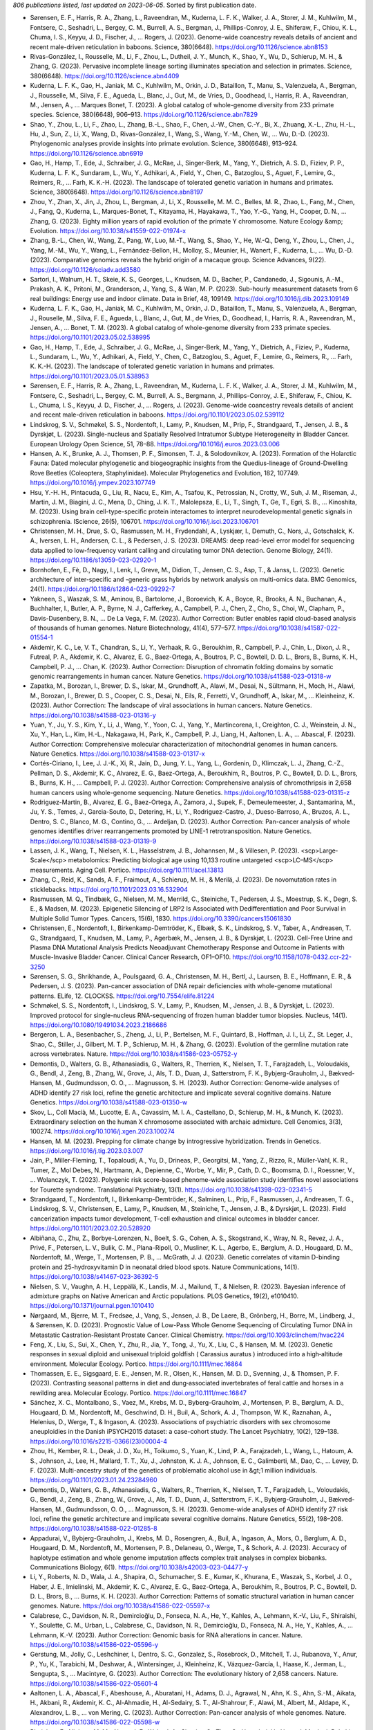 *806 publications listed, last updated on 2023-06-05*. Sorted by first publication date.

* Sørensen, E. F., Harris, R. A., Zhang, L., Raveendran, M., Kuderna, L. F. K., Walker, J. A., Storer, J. M., Kuhlwilm, M., Fontsere, C., Seshadri, L., Bergey, C. M., Burrell, A. S., Bergman, J., Phillips-Conroy, J. E., Shiferaw, F., Chiou, K. L., Chuma, I. S., Keyyu, J. D., Fischer, J., … Rogers, J. (2023). Genome-wide coancestry reveals details of ancient and recent male-driven reticulation in baboons. Science, 380(6648). https://doi.org/10.1126/science.abn8153
* Rivas-González, I., Rousselle, M., Li, F., Zhou, L., Dutheil, J. Y., Munch, K., Shao, Y., Wu, D., Schierup, M. H., & Zhang, G. (2023). Pervasive incomplete lineage sorting illuminates speciation and selection in primates. Science, 380(6648). https://doi.org/10.1126/science.abn4409
* Kuderna, L. F. K., Gao, H., Janiak, M. C., Kuhlwilm, M., Orkin, J. D., Bataillon, T., Manu, S., Valenzuela, A., Bergman, J., Rousselle, M., Silva, F. E., Agueda, L., Blanc, J., Gut, M., de Vries, D., Goodhead, I., Harris, R. A., Raveendran, M., Jensen, A., … Marques Bonet, T. (2023). A global catalog of whole-genome diversity from 233 primate species. Science, 380(6648), 906–913. https://doi.org/10.1126/science.abn7829
* Shao, Y., Zhou, L., Li, F., Zhao, L., Zhang, B.-L., Shao, F., Chen, J.-W., Chen, C.-Y., Bi, X., Zhuang, X.-L., Zhu, H.-L., Hu, J., Sun, Z., Li, X., Wang, D., Rivas-González, I., Wang, S., Wang, Y.-M., Chen, W., … Wu, D.-D. (2023). Phylogenomic analyses provide insights into primate evolution. Science, 380(6648), 913–924. https://doi.org/10.1126/science.abn6919
* Gao, H., Hamp, T., Ede, J., Schraiber, J. G., McRae, J., Singer-Berk, M., Yang, Y., Dietrich, A. S. D., Fiziev, P. P., Kuderna, L. F. K., Sundaram, L., Wu, Y., Adhikari, A., Field, Y., Chen, C., Batzoglou, S., Aguet, F., Lemire, G., Reimers, R., … Farh, K. K.-H. (2023). The landscape of tolerated genetic variation in humans and primates. Science, 380(6648). https://doi.org/10.1126/science.abn8197
* Zhou, Y., Zhan, X., Jin, J., Zhou, L., Bergman, J., Li, X., Rousselle, M. M. C., Belles, M. R., Zhao, L., Fang, M., Chen, J., Fang, Q., Kuderna, L., Marques-Bonet, T., Kitayama, H., Hayakawa, T., Yao, Y.-G., Yang, H., Cooper, D. N., … Zhang, G. (2023). Eighty million years of rapid evolution of the primate Y chromosome. Nature Ecology &amp; Evolution. https://doi.org/10.1038/s41559-022-01974-x
* Zhang, B.-L., Chen, W., Wang, Z., Pang, W., Luo, M.-T., Wang, S., Shao, Y., He, W.-Q., Deng, Y., Zhou, L., Chen, J., Yang, M.-M., Wu, Y., Wang, L., Fernández-Bellon, H., Molloy, S., Meunier, H., Wanert, F., Kuderna, L., … Wu, D.-D. (2023). Comparative genomics reveals the hybrid origin of a macaque group. Science Advances, 9(22). https://doi.org/10.1126/sciadv.add3580
* Sartori, I., Walnum, H. T., Skeie, K. S., Georges, L., Knudsen, M. D., Bacher, P., Candanedo, J., Sigounis, A.-M., Prakash, A. K., Pritoni, M., Granderson, J., Yang, S., & Wan, M. P. (2023). Sub-hourly measurement datasets from 6 real buildings: Energy use and indoor climate. Data in Brief, 48, 109149. https://doi.org/10.1016/j.dib.2023.109149
* Kuderna, L. F. K., Gao, H., Janiak, M. C., Kuhlwilm, M., Orkin, J. D., Bataillon, T., Manu, S., Valenzuela, A., Bergman, J., Rouselle, M., Silva, F. E., Agueda, L., Blanc, J., Gut, M., de Vries, D., Goodhead, I., Harris, R. A., Raveendran, M., Jensen, A., … Bonet, T. M. (2023). A global catalog of whole-genome diversity from 233 primate species. https://doi.org/10.1101/2023.05.02.538995
* Gao, H., Hamp, T., Ede, J., Schraiber, J. G., McRae, J., Singer-Berk, M., Yang, Y., Dietrich, A., Fiziev, P., Kuderna, L., Sundaram, L., Wu, Y., Adhikari, A., Field, Y., Chen, C., Batzoglou, S., Aguet, F., Lemire, G., Reimers, R., … Farh, K. K.-H. (2023). The landscape of tolerated genetic variation in humans and primates. https://doi.org/10.1101/2023.05.01.538953
* Sørensen, E. F., Harris, R. A., Zhang, L., Raveendran, M., Kuderna, L. F. K., Walker, J. A., Storer, J. M., Kuhlwilm, M., Fontsere, C., Seshadri, L., Bergey, C. M., Burrell, A. S., Bergmann, J., Phillips-Conroy, J. E., Shiferaw, F., Chiou, K. L., Chuma, I. S., Keyyu, J. D., Fischer, J., … Rogers, J. (2023). Genome-wide coancestry reveals details of ancient and recent male-driven reticulation in baboons. https://doi.org/10.1101/2023.05.02.539112
* Lindskrog, S. V., Schmøkel, S. S., Nordentoft, I., Lamy, P., Knudsen, M., Prip, F., Strandgaard, T., Jensen, J. B., & Dyrskjøt, L. (2023). Single-nucleus and Spatially Resolved Intratumor Subtype Heterogeneity in Bladder Cancer. European Urology Open Science, 51, 78–88. https://doi.org/10.1016/j.euros.2023.03.006
* Hansen, A. K., Brunke, A. J., Thomsen, P. F., Simonsen, T. J., & Solodovnikov, A. (2023). Formation of the Holarctic Fauna: Dated molecular phylogenetic and biogeographic insights from the Quedius-lineage of Ground-Dwelling Rove Beetles (Coleoptera, Staphylinidae). Molecular Phylogenetics and Evolution, 182, 107749. https://doi.org/10.1016/j.ympev.2023.107749
* Hsu, Y.-H. H., Pintacuda, G., Liu, R., Nacu, E., Kim, A., Tsafou, K., Petrossian, N., Crotty, W., Suh, J. M., Riseman, J., Martin, J. M., Biagini, J. C., Mena, D., Ching, J. K. T., Malolepsza, E., Li, T., Singh, T., Ge, T., Egri, S. B., … Kinoshita, M. (2023). Using brain cell-type-specific protein interactomes to interpret neurodevelopmental genetic signals in schizophrenia. IScience, 26(5), 106701. https://doi.org/10.1016/j.isci.2023.106701
* Christensen, M. H., Drue, S. O., Rasmussen, M. H., Frydendahl, A., Lyskjær, I., Demuth, C., Nors, J., Gotschalck, K. A., Iversen, L. H., Andersen, C. L., & Pedersen, J. S. (2023). DREAMS: deep read-level error model for sequencing data applied to low-frequency variant calling and circulating tumor DNA detection. Genome Biology, 24(1). https://doi.org/10.1186/s13059-023-02920-1
* Bornhofen, E., Fè, D., Nagy, I., Lenk, I., Greve, M., Didion, T., Jensen, C. S., Asp, T., & Janss, L. (2023). Genetic architecture of inter-specific and -generic grass hybrids by network analysis on multi-omics data. BMC Genomics, 24(1). https://doi.org/10.1186/s12864-023-09292-7
* Yakneen, S., Waszak, S. M., Aminou, B., Bartolome, J., Boroevich, K. A., Boyce, R., Brooks, A. N., Buchanan, A., Buchhalter, I., Butler, A. P., Byrne, N. J., Cafferkey, A., Campbell, P. J., Chen, Z., Cho, S., Choi, W., Clapham, P., Davis-Dusenbery, B. N., … De La Vega, F. M. (2023). Author Correction: Butler enables rapid cloud-based analysis of thousands of human genomes. Nature Biotechnology, 41(4), 577–577. https://doi.org/10.1038/s41587-022-01554-1
* Akdemir, K. C., Le, V. T., Chandran, S., Li, Y., Verhaak, R. G., Beroukhim, R., Campbell, P. J., Chin, L., Dixon, J. R., Futreal, P. A., Akdemir, K. C., Alvarez, E. G., Baez-Ortega, A., Boutros, P. C., Bowtell, D. D. L., Brors, B., Burns, K. H., Campbell, P. J., … Chan, K. (2023). Author Correction: Disruption of chromatin folding domains by somatic genomic rearrangements in human cancer. Nature Genetics. https://doi.org/10.1038/s41588-023-01318-w
* Zapatka, M., Borozan, I., Brewer, D. S., Iskar, M., Grundhoff, A., Alawi, M., Desai, N., Sültmann, H., Moch, H., Alawi, M., Borozan, I., Brewer, D. S., Cooper, C. S., Desai, N., Eils, R., Ferretti, V., Grundhoff, A., Iskar, M., … Kleinheinz, K. (2023). Author Correction: The landscape of viral associations in human cancers. Nature Genetics. https://doi.org/10.1038/s41588-023-01316-y
* Yuan, Y., Ju, Y. S., Kim, Y., Li, J., Wang, Y., Yoon, C. J., Yang, Y., Martincorena, I., Creighton, C. J., Weinstein, J. N., Xu, Y., Han, L., Kim, H.-L., Nakagawa, H., Park, K., Campbell, P. J., Liang, H., Aaltonen, L. A., … Abascal, F. (2023). Author Correction: Comprehensive molecular characterization of mitochondrial genomes in human cancers. Nature Genetics. https://doi.org/10.1038/s41588-023-01317-x
* Cortés-Ciriano, I., Lee, J. J.-K., Xi, R., Jain, D., Jung, Y. L., Yang, L., Gordenin, D., Klimczak, L. J., Zhang, C.-Z., Pellman, D. S., Akdemir, K. C., Alvarez, E. G., Baez-Ortega, A., Beroukhim, R., Boutros, P. C., Bowtell, D. D. L., Brors, B., Burns, K. H., … Campbell, P. J. (2023). Author Correction: Comprehensive analysis of chromothripsis in 2,658 human cancers using whole-genome sequencing. Nature Genetics. https://doi.org/10.1038/s41588-023-01315-z
* Rodriguez-Martin, B., Alvarez, E. G., Baez-Ortega, A., Zamora, J., Supek, F., Demeulemeester, J., Santamarina, M., Ju, Y. S., Temes, J., Garcia-Souto, D., Detering, H., Li, Y., Rodriguez-Castro, J., Dueso-Barroso, A., Bruzos, A. L., Dentro, S. C., Blanco, M. G., Contino, G., … Ardeljan, D. (2023). Author Correction: Pan-cancer analysis of whole genomes identifies driver rearrangements promoted by LINE-1 retrotransposition. Nature Genetics. https://doi.org/10.1038/s41588-023-01319-9
* Lassen, J. K., Wang, T., Nielsen, K. L., Hasselstrøm, J. B., Johannsen, M., & Villesen, P. (2023). <scp>Large‐Scale</scp> metabolomics: Predicting biological age using 10,133 routine untargeted <scp>LC–MS</scp> measurements. Aging Cell. Portico. https://doi.org/10.1111/acel.13813
* Zhang, C., Reid, K., Sands, A. F., Fraimout, A., Schierup, M. H., & Merilä, J. (2023). De novomutation rates in sticklebacks. https://doi.org/10.1101/2023.03.16.532904
* Rasmussen, M. Q., Tindbæk, G., Nielsen, M. M., Merrild, C., Steiniche, T., Pedersen, J. S., Moestrup, S. K., Degn, S. E., & Madsen, M. (2023). Epigenetic Silencing of LRP2 Is Associated with Dedifferentiation and Poor Survival in Multiple Solid Tumor Types. Cancers, 15(6), 1830. https://doi.org/10.3390/cancers15061830
* Christensen, E., Nordentoft, I., Birkenkamp-Demtröder, K., Elbæk, S. K., Lindskrog, S. V., Taber, A., Andreasen, T. G., Strandgaard, T., Knudsen, M., Lamy, P., Agerbæk, M., Jensen, J. B., & Dyrskjøt, L. (2023). Cell-Free Urine and Plasma DNA Mutational Analysis Predicts Neoadjuvant Chemotherapy Response and Outcome in Patients with Muscle-Invasive Bladder Cancer. Clinical Cancer Research, OF1–OF10. https://doi.org/10.1158/1078-0432.ccr-22-3250
* Sørensen, S. G., Shrikhande, A., Poulsgaard, G. A., Christensen, M. H., Bertl, J., Laursen, B. E., Hoffmann, E. R., & Pedersen, J. S. (2023). Pan-cancer association of DNA repair deficiencies with whole-genome mutational patterns. ELife, 12. CLOCKSS. https://doi.org/10.7554/elife.81224
* Schmøkel, S. S., Nordentoft, I., Lindskrog, S. V., Lamy, P., Knudsen, M., Jensen, J. B., & Dyrskjøt, L. (2023). Improved protocol for single-nucleus RNA-sequencing of frozen human bladder tumor biopsies. Nucleus, 14(1). https://doi.org/10.1080/19491034.2023.2186686
* Bergeron, L. A., Besenbacher, S., Zheng, J., Li, P., Bertelsen, M. F., Quintard, B., Hoffman, J. I., Li, Z., St. Leger, J., Shao, C., Stiller, J., Gilbert, M. T. P., Schierup, M. H., & Zhang, G. (2023). Evolution of the germline mutation rate across vertebrates. Nature. https://doi.org/10.1038/s41586-023-05752-y
* Demontis, D., Walters, G. B., Athanasiadis, G., Walters, R., Therrien, K., Nielsen, T. T., Farajzadeh, L., Voloudakis, G., Bendl, J., Zeng, B., Zhang, W., Grove, J., Als, T. D., Duan, J., Satterstrom, F. K., Bybjerg-Grauholm, J., Bækved-Hansen, M., Gudmundsson, O. O., … Magnusson, S. H. (2023). Author Correction: Genome-wide analyses of ADHD identify 27 risk loci, refine the genetic architecture and implicate several cognitive domains. Nature Genetics. https://doi.org/10.1038/s41588-023-01350-w
* Skov, L., Coll Macià, M., Lucotte, E. A., Cavassim, M. I. A., Castellano, D., Schierup, M. H., & Munch, K. (2023). Extraordinary selection on the human X chromosome associated with archaic admixture. Cell Genomics, 3(3), 100274. https://doi.org/10.1016/j.xgen.2023.100274
* Hansen, M. M. (2023). Prepping for climate change by introgressive hybridization. Trends in Genetics. https://doi.org/10.1016/j.tig.2023.03.007
* Jain, P., Miller-Fleming, T., Topaloudi, A., Yu, D., Drineas, P., Georgitsi, M., Yang, Z., Rizzo, R., Müller-Vahl, K. R., Tumer, Z., Mol Debes, N., Hartmann, A., Depienne, C., Worbe, Y., Mir, P., Cath, D. C., Boomsma, D. I., Roessner, V., … Wolanczyk, T. (2023). Polygenic risk score-based phenome-wide association study identifies novel associations for Tourette syndrome. Translational Psychiatry, 13(1). https://doi.org/10.1038/s41398-023-02341-5
* Strandgaard, T., Nordentoft, I., Birkenkamp-Demtröder, K., Salminen, L., Prip, F., Rasmussen, J., Andreasen, T. G., Lindskrog, S. V., Christensen, E., Lamy, P., Knudsen, M., Steiniche, T., Jensen, J. B., & Dyrskjøt, L. (2023). Field cancerization impacts tumor development, T-cell exhaustion and clinical outcomes in bladder cancer. https://doi.org/10.1101/2023.02.20.528920
* Albiñana, C., Zhu, Z., Borbye-Lorenzen, N., Boelt, S. G., Cohen, A. S., Skogstrand, K., Wray, N. R., Revez, J. A., Privé, F., Petersen, L. V., Bulik, C. M., Plana-Ripoll, O., Musliner, K. L., Agerbo, E., Børglum, A. D., Hougaard, D. M., Nordentoft, M., Werge, T., Mortensen, P. B., … McGrath, J. J. (2023). Genetic correlates of vitamin D-binding protein and 25-hydroxyvitamin D in neonatal dried blood spots. Nature Communications, 14(1). https://doi.org/10.1038/s41467-023-36392-5
* Nielsen, S. V., Vaughn, A. H., Leppälä, K., Landis, M. J., Mailund, T., & Nielsen, R. (2023). Bayesian inference of admixture graphs on Native American and Arctic populations. PLOS Genetics, 19(2), e1010410. https://doi.org/10.1371/journal.pgen.1010410
* Nørgaard, M., Bjerre, M. T., Fredsøe, J., Vang, S., Jensen, J. B., De Laere, B., Grönberg, H., Borre, M., Lindberg, J., & Sørensen, K. D. (2023). Prognostic Value of Low-Pass Whole Genome Sequencing of Circulating Tumor DNA in Metastatic Castration-Resistant Prostate Cancer. Clinical Chemistry. https://doi.org/10.1093/clinchem/hvac224
* Feng, X., Liu, S., Sui, X., Chen, Y., Zhu, R., Jia, Y., Tong, J., Yu, X., Liu, C., & Hansen, M. M. (2023). Genetic responses in sexual diploid and unisexual triploid goldfish ( Carassius auratus ) introduced into a high‐altitude environment. Molecular Ecology. Portico. https://doi.org/10.1111/mec.16864
* Thomassen, E. E., Sigsgaard, E. E., Jensen, M. R., Olsen, K., Hansen, M. D. D., Svenning, J., & Thomsen, P. F. (2023). Contrasting seasonal patterns in diet and dung‐associated invertebrates of feral cattle and horses in a rewilding area. Molecular Ecology. Portico. https://doi.org/10.1111/mec.16847
* Sánchez, X. C., Montalbano, S., Vaez, M., Krebs, M. D., Byberg-Grauholm, J., Mortensen, P. B., Børglum, A. D., Hougaard, D. M., Nordentoft, M., Geschwind, D. H., Buil, A., Schork, A. J., Thompson, W. K., Raznahan, A., Helenius, D., Werge, T., & Ingason, A. (2023). Associations of psychiatric disorders with sex chromosome aneuploidies in the Danish iPSYCH2015 dataset: a case-cohort study. The Lancet Psychiatry, 10(2), 129–138. https://doi.org/10.1016/s2215-0366(23)00004-4
* Zhou, H., Kember, R. L., Deak, J. D., Xu, H., Toikumo, S., Yuan, K., Lind, P. A., Farajzadeh, L., Wang, L., Hatoum, A. S., Johnson, J., Lee, H., Mallard, T. T., Xu, J., Johnston, K. J. A., Johnson, E. C., Galimberti, M., Dao, C., … Levey, D. F. (2023). Multi-ancestry study of the genetics of problematic alcohol use in &gt;1 million individuals. https://doi.org/10.1101/2023.01.24.23284960
* Demontis, D., Walters, G. B., Athanasiadis, G., Walters, R., Therrien, K., Nielsen, T. T., Farajzadeh, L., Voloudakis, G., Bendl, J., Zeng, B., Zhang, W., Grove, J., Als, T. D., Duan, J., Satterstrom, F. K., Bybjerg-Grauholm, J., Bækved-Hansen, M., Gudmundsson, O. O., … Magnusson, S. H. (2023). Genome-wide analyses of ADHD identify 27 risk loci, refine the genetic architecture and implicate several cognitive domains. Nature Genetics, 55(2), 198–208. https://doi.org/10.1038/s41588-022-01285-8
* Appadurai, V., Bybjerg-Grauholm, J., Krebs, M. D., Rosengren, A., Buil, A., Ingason, A., Mors, O., Børglum, A. D., Hougaard, D. M., Nordentoft, M., Mortensen, P. B., Delaneau, O., Werge, T., & Schork, A. J. (2023). Accuracy of haplotype estimation and whole genome imputation affects complex trait analyses in complex biobanks. Communications Biology, 6(1). https://doi.org/10.1038/s42003-023-04477-y
* Li, Y., Roberts, N. D., Wala, J. A., Shapira, O., Schumacher, S. E., Kumar, K., Khurana, E., Waszak, S., Korbel, J. O., Haber, J. E., Imielinski, M., Akdemir, K. C., Alvarez, E. G., Baez-Ortega, A., Beroukhim, R., Boutros, P. C., Bowtell, D. D. L., Brors, B., … Burns, K. H. (2023). Author Correction: Patterns of somatic structural variation in human cancer genomes. Nature. https://doi.org/10.1038/s41586-022-05597-x
* Calabrese, C., Davidson, N. R., Demircioğlu, D., Fonseca, N. A., He, Y., Kahles, A., Lehmann, K.-V., Liu, F., Shiraishi, Y., Soulette, C. M., Urban, L., Calabrese, C., Davidson, N. R., Demircioğlu, D., Fonseca, N. A., He, Y., Kahles, A., … Lehmann, K.-V. (2023). Author Correction: Genomic basis for RNA alterations in cancer. Nature. https://doi.org/10.1038/s41586-022-05596-y
* Gerstung, M., Jolly, C., Leshchiner, I., Dentro, S. C., Gonzalez, S., Rosebrock, D., Mitchell, T. J., Rubanova, Y., Anur, P., Yu, K., Tarabichi, M., Deshwar, A., Wintersinger, J., Kleinheinz, K., Vázquez-García, I., Haase, K., Jerman, L., Sengupta, S., … Macintyre, G. (2023). Author Correction: The evolutionary history of 2,658 cancers. Nature. https://doi.org/10.1038/s41586-022-05601-4
* Aaltonen, L. A., Abascal, F., Abeshouse, A., Aburatani, H., Adams, D. J., Agrawal, N., Ahn, K. S., Ahn, S.-M., Aikata, H., Akbani, R., Akdemir, K. C., Al-Ahmadie, H., Al-Sedairy, S. T., Al-Shahrour, F., Alawi, M., Albert, M., Aldape, K., Alexandrov, L. B., … von Mering, C. (2023). Author Correction: Pan-cancer analysis of whole genomes. Nature. https://doi.org/10.1038/s41586-022-05598-w
* Rheinbay, E., Nielsen, M. M., Abascal, F., Wala, J. A., Shapira, O., Tiao, G., Hornshøj, H., Hess, J. M., Juul, R. I., Lin, Z., Feuerbach, L., Sabarinathan, R., Madsen, T., Kim, J., Mularoni, L., Shuai, S., Lanzós, A., Herrmann, C., … Maruvka, Y. E. (2023). Author Correction: Analyses of non-coding somatic drivers in 2,658 cancer whole genomes. Nature. https://doi.org/10.1038/s41586-022-05599-9
* Alexandrov, L. B., Kim, J., Haradhvala, N. J., Huang, M. N., Tian Ng, A. W., Wu, Y., Boot, A., Covington, K. R., Gordenin, D. A., Bergstrom, E. N., Islam, S. M. A., Lopez-Bigas, N., Klimczak, L. J., McPherson, J. R., Morganella, S., Sabarinathan, R., Wheeler, D. A., Mustonen, V., … Alexandrov, L. B. (2023). Author Correction: The repertoire of mutational signatures in human cancer. Nature. https://doi.org/10.1038/s41586-022-05600-5
* Charmouh, A. P., Bilde, T., Bocedi, G., & Duthie, A. B. (2023). A general time-in, time-out model for the evolution of nuptial gift-giving. https://doi.org/10.1101/2023.01.11.523385
* Rajagopal, V. M., Ganna, A., Coleman, J. R. I., Allegrini, A., Voloudakis, G., Grove, J., Als, T. D., Horsdal, H. T., Petersen, L., Appadurai, V., Schork, A., Buil, A., Bulik, C. M., Bybjerg-Grauholm, J., Bækvad-Hansen, M., Hougaard, D. M., Mors, O., Nordentoft, M., … Werge, T. (2023). Genome-wide association study of school grades identifies genetic overlap between language ability, psychopathology and creativity. Scientific Reports, 13(1). https://doi.org/10.1038/s41598-022-26845-0
* Munch, T. N., Hedley, P. L., Hagen, C. M., Bækvad-Hansen, M., Geller, F., Bybjerg-Grauholm, J., Nordentoft, M., Børglum, A. D., Werge, T. M., Melbye, M., Hougaard, D. M., Larsen, L. A., Christensen, S. T., & Christiansen, M. (2022). The genetic background of hydrocephalus in a population-based cohort: implication of ciliary involvement. Brain Communications, 5(1). https://doi.org/10.1093/braincomms/fcad004
* Bornhofen, E., Fè, D., Nagy, I., Lenk, I., Greve, M., Didion, T., Jensen, C. S., Asp, T., & Janss, L. (2022). Genetic architecture of inter-specific and -generic grass hybrids by network analysis on multi-omics data. https://doi.org/10.1101/2022.12.23.521625
* Bethune, J., Kleppe, A., & Besenbacher, S. (2022). A method to build extended sequence context models of point mutations and indels. Nature Communications, 13(1). https://doi.org/10.1038/s41467-022-35596-5
* Murat, F., Mbengue, N., Winge, S. B., Trefzer, T., Leushkin, E., Sepp, M., Cardoso-Moreira, M., Schmidt, J., Schneider, C., Mößinger, K., Brüning, T., Lamanna, F., Belles, M. R., Conrad, C., Kondova, I., Bontrop, R., Behr, R., Khaitovich, P., Pääbo, S., … Kaessmann, H. (2022). The molecular evolution of spermatogenesis across mammals. Nature, 613(7943), 308–316. https://doi.org/10.1038/s41586-022-05547-7
* Kimbrel, N. A., Ashley-Koch, A. E., Qin, X. J., Lindquist, J. H., Garrett, M. E., Dennis, M. F., Hair, L. P., Huffman, J. E., Jacobson, D. A., Madduri, R. K., Trafton, J. A., Coon, H., Docherty, A. R., Mullins, N., Ruderfer, D. M., Harvey, P. D., McMahon, B. H., Oslin, D. W., … Beckham, J. C. (2022). Identification of Novel, Replicable Genetic Risk Loci for Suicidal Thoughts and Behaviors Among US Military Veterans. JAMA Psychiatry. https://doi.org/10.1001/jamapsychiatry.2022.3896
* Cmero, M., Yuan, K., Ong, C. S., Schröder, J., Adams, D. J., Anur, P., Beroukhim, R., Boutros, P. C., Bowtell, D. D. L., Campbell, P. J., Cao, S., Christie, E. L., Cun, Y., Dawson, K. J., Demeulemeester, J., Dentro, S. C., Deshwar, A. G., Donmez, N., … Drews, R. M. (2022). Author Correction: Inferring structural variant cancer cell fraction. Nature Communications, 13(1). https://doi.org/10.1038/s41467-022-32338-5
* Jiao, W., Atwal, G., Polak, P., Karlic, R., Cuppen, E., Al-Shahrour, F., Atwal, G., Bailey, P. J., Biankin, A. V., Boutros, P. C., Campbell, P. J., Chang, D. K., Cooke, S. L., Deshpande, V., Faltas, B. M., Faquin, W. C., Garraway, L., Getz, G., … Grimmond, S. M. (2022). Author Correction: A deep learning system accurately classifies primary and metastatic cancers using passenger mutation patterns. Nature Communications, 13(1). https://doi.org/10.1038/s41467-022-32329-6
* Sieverling, L., Hong, C., Koser, S. D., Ginsbach, P., Kleinheinz, K., Hutter, B., Braun, D. M., Cortés-Ciriano, I., Xi, R., Kabbe, R., Park, P. J., Eils, R., Schlesner, M., Akdemir, K. C., Alvarez, E. G., Baez-Ortega, A., Beroukhim, R., Boutros, P. C., … Bowtell, D. D. L. (2022). Author Correction: Genomic footprints of activated telomere maintenance mechanisms in cancer. Nature Communications, 13(1). https://doi.org/10.1038/s41467-022-32328-7
* Shuai, S., Abascal, F., Amin, S. B., Bader, G. D., Bandopadhayay, P., Barenboim, J., Beroukhim, R., Bertl, J., Boroevich, K. A., Brunak, S., Campbell, P. J., Carlevaro-Fita, J., Chakravarty, D., Chan, C. W. Y., Chen, K., Choi, J. K., Deu-Pons, J., Dhingra, P., … Diamanti, K. (2022). Author Correction: Combined burden and functional impact tests for cancer driver discovery using DriverPower. Nature Communications, 13(1). https://doi.org/10.1038/s41467-022-32343-8
* Zhang, Y., Chen, F., Fonseca, N. A., He, Y., Fujita, M., Nakagawa, H., Zhang, Z., Brazma, A., Amin, S. B., Awadalla, P., Bailey, P. J., Brazma, A., Brooks, A. N., Calabrese, C., Chateigner, A., Cortés-Ciriano, I., Craft, B., Craft, D., … Creighton, C. J. (2022). Author Correction: High-coverage whole-genome analysis of 1220 cancers reveals hundreds of genes deregulated by rearrangement-mediated cis-regulatory alterations. Nature Communications, 13(1). https://doi.org/10.1038/s41467-022-32333-w
* Carlevaro-Fita, J., Lanzós, A., Feuerbach, L., Hong, C., Mas-Ponte, D., Pedersen, J. S., Abascal, F., Amin, S. B., Bader, G. D., Barenboim, J., Beroukhim, R., Bertl, J., Boroevich, K. A., Brunak, S., Campbell, P. J., Carlevaro-Fita, J., Chakravarty, D., Chan, C. W. Y., … Chen, K. (2022). Author Correction: Cancer LncRNA Census reveals evidence for deep functional conservation of long noncoding RNAs in tumorigenesis. Communications Biology, 5(1). https://doi.org/10.1038/s42003-022-03769-z
* Paczkowska, M., Barenboim, J., Sintupisut, N., Fox, N. S., Zhu, H., Abd-Rabbo, D., Mee, M. W., Boutros, P. C., Abascal, F., Amin, S. B., Bader, G. D., Beroukhim, R., Bertl, J., Boroevich, K. A., Brunak, S., Campbell, P. J., Carlevaro-Fita, J., Chakravarty, D., … Chan, C. W. Y. (2022). Author Correction: Integrative pathway enrichment analysis of multivariate omics data. Nature Communications, 13(1). https://doi.org/10.1038/s41467-022-32342-9
* Rohner, M., Manzanares, C., Yates, S., Thorogood, D., Copetti, D., Lübberstedt, T., Asp, T., & Studer, B. (2022). Fine-Mapping and Comparative Genomic Analysis Reveal the Gene Composition at the S and Z Self-incompatibility Loci in Grasses. Molecular Biology and Evolution, 40(1). https://doi.org/10.1093/molbev/msac259
* Bhandari, V., Li, C. H., Bristow, R. G., Boutros, P. C., Aaltonen, L. A., Abascal, F., Abeshouse, A., Aburatani, H., Adams, D. J., Agrawal, N., Ahn, K. S., Ahn, S.-M., Aikata, H., Akbani, R., Akdemir, K. C., Al-Ahmadie, H., Al-Sedairy, S. T., Al-Shahrour, F., … Alawi, M. (2022). Author Correction: Divergent mutational processes distinguish hypoxic and normoxic tumours. Nature Communications, 13(1). https://doi.org/10.1038/s41467-022-32339-4
* Reyna, M. A., Haan, D., Paczkowska, M., Verbeke, L. P. C., Vazquez, M., Kahraman, A., Pulido-Tamayo, S., Barenboim, J., Wadi, L., Dhingra, P., Shrestha, R., Getz, G., Lawrence, M. S., Pedersen, J. S., Rubin, M. A., Wheeler, D. A., Brunak, S., Izarzugaza, J. M. G., … Khurana, E. (2022). Author Correction: Pathway and network analysis of more than 2500 whole cancer genomes. Nature Communications, 13(1). https://doi.org/10.1038/s41467-022-32334-9
* Rubanova, Y., Shi, R., Harrigan, C. F., Li, R., Wintersinger, J., Sahin, N., Deshwar, A. G., Dentro, S. C., Leshchiner, I., Gerstung, M., Jolly, C., Haase, K., Tarabichi, M., Wintersinger, J., Deshwar, A. G., Yu, K., Gonzalez, S., Rubanova, Y., … Macintyre, G. (2022). Author Correction: Reconstructing evolutionary trajectories of mutation signature activities in cancer using TrackSig. Nature Communications, 13(1). https://doi.org/10.1038/s41467-022-32336-7
* Jeppesen, L. D., Lildballe, D. L., Hatt, L., Hedegaard, J., Singh, R., Toft, C. L. F., Schelde, P., Pedersen, A. S., Knudsen, M., & Vogel, I. (2022). Noninvasive prenatal screening for cystic fibrosis using circulating trophoblasts: Detection of the 50 most common disease‐causing variants. Prenatal Diagnosis, 43(1), 3–13. Portico. https://doi.org/10.1002/pd.6276
* Bechsgaard, J., Jorgensen, T. H., Jønsson, A. K., Schou, M., & Bilde, T. (2022). Impaired immune function accompanies social evolution in spiders. Biology Letters, 18(12). https://doi.org/10.1098/rsbl.2022.0331
* Rubæk Holm, A. M., Knudsen, S. W., Månsson, M., Pedersen, D. E., Nordfoss, P. H., Johansson, D. K., Gramsbergen, M., Havmøller, R. W., Sigsgaard, E. E., Thomsen, P. F., Olsen, M. T., & Møller, P. R. (2022). Holistic monitoring of freshwater and terrestrial vertebrates by camera trapping and environmental DNA. https://doi.org/10.1101/2022.11.23.517571
* Lauterbur, M. E., Munch, K., & Enard, D. (2022). Versatile detection of diverse selective sweeps with Flex-sweep. https://doi.org/10.1101/2022.11.15.516494
* Borbye-Lorenzen, N., Zhu, Z., Agerbo, E., Albiñana, C., Benros, M. E., Bian, B., Børglum, A. D., Bulik, C. M., Goldtsche Debost, J.-C. P., Grove, J., Hougaard, D. M., McRae, A. F., Mors, O., Mortensen, P. B., Musliner, K. L., Nordentoft, M., Petersen, L. V., Privé, F., Sidorenko, J., … McGrath, J. J. (2022). The genetic and phenotypic correlates of neonatal Complement Component 3 and 4 protein concentrations with a focus on psychiatric and autoimmune disorders. https://doi.org/10.1101/2022.11.09.22281216
* Lindskrog, S. V., Schmøkel, S. S., Nordentoft, I., Lamy, P., Knudsen, M., Prip, F., Strandgaard, T., Jensen, J. B., & Dyrskjøt, L. (2022). Single nucleus and spatially resolved intra-tumor subtype heterogeneity in bladder cancer. https://doi.org/10.1101/2022.10.27.513983
* Christensen, E., Nordentoft, I., Elbæk, S. K., Birkenkamp-Demtröder, K., Taber, A., Andreasen, T. G., Strandgaard, T., Knudsen, M., Lamy, P., Agerbæk, M., Jensen, J. B., & Dyrskjøt, L. (2022). Cell-free urine- and plasma DNA mutational analysis predicts neoadjuvant chemotherapy response and outcome in patients with muscle invasive bladder cancer. https://doi.org/10.1101/2022.10.24.22281440
* Tielbeek, J. J., Uffelmann, E., Williams, B. S., Colodro-Conde, L., Gagnon, É., Mallard, T. T., Levitt, B. E., Jansen, P. R., Johansson, A., Sallis, H. M., Pistis, G., Saunders, G. R. B., Allegrini, A. G., Rimfeld, K., Konte, B., Klein, M., Hartmann, A. M., Salvatore, J. E., … Nolte, I. M. (2022). Uncovering the genetic architecture of broad antisocial behavior through a genome-wide association study meta-analysis. Molecular Psychiatry. https://doi.org/10.1038/s41380-022-01793-3
* Weiner, D. J., Ling, E., Erdin, S., Tai, D. J. C., Yadav, R., Grove, J., Fu, J. M., Nadig, A., Carey, C. E., Baya, N., Bybjerg-Grauholm, J., Mortensen, P. B., Werge, T., Demontis, D., Mors, O., Nordentoft, M., Als, T. D., Baekvad-Hansen, M., … Rosengren, A. (2022). Statistical and functional convergence of common and rare genetic influences on autism at chromosome 16p. Nature Genetics, 54(11), 1630–1639. https://doi.org/10.1038/s41588-022-01203-y
* Bergman, J., & Schierup, M. H. (2022). Evolutionary dynamics of pseudoautosomal region 1 in humans and great apes. Genome Biology, 23(1). https://doi.org/10.1186/s13059-022-02784-x
* Schmøkel, S. S., Nordentoft, I. K., Lindskrog, S. V., Lamy, P., Knudsen, M., Jensen, J. B., & Dyrskjøt, L. (2022). Improved Protocol for Single Nucleus RNA-sequencing of Frozen Human Bladder Tumor Biopsies. https://doi.org/10.1101/2022.10.14.512220
* Yengo, L., Vedantam, S., Marouli, E., Sidorenko, J., Bartell, E., Sakaue, S., Graff, M., Eliasen, A. U., Jiang, Y., Raghavan, S., Miao, J., Arias, J. D., Graham, S. E., Mukamel, R. E., Spracklen, C. N., Yin, X., Chen, S.-H., Ferreira, T., … Highland, H. H. (2022). A saturated map of common genetic variants associated with human height. Nature, 610(7933), 704–712. https://doi.org/10.1038/s41586-022-05275-y
* Bornhofen, E., Fè, D., Lenk, I., Greve, M., Didion, T., Jensen, C. S., Asp, T., & Janss, L. (2022). Leveraging spatiotemporal genomic breeding value estimates of dry matter yield and herbage quality in ryegrass via random regression models. The Plant Genome. Portico. https://doi.org/10.1002/tpg2.20255
* Aagaard, A., Liu, S., Tregenza, T., Braad Lund, M., Schramm, A., Verhoeven, K. J. F., Bechsgaard, J., & Bilde, T. (2022). Adapting to climate with limited genetic diversity: Nucleotide, <scp>DNA</scp> methylation and microbiome variation among populations of the social spider Stegodyphus dumicola. Molecular Ecology, 31(22), 5765–5783. Portico. https://doi.org/10.1111/mec.16696
* Suppli, N. P., Andersen, K. K., Agerbo, E., Rajagopal, V. M., Appadurai, V., Coleman, J. R. I., Breen, G., Bybjerg-Grauholm, J., Bækvad-Hansen, M., Pedersen, C. B., Pedersen, M. G., Thompson, W. K., Munk-Olsen, T., Benros, M. E., Als, T. D., Grove, J., Werge, T., Børglum, A. D., Hougaard, D. M., … Musliner, K. L. (2022). Genome-wide by Environment Interaction Study of Stressful Life Events and Hospital-Treated Depression in the iPSYCH2012 Sample. Biological Psychiatry Global Open Science, 2(4), 400–410. https://doi.org/10.1016/j.bpsgos.2021.11.003
* Charmouh, A. P., Reid, J. M., Bilde, T., & Bocedi, G. (2022). Eco‐evolutionary extinction and recolonization dynamics reduce genetic load and increase time to extinction in highly inbred populations. Evolution. Portico. https://doi.org/10.1111/evo.14620
* Christensen, M. H., Drue, S., Rasmussen, M. H., Frydendahl, A., Lyskjær, I., Demuth, C., Nors, J., Gotschalck, K. A., Iversen, L. H., Andersen, C. L., & Pedersen, J. S. (2022). DREAMS: Deep Read-level Error Model for Sequencing data applied to low-frequency variant calling and circulating tumor DNA detection. https://doi.org/10.1101/2022.09.27.509150
* Mattheisen, M., Grove, J., Als, T. D., Martin, J., Voloudakis, G., Meier, S., Demontis, D., Bendl, J., Walters, R., Carey, C. E., Rosengren, A., Strom, N. I., Hauberg, M. E., Zeng, B., Hoffman, G., Zhang, W., Bybjerg-Grauholm, J., Bækvad-Hansen, M., Agerbo, E., … Børglum, A. D. (2022). Identification of shared and differentiating genetic architecture for autism spectrum disorder, attention-deficit hyperactivity disorder and case subgroups. Nature Genetics, 54(10), 1470–1478. https://doi.org/10.1038/s41588-022-01171-3
* Knorr, S., Skakkebæk, A., Just, J., Johannsen, E. B., Trolle, C., Vang, S., Lohse, Z., Bytoft, B., Damm, P., Højlund, K., Jensen, D. M., & Gravholt, C. H. (2022). Epigenetic and transcriptomic alterations in offspring born to women with type 1 diabetes (the EPICOM study). BMC Medicine, 20(1). https://doi.org/10.1186/s12916-022-02514-x
* Moses, M., Tiego, J., Demontis, D., Bragi Walters, G., Stefansson, H., Stefansson, K., Børglum, A. D., Arnatkeviciute, A., & Bellgrove, M. A. (2022). Working memory and reaction time variability mediate the relationship between polygenic risk and ADHD traits in a general population sample. Molecular Psychiatry. https://doi.org/10.1038/s41380-022-01775-5
* Albiñana, C., Zhu, Z., Schork, A. J., Ingason, A., Aschard, H., Brikell, I., Bulik, C. M., Petersen, L. V., Agerbo, E., Grove, J., Nordentoft, M., Hougaard, D. M., Werge, T., Børglum, A. D., Mortensen, P. B., McGrath, J. J., Neale, B. M., Privé, F., & Vilhjálmsson, B. J. (2022). Multi-PGS enhances polygenic prediction: weighting 937 polygenic scores. https://doi.org/10.1101/2022.09.14.22279940
* Debost, J. P. G., Thorsteinsson, E., Trabjerg, B., Benros, M. E., Albiñana, C., Vilhjalmsson, B. J., Børglum, A., Mors, O., Werge, T., Mortensen, P. B., Agerbo, E., & Petersen, L. V. (2022). Genetic and psychosocial influence on the association between early childhood infections and later psychiatric disorders. Acta Psychiatrica Scandinavica, 146(5), 406–419. Portico. https://doi.org/10.1111/acps.13491
* Brikell, I., Wimberley, T., Albiñana, C., Vilhjálmsson, B. J., Agerbo, E., Børglum, A. D., Demontis, D., Schork, A. J., LaBianca, S., Werge, T., Hougaard, D. M., Nordentoft, M., Mors, O., Mortensen, P. B., Petersen, L. V., & Dalsgaard, S. (2022). Interplay of ADHD Polygenic Liability With Birth-Related, Somatic, and Psychosocial Factors in ADHD: A Nationwide Study. American Journal of Psychiatry. https://doi.org/10.1176/appi.ajp.21111105
* Nielsen, S. V., Vaughn, A. H., Leppälä, K., Landis, M. J., Mailund, T., & Nielsen, R. (2022). Bayesian inference of admixture graphs on Native American and Arctic populations. https://doi.org/10.1101/2022.09.06.506725
* Eliasen, A. U., Pedersen, C. E. T., Rasmussen, M. A., Wang, N., Soverini, M., Fritz, A., Stokholm, J., Chawes, B. L., Morin, A., Bork-Jensen, J., Grarup, N., Pedersen, O., Hansen, T., Linneberg, A., Mortensen, P. B., Hougaard, D. M., Bybjerg-Grauholm, J., Bækvad-Hansen, M., Mors, O., … Bønnelykke, K. (2022). Genome-wide study of early and severe childhood asthma identifies interaction between CDHR3 and GSDMB. Journal of Allergy and Clinical Immunology. https://doi.org/10.1016/j.jaci.2022.03.019
* Chen, A. Z., Knudsen, M. L., Jobin, C. M., & Levine, W. N. (2022). Early career opportunities and practice characteristics of recent graduates of shoulder and elbow fellowship programs. Journal of Shoulder and Elbow Surgery, 31(9), e436–e443. https://doi.org/10.1016/j.jse.2022.04.010
* Als, T. D., Kurki, M., Grove, J., Voloudakis, G., Therrien, K., Tasanko, E., Nielsen, T. T., Naamanka, J., Veerapen, K., Levey, D., Bendl, J., Bybjerg-Grauholm, J., Zheng, B., Demontis, D., Rosengren, A., Athanasiadis, G., Bækved-Hansen, M., Qvist, P., … Walters, B. (2022). Identification of 64 new risk loci for major depression, refinement of the genetic architecture and risk prediction of recurrence and comorbidities. https://doi.org/10.1101/2022.08.24.22279149
* Hansen, P. B., Ruud, A. K., de los Campos, G., Malinowska, M., Nagy, I., Svane, S. F., Thorup-Kristensen, K., Jensen, J. D., Krusell, L., & Asp, T. (2022). Integration of DNA Methylation and Transcriptome Data Improves Complex Trait Prediction in Hordeum vulgare. Plants, 11(17), 2190. https://doi.org/10.3390/plants11172190
* Eising, E., Mirza-Schreiber, N., de Zeeuw, E. L., Wang, C. A., Truong, D. T., Allegrini, A. G., Shapland, C. Y., Zhu, G., Wigg, K. G., Gerritse, M. L., Molz, B., Alagöz, G., Gialluisi, A., Abbondanza, F., Rimfeld, K., van Donkelaar, M., Liao, Z., Jansen, P. R., Andlauer, T. F. M., … Fisher, S. E. (2022). Genome-wide analyses of individual differences in quantitatively assessed reading- and language-related skills in up to 34,000 people. Proceedings of the National Academy of Sciences, 119(35). https://doi.org/10.1073/pnas.2202764119
* Thomsen, A. H., Leth, P. M., Hougen, H. P., & Villesen, P. (2022). Blunt force homicides in Denmark 1992–2016. Journal of Forensic Sciences, 67(6), 2343–2350. Portico. https://doi.org/10.1111/1556-4029.15118
* Fu, J. M., Satterstrom, F. K., Peng, M., Brand, H., Collins, R. L., Dong, S., Wamsley, B., Klei, L., Wang, L., Hao, S. P., Stevens, C. R., Cusick, C., Babadi, M., Banks, E., Collins, B., Dodge, S., Gabriel, S. B., Gauthier, L., … Lee, S. K. (2022). Rare coding variation provides insight into the genetic architecture and phenotypic context of autism. Nature Genetics, 54(9), 1320–1331. https://doi.org/10.1038/s41588-022-01104-0
* Munch, T. N., Hedley, P. L., Hagen, C. M., Elson, J., Bækvad-Hansen, M., Geller, F., Bybjerg-Grauholm, J., Nordentoft, M., Børglum, A., Mortensen, P. B., Werge, T. M., Melbye, M., Hougaard, D. M., & Christiansen, M. (2022). Mitochondrial DNA haplogroup variation in hydrocephalus. https://doi.org/10.1101/2022.08.15.22278803
* Malinowska, M., Ruud, A. K., Jensen, J., Svane, S. F., Smith, A. G., Bellucci, A., Lenk, I., Nagy, I., Fois, M., Didion, T., Thorup‐Kristensen, K., Jensen, C. S., & Asp, T. (2022). Relative importance of genotype, gene expression, and DNA methylation on complex traits in perennial ryegrass. The Plant Genome. Portico. https://doi.org/10.1002/tpg2.20253
* Nudel, R., Thompson, W. K., Børglum, A. D., Hougaard, D. M., Mortensen, P. B., Werge, T., Nordentoft, M., & Benros, M. E. (2022). Maternal pregnancy-related infections and autism spectrum disorder—the genetic perspective. Translational Psychiatry, 12(1). https://doi.org/10.1038/s41398-022-02068-9
* Feng, X., Liu, S., & Hansen, M. M. (2022). Demographic history of two endangered Atlantic eel species, Anguilla anguilla and Anguilla rostrata. Conservation Genetics, 23(5), 981–987. https://doi.org/10.1007/s10592-022-01469-z
* Locke, D. P., Hillier, L. W., Warren, W. C., Worley, K. C., Nazareth, L. V., Muzny, D. M., Yang, S.-P., Wang, Z., Chinwalla, A. T., Minx, P., Mitreva, M., Cook, L., Delehaunty, K. D., Fronick, C., Schmidt, H., Fulton, L. A., Fulton, R. S., Nelson, J. O., Magrini, V., … Wilson, R. K. (2022). Author Correction: Comparative and demographic analysis of orang-utan genomes. Nature, 608(7924), E36–E36. https://doi.org/10.1038/s41586-022-04799-7
* Pedersen, E. M., Agerbo, E., Plana-Ripoll, O., Steinbach, J., Krebs, M. D., Hougaard, D. M., Werge, T., Nordentoft, M., Børglum, A. D., Musliner, K. L., Ganna, A., Schork, A. J., Mortensen, P. B., McGrath, J. J., Privé, F., & Vilhjálmsson, B. J. (2022). ADuLT: An efficient and robust time-to-event GWAS. https://doi.org/10.1101/2022.08.11.22278618
* Paternoster, V., Cömert, C., Kirk, L. S., la Cour, S. H., Fryland, T., Fernandez-Guerra, P., Stougaard, M., Nyengaard, J. R., Qvist, P., Bross, P., Børglum, A. D., & Christensen, J. H. (2022). The psychiatric risk gene BRD1 modulates mitochondrial bioenergetics by transcriptional regulation. Translational Psychiatry, 12(1). https://doi.org/10.1038/s41398-022-02053-2
* Sokač, M., Ahrenfeldt, J., Litchfield, K., Watkins, T. B. K., Knudsen, M., Dyrskjøt, L., Jakobsen, M. R., & Birkbak, N. J. (2022). Classifying cGAS-STING Activity Links Chromosomal Instability with Immunotherapy Response in Metastatic Bladder Cancer. Cancer Research Communications, 2(8), 762–771. https://doi.org/10.1158/2767-9764.crc-22-0047
* Wendt, F. R., Garcia-Argibay, M., Cabrera-Mendoza, B., Valdimarsdóttir, U. A., Gelernter, J., Stein, M. B., Nivard, M. G., Maihofer, A. X., Nievergelt, C. M., Larsson, H., Mattheisen, M., Polimanti, R., Meier, S. M., Maihofer, A. X., Choi, K. W., Coleman, J. R. I., Daskalakis, N. P., Denckla, C. A., Ketema, E., … Nievergelt, C. M. (2022). The Relationship of Attention-Deficit/Hyperactivity Disorder With Posttraumatic Stress Disorder: A Two-Sample Mendelian Randomization and Population-Based Sibling Comparison Study. Biological Psychiatry. https://doi.org/10.1016/j.biopsych.2022.08.012
* Rajagopal, V. M., Duan, J., Vilar-Ribó, L., Grove, J., Zayats, T., Ramos-Quiroga, J. A., Satterstrom, F. K., Artigas, M. S., Bybjerg-Grauholm, J., Bækvad-Hansen, M., Als, T. D., Rosengren, A., Daly, M. J., Neale, B. M., Nordentoft, M., Werge, T., Mors, O., Hougaard, D. M., Mortensen, P. B., … Demontis, D. (2022). Differences in the genetic architecture of common and rare variants in childhood, persistent and late-diagnosed attention-deficit hyperactivity disorder. Nature Genetics, 54(8), 1117–1124. https://doi.org/10.1038/s41588-022-01143-7
* Renaud, G., Nørgaard, M., Lindberg, J., Grönberg, H., De Laere, B., Jensen, J. B., Borre, M., Andersen, C. L., Sørensen, K. D., Maretty, L., & Besenbacher, S. (2022). Unsupervised detection of fragment length signatures of circulating tumor DNA using non-negative matrix factorization. ELife, 11. CLOCKSS. https://doi.org/10.7554/elife.71569
* Deak, J. D., Zhou, H., Galimberti, M., Levey, D. F., Wendt, F. R., Sanchez-Roige, S., Hatoum, A. S., Johnson, E. C., Nunez, Y. Z., Demontis, D., Børglum, A. D., Rajagopal, V. M., Jennings, M. V., Kember, R. L., Justice, A. C., Edenberg, H. J., Agrawal, A., Polimanti, R., Kranzler, H. R., & Gelernter, J. (2022). Genome-wide association study in individuals of European and African ancestry and multi-trait analysis of opioid use disorder identifies 19 independent genome-wide significant risk loci. Molecular Psychiatry. https://doi.org/10.1038/s41380-022-01709-1
* Wilcox, T. M., & Jensen, M. R. (2022). Drawing a line in the sand: Environmental <scp>DNA</scp> population genomics. Molecular Ecology Resources, 22(7), 2455–2457. Portico. https://doi.org/10.1111/1755-0998.13686
* Klepke, M. J., Sigsgaard, E. E., Jensen, M. R., Olsen, K., & Thomsen, P. F. (2022). Accumulation and diversity of airborne, eukaryotic environmental <scp>DNA</scp>. Environmental DNA. Portico. https://doi.org/10.1002/edn3.340
* Rohner, M., Manzanares, C., Yates, S., Thorogood, D., Copetti, D., Lübberstedt, T., Asp, T., & Studer, B. (2022). Fine-mapping and comparative genomic analysis reveal the gene composition at the S and Z self-incompatibility loci in grasses. https://doi.org/10.1101/2022.07.18.499170
* Liu, S., Tengstedt, A. N. B., Jacobsen, M. W., Pujolar, J. M., Jónsson, B., Lobón‐Cervià, J., Bernatchez, L., & Hansen, M. M. (2022). Genome‐wide methylation in the panmictic European eel ( Anguilla anguilla ). Molecular Ecology, 31(16), 4286–4306. Portico. https://doi.org/10.1111/mec.16586
* Nagy, I., Veeckman, E., Liu, C., Bel, M. V., Vandepoele, K., Jensen, C. S., Ruttink, T., & Asp, T. (2022). Chromosome-scale assembly and annotation of the perennial ryegrass genome. BMC Genomics, 23(1). https://doi.org/10.1186/s12864-022-08697-0
* Bang Madsen, K., Liu, X., Albiñana, C., Jóhann Vilhjálmsson, B., Agerbo, E., Mortensen, P. B., Hougaard, D. M., Nordentoft, M., Werge, T., Mors, O., Børglum, A. D., & Munk-Olsen, T. (2022). Genetic liability to posttraumatic stress disorder and its association with postpartum depression. Psychological Medicine, 1–8. https://doi.org/10.1017/s0033291722002045
* Allesøe, R. L., Nudel, R., Thompson, W. K., Wang, Y., Nordentoft, M., Børglum, A. D., Hougaard, D. M., Werge, T., Rasmussen, S., & Benros, M. E. (2022). Deep learning–based integration of genetics with registry data for stratification of schizophrenia and depression. Science Advances, 8(26). https://doi.org/10.1126/sciadv.abi7293
* Appadurai, V., Grauholm, J., Krebs, M., Rosengren, A., Buil, A., Ingason, A., Mors, O., Børglum, A. D., Hougaard, D. M., Nordentoft, M., Mortensen, P. B., Delaneau, O., Werge, T., & Schork, A. J. (2022). Accuracy of haplotype estimation and whole genome imputation affects complex trait analyses in complex biobanks. https://doi.org/10.1101/2022.06.27.497703
* Albiñana, C., Zhu, Z., Borbye-Lorenzen, N., Boelt, S. G., Cohen, A. S., Skogstrand, K., Wray, N. R., Revez, J. A., Privé, F., Petersen, L. V., Bulik, C. M., Plana-Ripoll, O., Musliner, K. L., Agerbo, E., Børglum, A. D., Hougaard, D. M., Nordentoft, M., Werge, T., Mortensen, P. B., … McGrath, J. J. (2022). Genetic correlates of vitamin D-binding protein and 25 hydroxyvitamin D in neonatal dried blood spots. https://doi.org/10.1101/2022.06.08.22276164
* Fadista, J., Skotte, L., Karjalainen, J., Abner, E., Sørensen, E., Ullum, H., Werge, T., Werge, T., Hougaard, D. M., Børglum, A. D., Nordentoft, M., Mortensen, P. B., Esko, T., Milani, L., Palotie, A., Daly, M., Melbye, M., Feenstra, B., … Geller, F. (2022). Comprehensive genome-wide association study of different forms of hernia identifies more than 80 associated loci. Nature Communications, 13(1). https://doi.org/10.1038/s41467-022-30921-4
* Rose, C., Kyneb, S., Schou, M. F., Bechsgaard, J., & Bilde, T. (2022). The role of inter‐individual intolerance in group cohesion and the transition to sociality in spiders. Journal of Evolutionary Biology, 35(7), 1020–1026. Portico. https://doi.org/10.1111/jeb.14032
* Lan, T., Leppälä, K., Tomlin, C., Talbot, S. L., Sage, G. K., Farley, S. D., Shideler, R. T., Bachmann, L., Wiig, Ø., Albert, V. A., Salojärvi, J., Mailund, T., Drautz-Moses, D. I., Schuster, S. C., Herrera-Estrella, L., & Lindqvist, C. (2022). Insights into bear evolution from a Pleistocene polar bear genome. Proceedings of the National Academy of Sciences, 119(24). https://doi.org/10.1073/pnas.2200016119
* Moses, M., Tiego, J., Demontis, D., Walters, G. B., Stefansson, H., Stefansson, K., Børglum, A. D., Arnatkeviciute, A., & Bellgrove, M. A. (2022). Working memory and reaction time variability mediate the relationship between polygenic risk and ADHD traits in a general population sample. https://doi.org/10.1101/2022.05.31.494251
* Warrier, V., Zhang, X., Reed, P., Havdahl, A., Moore, T. M., Cliquet, F., Leblond, C. S., Rolland, T., Rosengren, A., Caceres, A. S. J., Hayward, H., Crawley, D., Faulkner, J., Sabet, J., Ellis, C., Oakley, B., Loth, E., Charman, T., … Murphy, D. (2022). Genetic correlates of phenotypic heterogeneity in autism. Nature Genetics, 54(9), 1293–1304. https://doi.org/10.1038/s41588-022-01072-5
* Pothoulakis, G., Nguyen, M. T. A., & Andersen, E. S. (2022). Utilizing RNA origami scaffolds in Saccharomyces cerevisiae for dCas9-mediated transcriptional control. Nucleic Acids Research, 50(12), 7176–7187. https://doi.org/10.1093/nar/gkac470
* Wigdor, E. M., Weiner, D. J., Grove, J., Fu, J. M., Thompson, W. K., Carey, C. E., Baya, N., van der Merwe, C., Walters, R. K., Satterstrom, F. K., Palmer, D. S., Rosengren, A., Bybjerg-Grauholm, J., Hougaard, D. M., Mortensen, P. B., Daly, M. J., Talkowski, M. E., Sanders, S. J., Bishop, S. L., … Robinson, E. B. (2022). The female protective effect against autism spectrum disorder. Cell Genomics, 2(6), 100134. https://doi.org/10.1016/j.xgen.2022.100134
* Marigi, E. M., Conte, S., Reinholz, A. K., Steubs, J. A., Knudsen, M. L., Krych, A. J., & Camp, C. L. (2022). Shoulder Injuries in Professional Baseball Batters: Analysis of 3,414 Injuries Over an 8-Year Period. Arthroscopy, Sports Medicine, and Rehabilitation, 4(3), e1119–e1126. https://doi.org/10.1016/j.asmr.2022.03.012
* Shi, Y., Sprooten, E., Mulders, P., Vrijsen, J., Bralten, J., Demontis, D., Børglum, A. D., Walters, G. B., Stefansson, K., van Eijndhoven, P., Tendolkar, I., Franke, B., & Mota, N. R. (2022). Multi-polygenic scores in psychiatry: from disorder-specific to transdiagnostic perspectives. https://doi.org/10.1101/2022.05.30.22275563
* Sørensen, H. J., Antonsen, S., Benros, M. E., Erlangsen, A., Albiñana, C., Nordentoft, M., Børglum, A. D., Mors, O., Werge, T., Mortensen, P. B., Hougaard, D., Webb, R. T., & Agerbo, E. (2022). School performance and genetic propensities for educational attainment and depression in the etiology of self-harm: a Danish population-based study. Nordic Journal of Psychiatry, 1–9. https://doi.org/10.1080/08039488.2022.2078998
* Michaelsen, T. Y., Bennedbæk, M., Christiansen, L. E., Jørgensen, M. S. F., Møller, C. H., Sørensen, E. A., Knutsson, S., Brandt, J., Jensen, T. B. N., Chiche-Lapierre, C., Collados, E. F., Sørensen, T., Petersen, C., Le-Quy, V., Sereika, M., Hansen, F. T., Rasmussen, M., Fonager, J., … Karst, S. M. (2022). Introduction and transmission of SARS-CoV-2 lineage B.1.1.7, Alpha variant, in Denmark. Genome Medicine, 14(1). https://doi.org/10.1186/s13073-022-01045-7
* Bornhofen, E., Fè, D., Lenk, I., Greve, M., Didion, T., Jensen, C. S., Asp, T., & Janss, L. (2022). Leveraging spatio-temporal genomic breeding value estimates of dry matter yield and herbage quality in ryegrass via random regression models. https://doi.org/10.1101/2022.05.01.489357
* Feng, S., Bai, M., Rivas-González, I., Li, C., Liu, S., Tong, Y., Yang, H., Chen, G., Xie, D., Sears, K. E., Franco, L. M., Gaitan-Espitia, J. D., Nespolo, R. F., Johnson, W. E., Yang, H., Brandies, P. A., Hogg, C. J., Belov, K., Renfree, M. B., … Zhang, G. (2022). Incomplete lineage sorting and phenotypic evolution in marsupials. Cell, 185(10), 1646-1660.e18. https://doi.org/10.1016/j.cell.2022.03.034
* Grotzinger, A. D., Mallard, T. T., Akingbuwa, W. A., Ip, H. F., Adams, M. J., Lewis, C. M., McIntosh, A. M., Grove, J., Dalsgaard, S., Lesch, K.-P., Strom, N., Meier, S. M., Mattheisen, M., Børglum, A. D., Mors, O., Breen, G., Mattheisen, M., Mors, O., … Meier, S. M. (2022). Genetic architecture of 11 major psychiatric disorders at biobehavioral, functional genomic and molecular genetic levels of analysis. Nature Genetics, 54(5), 548–559. https://doi.org/10.1038/s41588-022-01057-4
* Nguyen, M. T. A., Pothoulakis, G., & Andersen, E. S. (2022). Synthetic Translational Regulation by Protein-Binding RNA Origami Scaffolds. ACS Synthetic Biology, 11(5), 1710–1718. https://doi.org/10.1021/acssynbio.1c00608
* Munch, T. N., Hedley, P. L., Hagen, C. M., Bækvad-Hansen, M., Geller, F., Bybjerg-Grauholm, J., Nordentoft, M., Børglum, A. D., Werge, T. M., Melbye, M., Hougaard, D. M., Larsen, L. A., Christensen, S. T., & Christiansen, M. (2022). The genetic background of hydrocephalus in a population-based cohort: implication of ciliary involvement. https://doi.org/10.1101/2022.04.11.22273725
* Singh, T., Poterba, T., Curtis, D., Akil, H., Al Eissa, M., Barchas, J. D., Bass, N., Bigdeli, T. B., Breen, G., Bromet, E. J., Buckley, P. F., Bunney, W. E., Bybjerg-Grauholm, J., Byerley, W. F., Chapman, S. B., Chen, W. J., Churchhouse, C., Craddock, N., Cusick, C. M., … Daly, M. J. (2022). Rare coding variants in ten genes confer substantial risk for schizophrenia. Nature. https://doi.org/10.1038/s41586-022-04556-w
* Trubetskoy, V., Pardiñas, A. F., Qi, T., Panagiotaropoulou, G., Awasthi, S., Bigdeli, T. B., Bryois, J., Chen, C.-Y., Dennison, C. A., Hall, L. S., Lam, M., Watanabe, K., Frei, O., Ge, T., Harwood, J. C., Koopmans, F., Magnusson, S., Richards, A. L., … Sidorenko, J. (2022). Mapping genomic loci implicates genes and synaptic biology in schizophrenia. Nature. https://doi.org/10.1038/s41586-022-04434-5
* Volkmann, A., Koopman, G., Mooij, P., Verschoor, E. J., Verstrepen, B. E., Bogers, W. M. J. M., Idorn, M., Paludan, S. R., Vang, S., Nielsen, M. A., Sander, A. F., Schmittwolf, C., Hochrein, H., & Chaplin, P. (2022). A Capsid Virus-Like Particle-Based SARS-CoV-2 Vaccine Induces High Levels of Antibodies and Protects Rhesus Macaques. Frontiers in Immunology, 13. https://doi.org/10.3389/fimmu.2022.857440
* Taber, A., Christensen, E., Lamy, P., Nordentoft, I., Prip, F., Lindskrog, S. V., Birkenkamp-Demtröder, K., Okholm, T. L. H., Knudsen, M., Pedersen, J. S., Steiniche, T., Agerbæk, M., Jensen, J. B., & Dyrskjøt, L. (2022). Author Correction: Molecular correlates of cisplatin-based chemotherapy response in muscle invasive bladder cancer by integrated multi-omics analysis. Nature Communications, 13(1). https://doi.org/10.1038/s41467-022-29627-4
* Pain, O., Hodgson, K., Trubetskoy, V., Ripke, S., Marshe, V. S., Adams, M. J., Byrne, E. M., Campos, A. I., Carrillo-Roa, T., Cattaneo, A., Als, T. D., Souery, D., Dernovsek, M. Z., Fabbri, C., Hayward, C., Henigsberg, N., Hauser, J., Kennedy, J. L., Lenze, E. J., … Sullivan, P. F. (2022). Identifying the Common Genetic Basis of Antidepressant Response. Biological Psychiatry Global Open Science, 2(2), 115–126. https://doi.org/10.1016/j.bpsgos.2021.07.008
* Maihofer, A. X., Choi, K. W., Coleman, J. R. I., Daskalakis, N. P., Denckla, C. A., Ketema, E., Morey, R. A., Polimanti, R., Ratanatharathorn, A., Torres, K., Wingo, A. P., Zai, C. C., Aiello, A. E., Almli, L. M., Amstadter, A. B., Andersen, S. B., Andreassen, O. A., Arbisi, P. A., Ashley-Koch, A. E., … Nievergelt, C. M. (2022). Enhancing Discovery of Genetic Variants for Posttraumatic Stress Disorder Through Integration of Quantitative Phenotypes and Trauma Exposure Information. Biological Psychiatry, 91(7), 626–636. https://doi.org/10.1016/j.biopsych.2021.09.020
* Agersnap, S., Sigsgaard, E. E., Jensen, M. R., Avila, M. D. P., Carl, H., Møller, P. R., Krøs, S. L., Knudsen, S. W., Wisz, M. S., & Thomsen, P. F. (2022). A National Scale “BioBlitz” Using Citizen Science and eDNA Metabarcoding for Monitoring Coastal Marine Fish. Frontiers in Marine Science, 9. https://doi.org/10.3389/fmars.2022.824100
* Weiner, D. J., Ling, E., Erdin, S., Tai, D. J. C., Yadav, R., Grove, J., Fu, J. M., Nadig, A., Carey, C. E., Baya, N., Bybjerg-Grauholm, J., Berretta, S., Macosko, E. Z., Sebat, J., O’Connor, L. J., Hougaard, D. M., Børglum, A. D., Talkowski, M. E., … McCarroll, S. A. (2022). Statistical and functional convergence of common and rare variant risk for autism spectrum disorders at chromosome 16p. https://doi.org/10.1101/2022.03.23.22272826
* Knutsen, H., Catarino, D., Rogers, L., Sodeland, M., Mattingsdal, M., Jahnke, M., Hutchings, J. A., Mellerud, I., Espeland, S. H., Johanneson, K., Roth, O., Hansen, M. M., Jentoft, S., André, C., & Jorde, P. E. (2022). Combining population genomics with demographic analyses highlights habitat patchiness and larval dispersal as determinants of connectivity in coastal fish species. Molecular Ecology. Portico. https://doi.org/10.1111/mec.16415
* Røikjer, T., Hobolth, A., & Munch, K. (2022). Graph-based algorithms for phase-type distributions. https://doi.org/10.1101/2022.03.12.484077
* Matzke, M., Toft, S., Bechsgaard, J., Vilstrup, A., Uhl, G., Künzel, S., Tuni, C., & Bilde, T. (2022). Sperm competition intensity affects sperm precedence patterns in a polyandrous gift‐giving spider. Molecular Ecology, 31(8), 2435–2452. Portico. https://doi.org/10.1111/mec.16405
* Wang, T., Nielsen, K. L., Frisch, K., Lassen, J. K., Nielsen, C. B., Andersen, C. U., Villesen, P., Andreasen, M. F., Hasselstrøm, J. B., & Johannsen, M. (2022). A Retrospective Metabolomics Analysis of Gamma-Hydroxybutyrate in Humans: New Potential Markers and Changes in Metabolism Related to GHB Consumption. Frontiers in Pharmacology, 13. https://doi.org/10.3389/fphar.2022.816376
* Pardiñas, A. F., Smart, S. E., Willcocks, I. R., Holmans, P. A., Dennison, C. A., Lynham, A. J., Legge, S. E., Baune, B. T., Bigdeli, T. B., Cairns, M. J., Corvin, A., Fanous, A. H., Frank, J., Kelly, B., McQuillin, A., Melle, I., Mortensen, P. B., Mowry, B. J., … Pato, C. N. (2022). Interaction Testing and Polygenic Risk Scoring to Estimate the Association of Common Genetic Variants With Treatment Resistance in Schizophrenia. JAMA Psychiatry, 79(3), 260. https://doi.org/10.1001/jamapsychiatry.2021.3799
* Pedersen, E. M., Agerbo, E., Plana-Ripoll, O., Grove, J., Dreier, J. W., Musliner, K. L., Bækvad-Hansen, M., Athanasiadis, G., Schork, A., Bybjerg-Grauholm, J., Hougaard, D. M., Werge, T., Nordentoft, M., Mors, O., Dalsgaard, S., Christensen, J., Børglum, A. D., Mortensen, P. B., McGrath, J. J., … Vilhjálmsson, B. J. (2022). Accounting for age of onset and family history improves power in genome-wide association studies. The American Journal of Human Genetics, 109(3), 417–432. https://doi.org/10.1016/j.ajhg.2022.01.009
* Jensen, M. R., Sigsgaard, E. E., Ávila, M. de P., Agersnap, S., Brenner‐Larsen, W., Sengupta, M. E., Xing, Y., Krag, M. A., Knudsen, S. W., Carl, H., Møller, P. R., & Thomsen, P. F. (2022). Short‐term temporal variation of coastal marine eDNA. Environmental DNA, 4(4), 747–762. Portico. https://doi.org/10.1002/edn3.285
* Bataillon, T., Gauthier, P., Villesen, P., Santoni, S., Thompson, J. D., & Ehlers, B. K. (2022). From genotype to phenotype: Genetic redundancy and the maintenance of an adaptive polymorphism in the context of high gene flow. Evolution Letters, 6(2), 189–202. Portico. https://doi.org/10.1002/evl3.277
* Dahl, M., Husby, S., Eskelund, C. W., Besenbacher, S., Fjelstrup, S., Côme, C., Ek, S., Kolstad, A., Räty, R., Jerkeman, M., Geisler, C. H., Kjems, J., Kristensen, L. S., & Grønbæk, K. (2022). Correction: Expression patterns and prognostic potential of circular RNAs in mantle cell lymphoma: a study of younger patients from the MCL2 and MCL3 clinical trials. Leukemia, 36(4), 1198–1198. https://doi.org/10.1038/s41375-022-01526-z
* Demontis, D., Walters, G. B., Athanasiadis, G., Walters, R., Therrien, K., Farajzadeh, L., Voloudakis, G., Bendl, J., Zeng, B., Zhang, W., Grove, J., Als, T. D., Duan, J., Satterstrom, F. K., Bybjerg-Grauholm, J., Bækved-Hansen, M., Gudmundsson, O. O., Magnusson, S. H., … Baldursson, G. (2022). Genome-wide analyses of ADHD identify 27 risk loci, refine the genetic architecture and implicate several cognitive domains. https://doi.org/10.1101/2022.02.14.22270780
* Thomsen, A. H., Leth, P. M., Hougen, H. P., & Villesen, P. (2022). Asphyxia homicides in Denmark 1992–2016. International Journal of Legal Medicine. https://doi.org/10.1007/s00414-022-02787-0
* Mullins, N., Kang, J., Campos, A. I., Coleman, J. R. I., Edwards, A. C., Galfalvy, H., Levey, D. F., Lori, A., Shabalin, A., Starnawska, A., Su, M.-H., Watson, H. J., Adams, M., Awasthi, S., Gandal, M., Hafferty, J. D., Hishimoto, A., Kim, M., Okazaki, S., … Striker, R. (2022). Dissecting the Shared Genetic Architecture of Suicide Attempt, Psychiatric Disorders, and Known Risk Factors. Biological Psychiatry, 91(3), 313–327. https://doi.org/10.1016/j.biopsych.2021.05.029
* Busck, M. M., Lund, M. B., Bird, T. L., Bechsgaard, J. S., Bilde, T., & Schramm, A. (2022). Temporal and spatial microbiome dynamics across natural populations of the social spider Stegodyphus dumicola. FEMS Microbiology Ecology, 98(2). https://doi.org/10.1093/femsec/fiac015
* Hansen, E. B., Fredsøe, J., Okholm, T. L. H., Ulhøi, B. P., Klingenberg, S., Jensen, J. B., Kjems, J., Bouchelouche, K., Borre, M., Damgaard, C. K., Pedersen, J. S., Kristensen, L. S., & Sørensen, K. D. (2022). The transcriptional landscape and biomarker potential of circular RNAs in prostate cancer. Genome Medicine, 14(1). https://doi.org/10.1186/s13073-021-01009-3
* Reinert, T., Petersen, L. M. S., Henriksen, T. V., Larsen, M. Ø., Rasmussen, M. H., Johansen, A. F. B., Øgaard, N., Knudsen, M., Nordentoft, I., Vang, S., Krag, S. R. P., Knudsen, A. R., Mortensen, F. V., & Andersen, C. L. (2022). Circulating tumor <scp>DNA</scp> for prognosis assessment and postoperative management after curative‐intent resection of colorectal liver metastases. International Journal of Cancer, 150(9), 1537–1548. Portico. https://doi.org/10.1002/ijc.33924
* Bergeron, L. A., Besenbacher, S., Turner, T., Versoza, C. J., Wang, R. J., Price, A. L., Armstrong, E., Riera, M., Carlson, J., Chen, H., Hahn, M. W., Harris, K., Kleppe, A. S., López-Nandam, E. H., Moorjani, P., Pfeifer, S. P., Tiley, G. P., Yoder, A. D., Zhang, G., & Schierup, M. H. (2022). The Mutationathon highlights the importance of reaching standardization in estimates of pedigree-based germline mutation rates. ELife, 11. CLOCKSS. https://doi.org/10.7554/elife.73577
* Skotte, L., Fadista, J., Bybjerg-Grauholm, J., Appadurai, V., Hildebrand, M. S., Hansen, T. F., Banasik, K., Grove, J., Albiñana, C., Geller, F., Bjurström, C. F., Vilhjálmsson, B. J., Coleman, M., Damiano, J. A., Burgess, R., Scheffer, I. E., Pedersen, O. B. V., Erikstrup, C., Westergaard, D., … Feenstra, B. (2022). Genome-wide association study of febrile seizures implicates fever response and neuronal excitability genes. Brain, 145(2), 555–568. https://doi.org/10.1093/brain/awab260
* Walter, A., & Bilde, T. (2022). Avoiding the tragedy of the commons: Improved group‐feeding performance in kin groups maintains foraging cooperation in subsocial Stegodyphus africanus spiders (Araneae, Eresidae). Journal of Evolutionary Biology, 35(3), 391–399. Portico. https://doi.org/10.1111/jeb.13976
* Wimberley, T., Brikell, I., Pedersen, E. M., Agerbo, E., Vilhjálmsson, B. J., Albiñana, C., Privé, F., Thapar, A., Langley, K., Riglin, L., Simonsen, M., Nielsen, H. S., Børglum, A. D., Nordentoft, M., Mortensen, P. B., & Dalsgaard, S. (2022). Early-Life Injuries and the Development of Attention-Deficit/Hyperactivity Disorder. The Journal of Clinical Psychiatry, 83(1). https://doi.org/10.4088/jcp.21m14033
* Calle Sánchez, X., Helenius, D., Bybjerg-Grauholm, J., Pedersen, C., Hougaard, D. M., Børglum, A. D., Nordentoft, M., Mors, O., Mortensen, P. B., Geschwind, D. H., Montalbano, S., Raznahan, A., Thompson, W. K., Ingason, A., & Werge, T. (2022). Comparing Copy Number Variations in a Danish Case Cohort of Individuals With Psychiatric Disorders. JAMA Psychiatry, 79(1), 59. https://doi.org/10.1001/jamapsychiatry.2021.3392
* Blokland, G. A. M., Grove, J., Chen, C.-Y., Cotsapas, C., Tobet, S., Handa, R., St Clair, D., Lencz, T., Mowry, B. J., Periyasamy, S., Cairns, M. J., Tooney, P. A., Wu, J. Q., Kelly, B., Kirov, G., Sullivan, P. F., Corvin, A., Riley, B. P., Esko, T., … Geschwind, D. (2022). Sex-Dependent Shared and Nonshared Genetic Architecture Across Mood and Psychotic Disorders. Biological Psychiatry, 91(1), 102–117. https://doi.org/10.1016/j.biopsych.2021.02.972
* Barre, P., Asp, T., Byrne, S., Casler, M., Faville, M., Rognli, O. A., Roldan-Ruiz, I., Skøt, L., & Ghesquière, M. (2022). Genomic Prediction of Complex Traits in Forage Plants Species: Perennial Grasses Case. Genomic Prediction of Complex Traits, 521–541. https://doi.org/10.1007/978-1-0716-2205-6_19
* Lammers, A., Nazipi, S., Zweers, H., Bilde, T., Schramm, A., Garbeva, P., & Lalk, M. (2022). Antimicrobial volatiles emitted by members of the nest microbiome of social spiders. FEMS Microbiology Letters, 369(1). https://doi.org/10.1093/femsle/fnac088
* Christensen, K. J., Dreier, J. W., Skotte, L., Feenstra, B., Grove, J., Børglum, A. D., Mitrovic, M., Cotsapas, C., & Christensen, J. (2022). Seasonal variation and risk of febrile seizures; a Danish nationwide cohort study. Neuroepidemiology. Portico. https://doi.org/10.1159/000522065
* Rose, C., Schramm, A., Irish, J., Bilde, T., & Bird, T. L. (2021). Host Plant Availability and Nest-Site Selection of the Social Spider Stegodyphus dumicola Pocock, 1898 (Eresidae). Insects, 13(1), 30. https://doi.org/10.3390/insects13010030
* Nielsen, S. M. B., Bilde, T., & Toft, S. (2021). Macronutrient niches and field limitation in a woodland assemblage of harvestmen. Journal of Animal Ecology, 91(3), 593–603. Portico. https://doi.org/10.1111/1365-2656.13649
* Fois, M., Bellucci, A., Malinowska, M., Greve, M., Ruud, A. K., & Asp, T. (2021). Genome-Wide Association Mapping of Crown and Brown Rust Resistance in Perennial Ryegrass. Genes, 13(1), 20. https://doi.org/10.3390/genes13010020
* Lan, T., Leppälä, K., Tomlin, C., Talbot, S. L., Sage, G. K., Farley, S., Shideler, R. T., Bachmann, L., Wiig, Ø., Albert, V. A., Salojärvi, J., Mailund, T., Drautz-Moses, D. I., Schuster, S. C., Herrera-Estrella, L., & Lindqvist, C. (2021). Insights into bear evolution from a Pleistocene polar bear genome. https://doi.org/10.1101/2021.12.11.472228
* Bethune, J., Kleppe, A., & Besenbacher, S. (2021). A method to build extended sequence context models of point mutations and indels. https://doi.org/10.1101/2021.12.06.471476
* Deak, J. D., Zhou, H., Galimberti, M., Levey, D., Wendt, F. R., Sanchez-Roige, S., Hatoum, A., Johnson, E. C., Nunez, Y. Z., Demontis, D., Børglum, A. D., Rajagopal, V. M., Jennings, M. V., Kember, R. L., Justice, A. C., Edenberg, H. J., Agrawal, A., Polimanti, R., Kranzler, H. R., & Gelernter, J. (2021). Genome-wide association study and multi-trait analysis of opioid use disorder identifies novel associations in 639,709 individuals of European and African ancestry. https://doi.org/10.1101/2021.12.04.21267094
* Lyngse, F. P., Mølbak, K., Skov, R. L., Christiansen, L. E., Mortensen, L. H., Albertsen, M., Møller, C. H., Krause, T. G., Rasmussen, M., Michaelsen, T. Y., Voldstedlund, M., Fonager, J., Steenhard, N., Brandt, J., Knuttson, S., Sørensen, E. A., Jensen, T. B. N., Sørensen, T., … Petersen, C. (2021). Increased transmissibility of SARS-CoV-2 lineage B.1.1.7 by age and viral load. Nature Communications, 12(1). https://doi.org/10.1038/s41467-021-27202-x
* Bayarri-Olmos, R., Johnsen, L. B., Idorn, M., Reinert, L. S., Rosbjerg, A., Vang, S., Hansen, C. B., Helgstrand, C., Bjelke, J. R., Bak-Thomsen, T., Paludan, S. R., Garred, P., & Skjoedt, M.-O. (2021). The alpha/B.1.1.7 SARS-CoV-2 variant exhibits significantly higher affinity for ACE-2 and requires lower inoculation doses to cause disease in K18-hACE2 mice. ELife, 10. CLOCKSS. https://doi.org/10.7554/elife.70002
* Knorr, S., Skakkebæk, A., Just, J., Trolle, C., Vang, S., Lohse, Z., Bytoft, B., Damm, P., Højlund, K., Jensen, D., & Gravholt, C. (2021). Epigenetic And Transcriptomic Alterations in Offspring Born To Women With Type 1 Diabetes (The EPICOM Study). https://doi.org/10.21203/rs.3.rs-1046258/v1
* Krebs, M. D., Themudo, G. E., Benros, M. E., Mors, O., Børglum, A. D., Hougaard, D., Mortensen, P. B., Nordentoft, M., Gandal, M. J., Fan, C. C., Geschwind, D. H., Schork, A. J., Werge, T., & Thompson, W. K. (2021). Associations between patterns in comorbid diagnostic trajectories of individuals with schizophrenia and etiological factors. Nature Communications, 12(1). https://doi.org/10.1038/s41467-021-26903-7
* Verhoef, E., Grove, J., Shapland, C. Y., Demontis, D., Burgess, S., Rai, D., Børglum, A. D., & St Pourcain, B. (2021). Discordant associations of educational attainment with ASD and ADHD implicate a polygenic form of pleiotropy. Nature Communications, 12(1). https://doi.org/10.1038/s41467-021-26755-1
* Murat, F., Mbengue, N., Winge, S. B., Trefzer, T., Leushkin, E., Sepp, M., Cardoso-Moreira, M., Schmidt, J., Schneider, C., Mößinger, K., Brüning, T., Lamanna, F., Belles, M. R., Conrad, C., Kondova, I., Bontrop, R., Behr, R., Khaitovich, P., Pääbo, S., … Kaessmann, H. (2021). The molecular evolution of spermatogenesis across mammals. https://doi.org/10.1101/2021.11.08.467712
* Eising, E., Mirza-Schreiber, N., de Zeeuw, E. L., Wang, C. A., Truong, D. T., Allegrini, A. G., Shapland, C. Y., Zhu, G., Wigg, K. G., Gerritse, M., Molz, B., Alagöz, G., Gialluisi, A., Abbondanza, F., Rimfeld, K., van Donkelaar, M., Liao, Z., Jansen, P. R., Andlauer, T. F. M., … Fisher, S. E. (2021). Genome-wide association analyses of individual differences in quantitatively assessed reading- and language-related skills in up to 34,000 people. https://doi.org/10.1101/2021.11.04.466897
* Giannakopoulou, O., Lin, K., Meng, X., Su, M.-H., Kuo, P.-H., Peterson, R. E., Awasthi, S., Moscati, A., Coleman, J. R. I., Bass, N., Millwood, I. Y., Chen, Y., Chen, Z., Chen, H.-C., Lu, M.-L., Huang, M.-C., Chen, C.-H., Stahl, E. A., … Loos, R. J. F. (2021). The Genetic Architecture of Depression in Individuals of East Asian Ancestry. JAMA Psychiatry, 78(11), 1258. https://doi.org/10.1001/jamapsychiatry.2021.2099
* Ni, G., Zeng, J., Revez, J. A., Wang, Y., Zheng, Z., Ge, T., Restuadi, R., Kiewa, J., Nyholt, D. R., Coleman, J. R. I., Smoller, J. W., Yang, J., Visscher, P. M., Wray, N. R., Ripke, S., Neale, B. M., Corvin, A., Walters, J. T. R., Farh, K.-H., … Pedersen, N. L. (2021). A Comparison of Ten Polygenic Score Methods for Psychiatric Disorders Applied Across Multiple Cohorts. Biological Psychiatry, 90(9), 611–620. https://doi.org/10.1016/j.biopsych.2021.04.018
* Starnawska, A., Bukowski, L., Chernomorchenko, A., Elfving, B., Müller, H. K., van den Oord, E., Aberg, K., Guintivano, J., Grove, J., Mors, O., Børglum, A. D., Nielsen, A. L., Qvist, P., & Staunstrup, N. H. (2021). DNA methylation of the KLK8 gene in depression symptomatology. Clinical Epigenetics, 13(1). https://doi.org/10.1186/s13148-021-01184-5
* Poulsgaard, G. A., Sørensen, S. G., Juul, R. I., Nielsen, M. M., & Pedersen, J. S. (2021). Sequence dependencies and mutation rates of localized mutational processes in cancer. https://doi.org/10.1101/2021.10.27.465848
* Schendel, D., Munk Laursen, T., Albiñana, C., Vilhjalmsson, B., Ladd‐Acosta, C., Fallin, M. D., Benke, K., Lee, B., Grove, J., Kalkbrenner, A., Ejlskov, L., Hougaard, D., Bybjerg‐Grauholm, J., Bækvad‐Hansen, M., Børglum, A. D., Werge, T., Nordentoft, M., Mortensen, P. B., & Agerbo, E. (2021). Evaluating the interrelations between the autism polygenic score and psychiatric family history in risk for autism. Autism Research, 15(1), 171–182. Portico. https://doi.org/10.1002/aur.2629
* Fruergaard, S., Lund, M. B., Schramm, A., Vosegaard, T., & Bilde, T. (2021). The myth of antibiotic spider silk. IScience, 24(10), 103125. https://doi.org/10.1016/j.isci.2021.103125
* Bergeron, L. A., Besenbacher, S., Schierup, M. H., & Zhang, G. (2021). Studying mutation rate evolution in primates—a need for systematic comparison of computational pipelines. GigaScience, 10(10). https://doi.org/10.1093/gigascience/giab072
* Lassen, J., Nielsen, K. L., Johannsen, M., & Villesen, P. (2021). Assessment of XCMS Optimization Methods with Machine-Learning Performance. Analytical Chemistry, 93(40), 13459–13466. https://doi.org/10.1021/acs.analchem.1c02000
* Bergman, J., & Schierup, M. H. (2021). Evolutionary dynamics of pseudoautosomal region 1 in humans and great apes. https://doi.org/10.1101/2021.09.14.460222
* Coll Macià, M., Skov, L., Peter, B. M., & Schierup, M. H. (2021). Different historical generation intervals in human populations inferred from Neanderthal fragment lengths and mutation signatures. Nature Communications, 12(1). https://doi.org/10.1038/s41467-021-25524-4
* Suppli, N. P., Andersen, K. K., Agerbo, E., Rajagopal, V. M., Appadurai, V., Coleman, J. R. I., Breen, G., Bybjerg-Grauholm, J., Bækvad-Hansen, M., Pedersen, C. B., Pedersen, M. G., Thompson, W. K., Munk-Olsen, T., Benros, M. E., Als, T. D., Grove, J., Werge, T., Børglum, A. D., Hougaard, D. M., … Musliner, K. L. (2021). Genome-wide by environment interaction study of stressful life events and hospital-treated depression in the iPSYCH2012 sample. https://doi.org/10.1101/2021.09.03.21262452
* Sun, J., Wang, Y., Folkersen, L., Borné, Y., Amlien, I., Buil, A., Orho-Melander, M., Børglum, A. D., Hougaard, D. M., Lotta, L. A., Jones, M., Baras, A., Melander, O., Engström, G., Werge, T., & Lage, K. (2021). Translating polygenic risk scores for clinical use by estimating the confidence bounds of risk prediction. Nature Communications, 12(1). https://doi.org/10.1038/s41467-021-25014-7
* Brikell, I., Wimberley, T., Albiñana, C., Pedersen, E. M., Vilhjálmsson, B. J., Agerbo, E., Demontis, D., Børglum, A. D., Schork, A. J., LaBianca, S., Werge, T., Mors, O., Hougaard, D. M., Thapar, A., Mortensen, P. B., & Dalsgaard, S. (2021). Genetic, Clinical, and Sociodemographic Factors Associated With Stimulant Treatment Outcomes in ADHD. American Journal of Psychiatry, 178(9), 854–864. https://doi.org/10.1176/appi.ajp.2020.20121686
* Yang, Z., Wu, H., Lee, P. H., Tsetsos, F., Davis, L. K., Yu, D., Lee, S. H., Dalsgaard, S., Haavik, J., Barta, C., Zayats, T., Eapen, V., Wray, N. R., Devlin, B., Daly, M., Neale, B., Børglum, A. D., Crowley, J. J., Scharf, J., … Paschou, P. (2021). Investigating Shared Genetic Basis Across Tourette Syndrome and Comorbid Neurodevelopmental Disorders Along the Impulsivity-Compulsivity Spectrum. Biological Psychiatry, 90(5), 317–327. https://doi.org/10.1016/j.biopsych.2020.12.028
* Strom, N. I., Grove, J., Meier, S. M., Bækvad-Hansen, M., Becker Nissen, J., Damm Als, T., Halvorsen, M., Nordentoft, M., Mortensen, P. B., Hougaard, D. M., Werge, T., Mors, O., Børglum, A. D., Crowley, J. J., Bybjerg-Grauholm, J., & Mattheisen, M. (2021). Polygenic Heterogeneity Across Obsessive-Compulsive Disorder Subgroups Defined by a Comorbid Diagnosis. Frontiers in Genetics, 12. https://doi.org/10.3389/fgene.2021.711624
* Bergeron, L. A., Besenbacher, S., Turner, T. N., Versoza, C. J., Wang, R. J., Price, A. L., Armstrong, E., Riera, M., Carlson, J., Chen, H., Hahn, M. W., Harris, K., Snøfrid Lo Natalie M Kleppe, A., López-Nandam, E. H., Moorjani, P., Pfeifer, S. P., Tiley, G. P., Yoder, A. D., Zhang, G., & Schierup, M. H. (2021). Mutationathon: towards standardization in estimates of pedigree-based germline mutation rates. https://doi.org/10.1101/2021.08.30.458162
* Lammers, A., Zweers, H., Sandfeld, T., Bilde, T., Garbeva, P., Schramm, A., & Lalk, M. (2021). Antimicrobial Compounds in the Volatilome of Social Spider Communities. Frontiers in Microbiology, 12. https://doi.org/10.3389/fmicb.2021.700693
* Brikell, I., Wimberley, T., Albiñana, C., Jóhann Vilhjálmsson, B., Agerbo, E., Børglum, A. D., Demontis, D., Schork, A. J., LaBianca, S., Werge, T., Hougaard, D. M., Nordentoft, M., Mors, O., Mortensen, P. B., Petersen, L. V., & Dalsgaard, S. (2021). Interplay of ADHD polygenic liability with birth-related, somatic and psychosocial factors in ADHD - a nationwide study. https://doi.org/10.1101/2021.08.18.21262211
* Tregenza, T., Rodríguez‐Muñoz, R., Boonekamp, J. J., Hopwood, P. E., Sørensen, J. G., Bechsgaard, J., Settepani, V., Hegde, V., Waldie, C., May, E., Peters, C., Pennington, Z., Leone, P., Munk, E. M., Greenrod, S. T. E., Gosling, J., Coles, H., Gruffydd, R., Capria, L., … Bilde, T. (2021). Evidence for genetic isolation and local adaptation in the field cricket Gryllus campestris. Journal of Evolutionary Biology, 34(10), 1624–1636. Portico. https://doi.org/10.1111/jeb.13911
* Cavassim, M. I. A., Andersen, S. U., Bataillon, T., & Schierup, M. H. (2021). Recombination Facilitates Adaptive Evolution in Rhizobial Soil Bacteria. Molecular Biology and Evolution, 38(12), 5480–5490. https://doi.org/10.1093/molbev/msab247
* Rajagopal, V. M., Duan, J., Vilar-Ribó, L., Grove, J., Zayats, T., Ramos-Quiroga, J. A., Satterstrom, F. K., Soler Artigas, M., Bybjerg-Grauholm, J., Bækvad-Hansen, M., Als, T. D., Rosengren, A., Daly, M. J., Neale, B. M., Nordentoft, M., Werge, T., Mors, O., Hougaard, D. M., Mortensen, P. B., … Demontis, D. (2021). Differences in the genetic architecture of common and rare variants in childhood, persistent and late-diagnosed attention deficit hyperactivity disorder. https://doi.org/10.1101/2021.08.06.21261679
* Godlewski, M., Knudsen, M. L., Braman, J. P., & Harrison, A. K. (2021). Perioperative Management in Reverse Total Shoulder Arthroplasty. Current Reviews in Musculoskeletal Medicine, 14(4), 282–290. https://doi.org/10.1007/s12178-021-09709-4
* Liu, X., Nudel, R., Thompson, W. K., Appadurai, V., Schork, A. J., Buil, A., Rasmussen, S., Allesøe, R. L., Werge, T., Mors, O., Børglum, A. D., Hougaard, D. M., Mortensen, P. B., Nordentoft, M., & Benros, M. E. (2021). Corrigendum to “Genetic factors underlying the bidirectional relationship between autoimmune and mental disorders – Findings from a Danish population-based study” [Brain Behav. Immun. 91 (2021) 10–23]. Brain, Behavior, and Immunity, 96, 307–308. https://doi.org/10.1016/j.bbi.2021.05.019
* Schork, A., LaBianca, S., Brickell, I., Helenius, D., Loughnan, R., Mefford, J., Palmer, C., Walker, R., Gådin, J., Krebs, M., Appadurai, V., Vaez, M., Agerbo, E., Pedersen, M. G., Børglum, A., Hougaard, D., Mors, O., Nordentoft, M., Mortensen, P., … Werge, T. (2021). Polygenic profiles define aspects of clinical heterogeneity in ADHD. https://doi.org/10.21203/rs.3.rs-702232/v1
* Dugal, L., Thomas, L., Jensen, M. R., Sigsgaard, E. E., Simpson, T., Jarman, S., Thomsen, P. F., & Meekan, M. (2021). Individual haplotyping of whale sharks from seawater environmental DNA. Molecular Ecology Resources, 22(1), 56–65. Portico. https://doi.org/10.1111/1755-0998.13451
* LaBianca, S., Brikell, I., Helenius, D., Loughnan, R., Mefford, J., Palmer, C. E., Walker, R., Gådin, J. R., Krebs, M., Appadurai, V., Vaez, M., Agerbo, E., Gørtz Pedersen, M., Børglum, A. D., Hougaard, D. M., Mors, O., Nordentoft, M., Mortensen, P. B., Kendler, K. S., … Schork, A. J. (2021). Polygenic profiles define aspects of clinical heterogeneity in ADHD. https://doi.org/10.1101/2021.07.13.21260299
* Duval, E., Skaala, Ø., Quintela, M., Dahle, G., Delaval, A., Wennevik, V., Glover, K. A., & Hansen, M. M. (2021). Long-term monitoring of a brown trout (Salmo trutta) population reveals kin-associated migration patterns and contributions by resident trout to the anadromous run. BMC Ecology and Evolution, 21(1). https://doi.org/10.1186/s12862-021-01876-9
* Dahl, M., Husby, S., Eskelund, C. W., Besenbacher, S., Fjelstrup, S., Côme, C., Ek, S., Kolstad, A., Räty, R., Jerkeman, M., Geisler, C. H., Kjems, J., Kristensen, L. S., & Grønbæk, K. (2021). Expression patterns and prognostic potential of circular RNAs in mantle cell lymphoma: a study of younger patients from the MCL2 and MCL3 clinical trials. Leukemia, 36(1), 177–188. https://doi.org/10.1038/s41375-021-01311-4
* Nazipi, S., Elberg, C. L., Busck, M. M., Lund, M. B., Bilde, T., & Schramm, A. (2021). The bacterial and fungal nest microbiomes in populations of the social spider Stegodyphus dumicola. Systematic and Applied Microbiology, 44(4), 126222. https://doi.org/10.1016/j.syapm.2021.126222
* Renaud, G., Nørgaard, M., Lindberg, J., Grönberg, H., De Laere, B., Jensen, J. B., Borre, M., Andersen, C. L., Sørensen, K. D., Maretty, L., & Besenbacher, S. (2021). Discovering fragment length signatures of circulating tumor DNA using Non-negative Matrix Factorization. https://doi.org/10.1101/2021.06.09.447533
* Mundy, J., Hübel, C., Gelernter, J., Levey, D., Murray, R. M., Skelton, M., Stein, M. B., Vassos, E., Breen, G., & Coleman, J. R. I. (2021). Psychological trauma and the genetic overlap between posttraumatic stress disorder and major depressive disorder. Psychological Medicine, 1–10. https://doi.org/10.1017/s0033291721000830
* Bergman, J., & Heide Schierup, M. (2021). Population dynamics of GC-changing mutations in humans and great apes. Genetics, 218(3). https://doi.org/10.1093/genetics/iyab083
* Martin, J., Khramtsova, E. A., Goleva, S. B., Blokland, G. A. M., Traglia, M., Walters, R. K., Hübel, C., Coleman, J. R. I., Breen, G., Børglum, A. D., Demontis, D., Grove, J., Werge, T., Bralten, J., Bulik, C. M., Lee, P. H., Mathews, C. A., Peterson, R. E., Winham, S. J., … Stahl, E. (2021). Examining Sex-Differentiated Genetic Effects Across Neuropsychiatric and Behavioral Traits. Biological Psychiatry, 89(12), 1127–1137. https://doi.org/10.1016/j.biopsych.2020.12.024
* Albiñana, C., Grove, J., McGrath, J. J., Agerbo, E., Wray, N. R., Bulik, C. M., Nordentoft, M., Hougaard, D. M., Werge, T., Børglum, A. D., Mortensen, P. B., Privé, F., & Vilhjálmsson, B. J. (2021). Leveraging both individual-level genetic data and GWAS summary statistics increases polygenic prediction. The American Journal of Human Genetics, 108(6), 1001–1011. https://doi.org/10.1016/j.ajhg.2021.04.014
* Paternoster, V., Edhager, A. V., Qvist, P., Donskov, J. G., Shliaha, P., Jensen, O. N., Mors, O., Nielsen, A. L., Børglum, A. D., Palmfeldt, J., & Christensen, J. H. (2021). Inactivation of the Schizophrenia-associated BRD1 gene in Brain Causes Failure-to-thrive, Seizure Susceptibility and Abnormal Histone H3 Acetylation and N-tail Clipping. Molecular Neurobiology, 58(9), 4495–4505. https://doi.org/10.1007/s12035-021-02432-8
* Strom, N. I., Grove, J., Meier, S. M., Bækvad-Hansen, M., Nissen, J. B., Als, T. D., Halvorsen, M., Nordentoft, M., Mortensen, P. B., Hougaard, D. M., Werge, T., Mors, O., Børglum, A. D., Crowley, J. J., Bybjerg-Grauholm, J., & Mattheisen, M. (2021). Polygenic heterogeneity across obsessive-compulsive disorder subgroups defined by a comorbid diagnosis. https://doi.org/10.1101/2021.05.21.21257530
* Mattheisen, M., Grove, J., Als, T. D., Martin, J., Voloudakis, G., Meier, S., Demontis, D., Bendl, J., Walters, R., Carey, C. E., Rosengren, A., Strom, N., Hauberg, M. E., Zeng, B., Hoffman, G., Bybjerg-Grauholm, J., Bækvad-Hansen, M., Agerbo, E., Cormand, B., … Børglum, A. D. (2021). Identification of shared and differentiating genetic risk for autism spectrum disorder, attention deficit hyperactivity disorder and case subgroups. https://doi.org/10.1101/2021.05.20.21257484
* Lunenburg, C. A. T. C., Thirstrup, J. P., Bybjerg-Grauholm, J., Bækvad-Hansen, M., Hougaard, D. M., Nordentoft, M., Werge, T., Børglum, A. D., Mors, O., Mortensen, P. B., & Gasse, C. (2021). Pharmacogenetic genotype and phenotype frequencies in a large Danish population-based case-cohort sample. Translational Psychiatry, 11(1). https://doi.org/10.1038/s41398-021-01417-4
* Mullins, N., Forstner, A. J., O’Connell, K. S., Coombes, B., Coleman, J. R. I., Qiao, Z., Als, T. D., Bigdeli, T. B., Børte, S., Bryois, J., Charney, A. W., Drange, O. K., Gandal, M. J., Hagenaars, S. P., Ikeda, M., Kamitaki, N., Kim, M., Krebs, K., … Panagiotaropoulou, G. (2021). Genome-wide association study of more than 40,000 bipolar disorder cases provides new insights into the underlying biology. Nature Genetics, 53(6), 817–829. https://doi.org/10.1038/s41588-021-00857-4
* Hansen, L. H., Rasmussen, T. L., & Villesen, P. (2021). Social Compliance During High Stringency Periods Efficiently Reduces COVID-19 Incidence: Evidence from Google Mobility Reports. https://doi.org/10.21203/rs.3.rs-501561/v1
* Juul, R. I., Nielsen, M. M., Juul, M., Feuerbach, L., & Pedersen, J. S. (2021). The landscape and driver potential of site-specific hotspots across cancer genomes. Npj Genomic Medicine, 6(1). https://doi.org/10.1038/s41525-021-00197-6
* Geary, C., Grossi, G., McRae, E. K. S., Rothemund, P. W. K., & Andersen, E. S. (2021). RNA origami design tools enable cotranscriptional folding of kilobase-sized nanoscaffolds. Nature Chemistry, 13(6), 549–558. https://doi.org/10.1038/s41557-021-00679-1
* Musliner, K. L., Andersen, K. K., Agerbo, E., Albiñana, C., Vilhjalmsson, B. J., Rajagopal, V. M., Bybjerg-Grauholm, J., Bækved-Hansen, M., Pedersen, C. B., Pedersen, M. G., Munk-Olsen, T., Benros, M. E., Als, T. D., Grove, J., Werge, T., Børglum, A. D., Hougaard, D. M., Mors, O., … Nordentoft, M. (2021). Polygenic liability, stressful life events and risk for secondary-treated depression in early life: a nationwide register-based case-cohort study. Psychological Medicine, 1–10. https://doi.org/10.1017/s0033291721001410
* Bergeron, L. A., Besenbacher, S., Bakker, J., Zheng, J., Li, P., Pacheco, G., Sinding, M.-H. S., Kamilari, M., Gilbert, M. T. P., Schierup, M. H., & Zhang, G. (2021). The germline mutational process in rhesus macaque and its implications for phylogenetic dating. GigaScience, 10(5). https://doi.org/10.1093/gigascience/giab029
* Yang, C., Zhou, Y., Marcus, S., Formenti, G., Bergeron, L. A., Song, Z., Bi, X., Bergman, J., Rousselle, M. M. C., Zhou, C., Zhou, L., Deng, Y., Fang, M., Xie, D., Zhu, Y., Tan, S., Mountcastle, J., Haase, B., Balacco, J., … Zhang, G. (2021). Evolutionary and biomedical insights from a marmoset diploid genome assembly. Nature, 594(7862), 227–233. https://doi.org/10.1038/s41586-021-03535-x
* Nielsen, M. M., & Pedersen, J. S. (2021). miRNA activity inferred from single cell mRNA expression. Scientific Reports, 11(1). https://doi.org/10.1038/s41598-021-88480-5
* Munch, T. N., Hedley, P. L., Hagen, C. M., Bækvad-Hansen, M., Bybjerg-Grauholm, J., Grove, J., Nordentoft, M., Børglum, A. D., Mortensen, P. B., Werge, T. M., Melbye, M., Hougaard, D. M., & Christiansen, M. (2021). Co-occurring hydrocephalus in autism spectrum disorder: a Danish population-based cohort study. Journal of Neurodevelopmental Disorders, 13(1). https://doi.org/10.1186/s11689-021-09367-0
* Ejerskov, C., Gaustadnes, M., Ostergaard, J. R., Krogh, klaus, Thorsen, K., Borglum, A. D., & Haagerup, A. (2021). Exploring associations between constipation, severity of neurofibromatosis type 1 and NF1 mutational spectrum. Scientific Reports, 11(1). https://doi.org/10.1038/s41598-021-87686-x
* Pirastu, N., Cordioli, M., Nandakumar, P., Mignogna, G., Abdellaoui, A., Hollis, B., Kanai, M., Rajagopal, V. M., Parolo, P. D. B., Baya, N., Carey, C. E., Karjalainen, J., Als, T. D., Van der Zee, M. D., Day, F. R., Ong, K. K., Agee, M., Aslibekyan, S., … Bell, R. K. (2021). Genetic analyses identify widespread sex-differential participation bias. Nature Genetics, 53(5), 663–671. https://doi.org/10.1038/s41588-021-00846-7
* Krissanaprasit, A., Key, C. M., Froehlich, K., Pontula, S., Mihalko, E., Dupont, D. M., Andersen, E. S., Kjems, J., Brown, A. C., & LaBean, T. H. (2021). Multivalent Aptamer‐Functionalized Single‐Strand RNA Origami as Effective, Target‐Specific Anticoagulants with Corresponding Reversal Agents. Advanced Healthcare Materials, 10(11), 2001826. Portico. https://doi.org/10.1002/adhm.202001826
* Pedersen, E. M., Agerbo, E., Plana-Ripoll, O., Grove, J., Dreier, J. W., Musliner, K. L., Bækvad-Hansen, M., Athanasiadis, G., Schork, A., Bybjerg-Grauholm, J., Hougaard, D. M., Werge, T., Nordentoft, M., Mors, O., Dalsgaard, S., Christensen, J., Børglum, A. D., Mortensen, P. B., McGrath, J. J., … Vilhjálmsson, B. J. (2021). Accounting for age-of-onset and family history improves power in genome-wide association studies. https://doi.org/10.1101/2021.04.20.440585
* Fu, Y., Thomas, A., Gasior, D., Harper, J., Gay, A., Jones, C., Hegarty, M., Asp, T., Fradera-Sola, A., Armstead, I., & Fernandez-Fuentes, N. (2021). A comparison of shared patterns of differential gene expression and gene ontologies in response to water-stress in roots and leaves of four diverse genotypes of Lolium and Festuca spp. temperate pasture grasses. PLOS ONE, 16(4), e0249636. https://doi.org/10.1371/journal.pone.0249636
* Christensen, K. J., Dreier, J. W., Skotte, L., Feenstra, B., Grove, J., Børglum, A., Mitrovic, M., Cotsapas, C., & Christensen, J. (2021). Birth characteristics and risk of febrile seizures. Acta Neurologica Scandinavica, 144(1), 51–57. Portico. https://doi.org/10.1111/ane.13420
* Wigdor, E. M., Weiner, D. J., Grove, J., Fu, J. M., Thompson, W. K., Carey, C. E., Baya, N., van der Merwe, C., Walters, R. K., Satterstrom, F. K., Palmer, D. S., Rosengren, A., Bybjerg-Grauholm, J., Hougaard, D. M., Mortensen, P. B., Daly, M. J., Talkowski, M. E., Sanders, S. J., … Bishop, S. L. (2021). The female protective effect against autism spectrum disorder. https://doi.org/10.1101/2021.03.29.21253866
* Agerbo, E., Trabjerg, B. B., Børglum, A. D., Schork, A. J., Vilhjálmsson, B. J., Pedersen, C. B., Hakulinen, C., Albiñana, C., Hougaard, D. M., Grove, J., McGrath, J. J., Bybjerg-Grauholm, J., Mors, O., Plana-Ripoll, O., Werge, T., Wray, N. R., Mortensen, P. B., & Musliner, K. L. (2021). Risk of Early-Onset Depression Associated With Polygenic Liability, Parental Psychiatric History, and Socioeconomic Status. JAMA Psychiatry, 78(4), 387. https://doi.org/10.1001/jamapsychiatry.2020.4172
* Reinholdt Jensen, M., Egelyng Sigsgaard, E., Agersnap, S., Jessen Rasmussen, J., Baattrup‐Pedersen, A., Wiberg‐Larsen, P., & Francis Thomsen, P. (2021). Seasonal turnover in community composition of stream‐associated macroinvertebrates inferred from freshwater environmental DNA metabarcoding. Environmental DNA, 3(4), 861–876. Portico. https://doi.org/10.1002/edn3.193
* Thomsen, A. H., Leth, P. M., Hougen, H. P., & Villesen, P. (2021). Gunshot homicides in Denmark 1992–2016. International Journal of Legal Medicine, 135(4), 1507–1514. https://doi.org/10.1007/s00414-021-02548-5
* Jørgensen, C. S., Horsdal, H. T., Rajagopal, V. M., Grove, J., Als, T. D., Kamperis, K., Nyegaard, M., Walters, G. B., Eðvarðsson, V. Ö., Stefánsson, H., Nordentoft, M., Hougaard, D. M., Werge, T., Mors, O., Mortensen, P. B., Agerbo, E., Rittig, S., Stefánsson, K., Børglum, A. D., … Christensen, J. H. (2021). Identification of genetic loci associated with nocturnal enuresis: a genome-wide association study. The Lancet Child &amp; Adolescent Health, 5(3), 201–209. https://doi.org/10.1016/s2352-4642(20)30350-3
* Gannon, N. P., Wise, K. L., & Knudsen, M. L. (2021). Advanced Templating for Total Shoulder Arthroplasty. JBJS Reviews, 9(3). https://doi.org/10.2106/jbjs.rvw.20.00089
* Coll Macià, M., Skov, L., Peter, B. M., & Schierup, M. H. (2021). Different historical generation intervals in human populations inferred from Neanderthal fragment lengths and patterns of mutation accumulation. https://doi.org/10.1101/2021.02.25.432907
* Soler Artigas, M., Sánchez-Mora, C., Rovira, P., Richarte, V., Garcia-Martínez, I., Pagerols, M., Demontis, D., Stringer, S., Vink, J. M., Børglum, A. D., Neale, B. M., Franke, B., Faraone, S. V., Casas, M., Ramos-Quiroga, J. A., & Ribasés, M. (2021). Correction to: Attention-deficit/hyperactivity disorder and lifetime cannabis use: genetic overlap and causality. Molecular Psychiatry, 26(7), 3663–3663. https://doi.org/10.1038/s41380-021-01049-6
* Demontis, D., Walters, R. K., Rajagopal, V. M., Waldman, I. D., Grove, J., Als, T. D., Dalsgaard, S., Ribasés, M., Bybjerg-Grauholm, J., Bækvad-Hansen, M., Werge, T., Nordentoft, M., Mors, O., Mortensen, P. B., Cormand, B., Hougaard, D. M., Neale, B. M., Franke, B., … Børglum, A. D. (2021). Author Correction: Risk variants and polygenic architecture of disruptive behavior disorders in the context of attention-deficit/hyperactivity disorder. Nature Communications, 12(1). https://doi.org/10.1038/s41467-021-21566-w
* Rolland, T., Cliquet, F., Anney, R. J. L., Moreau, C., Traut, N., Mathieu, A., Huguet, G., Duan, J., Warrier, V., Portalier, S., Dry, L., Leblond, C. S., Douard, E., Amsellem, F., Malesys, S., Maruani, A., Toro, R., Børglum, A. D., Grove, J., … Bourgeron, T. (2021). Sub-diagnostic effects of genetic variants associated with autism. https://doi.org/10.1101/2021.02.12.21251621
* Nazipi, S., Vangkilde-Pedersen, S. G., Busck, M. M., Lund, D. K., Marshall, I. P. G., Bilde, T., Lund, M. B., & Schramm, A. (2021). An antimicrobial Staphylococcus sciuri with broad temperature and salt spectrum isolated fromthe surface of the African social spider, Stegodyphusdumicola. Antonie van Leeuwenhoek, 114(3), 325–335. https://doi.org/10.1007/s10482-021-01526-6
* Nazipi, S., Vangkilde-Pedersen, S. G., Busck, M. M., Lund, D. K., Marshall, I. P. G., Bilde, T., Lund, M. B., & Schramm, A. (2021). An antimicrobial&amp;nbsp;Staphylococcus sciuri&amp;nbsp;with broad temperature and salt spectrum isolated from the surface of the African social spider,&amp;nbsp;Stegodyphus dumicola. https://doi.org/10.21203/rs.3.rs-186775/v1
* Demontis, D., Walters, R. K., Rajagopal, V. M., Waldman, I. D., Grove, J., Als, T. D., Dalsgaard, S., Ribasés, M., Bybjerg-Grauholm, J., Bækvad-Hansen, M., Werge, T., Nordentoft, M., Mors, O., Mortensen, P. B., Cormand, B., Hougaard, D. M., Neale, B. M., Franke, B., … Børglum, A. D. (2021). Risk variants and polygenic architecture of disruptive behavior disorders in the context of attention-deficit/hyperactivity disorder. Nature Communications, 12(1). https://doi.org/10.1038/s41467-020-20443-2
* Munch, T. N., Hedley, P. L., Hagen, C. M., Bækvad-Hansen, M., Bybjerg-Grauholm, J., Grove, J., Nordentoft, M., Børglum, A. D., Mortensen, P. B., Werge, T. M., Melbye, M., Hougaard, D. M., & Christiansen, M. (2021). Co-occurring hydrocephalus in autism spectrum disorder: a Danish population-based cohort study. https://doi.org/10.21203/rs.3.rs-41560/v2
* Cavassim, M. I. A., Andersen, S. U., Bataillon, T., & Schierup, M. H. (2021). Recombination facilitates adaptive evolution in rhizobial soil bacteria. https://doi.org/10.1101/2021.01.20.427438
* Jia, J.-J., Lahr, R. M., Solgaard, M. T., Moraes, B. J., Pointet, R., Yang, A.-D., Celucci, G., Graber, T. E., Hoang, H.-D., Niklaus, M. R., Pena, I. A., Hollensen, A. K., Smith, E. M., Chaker-Margot, M., Anton, L., Dajadian, C., Livingstone, M., Hearnden, J., Wang, X.-D., … Fonseca, B. D. (2021). mTORC1 promotes TOP mRNA translation through site-specific phosphorylation of LARP1. Nucleic Acids Research, 49(6), 3461–3489. https://doi.org/10.1093/nar/gkaa1239
* Villumsen, T. M., Su, G., Guldbrandtsen, B., Asp, T., & Lund, M. S. (2021). Genomic selection in American mink (Neovison vison) using a single-step genomic best linear unbiased prediction model for size and quality traits graded on live mink. Journal of Animal Science, 99(1). https://doi.org/10.1093/jas/skab003
* Liu, X., Nudel, R., Thompson, W. K., Appadurai, V., Schork, A. J., Buil, A., Rasmussen, S., Allesøe, R. L., Werge, T., Mors, O., Børglum, A. D., Hougaard, D. M., Mortensen, P. B., Nordentoft, M., & Benros, M. E. (2021). Genetic factors underlying the bidirectional relationship between autoimmune and mental disorders – Findings from a Danish population-based study. Brain, Behavior, and Immunity, 91, 10–23. https://doi.org/10.1016/j.bbi.2020.06.014
* Knudsen, M. L., & Levine, W. N. (2021). The Lesser Tuberosity Osteotomy Exposure for Total Shoulder Arthroplasty. JBJS Essential Surgical Techniques, 11(1), e19.00031-e19.00031. https://doi.org/10.2106/jbjs.st.19.00031
* Jeng, S. C. Y., Trachman, R. J., Weissenboeck, F., Truong, L., Link, K. A., Jepsen, M. D. E., Knutson, J. R., Andersen, E. S., Ferré-D’Amaré, A. R., & Unrau, P. J. (2020). Fluorogenic aptamers resolve the flexibility of RNA junctions using orientation-dependent FRET. RNA, 27(4), 433–444. https://doi.org/10.1261/rna.078220.120
* Árnadóttir, S. S., Mattesen, T. B., Vang, S., Madsen, M. R., Madsen, A. H., Birkbak, N. J., Bramsen, J. B., & Andersen, C. L. (2020). Transcriptomic and proteomic intra-tumor heterogeneity of colorectal cancer varies depending on tumor location within the colorectum. PLOS ONE, 15(12), e0241148. https://doi.org/10.1371/journal.pone.0241148
* Sigsgaard, E. E., Olsen, K., Hansen, M. D. D., Hansen, O. L. P., Høye, T. T., Svenning, J., & Thomsen, P. F. (2020). Environmental DNA metabarcoding of cow dung reveals taxonomic and functional diversity of invertebrate assemblages. Molecular Ecology, 30(13), 3374–3389. Portico. https://doi.org/10.1111/mec.15734
* Nudel, R., Benros, M. E., Krebs, M. D., Allesøe, R. L., Lemvigh, C. K., Bybjerg-Grauholm, J., Børglum, A. D., Daly, M. J., Nordentoft, M., Mors, O., Hougaard, D. M., Mortensen, P. B., Buil, A., Werge, T., Rasmussen, S., & Thompson, W. K. (2020). Correction: Immunity and mental illness: findings from a Danish population-based immunogenetic study of seven psychiatric and neurodevelopmental disorder. European Journal of Human Genetics, 29(8), 1316–1316. https://doi.org/10.1038/s41431-020-00772-y
* Mullins, N., Kang, J., Campos, A. I., Coleman, J. R. I., Edwards, A. C., Galfalvy, H., Levey, D. F., Lori, A., Shabalin, A., Starnawska, A., Su, M.-H., Watson, H. J., Adams, M., Awasthi, S., Gandal, M., Hafferty, J. D., Hishimoto, A., Kim, M., … Okazaki, S. (2020). Dissecting the shared genetic architecture of suicide attempt, psychiatric disorders and known risk factors. https://doi.org/10.1101/2020.12.01.20241281
* Bybjerg-Grauholm, J., Bøcker Pedersen, C., Bækvad-Hansen, M., Giørtz Pedersen, M., Adamsen, D., Søholm Hansen, C., Agerbo, E., Grove, J., Als, T. D., Schork, A. J., Buil, A., Mors, O., Nordentoft, M., Werge, T., Børglum, A. D., Hougaard, D. M., & Mortensen, P. B. (2020). The iPSYCH2015 Case-Cohort sample: updated directions for unravelling genetic and environmental architectures of severe mental disorders. https://doi.org/10.1101/2020.11.30.20237768
* Okholm, T. L. H., Sathe, S., Park, S. S., Kamstrup, A. B., Rasmussen, A. M., Shankar, A., Chua, Z. M., Fristrup, N., Nielsen, M. M., Vang, S., Dyrskjøt, L., Aigner, S., Damgaard, C. K., Yeo, G. W., & Pedersen, J. S. (2020). Transcriptome-wide profiles of circular RNA and RNA-binding protein interactions reveal effects on circular RNA biogenesis and cancer pathway expression. Genome Medicine, 12(1). https://doi.org/10.1186/s13073-020-00812-8
* Ahluwalia, T. S., Eliasen, A. U., Sevelsted, A., Pedersen, C.-E. T., Stokholm, J., Chawes, B., Bork-Jensen, J., Grarup, N., Pedersen, O., Hansen, T., Linneberg, A., Sharma, A., Weiss, S. T., Evans, M. D., Jackson, D. J., Morin, A., Krogfelt, K. A., Schjørring, S., Mortensen, P. B., … Bønnelykke, K. (2020). FUT2–ABO epistasis increases the risk of early childhood asthma and Streptococcus pneumoniae respiratory illnesses. Nature Communications, 11(1). https://doi.org/10.1038/s41467-020-19814-6
* Johnson, E. C., Demontis, D., Thorgeirsson, T. E., Walters, R. K., Polimanti, R., Hatoum, A. S., Sanchez-Roige, S., Paul, S. E., Wendt, F. R., Clarke, T.-K., Lai, D., Reginsson, G. W., Zhou, H., He, J., Baranger, D. A. A., Gudbjartsson, D. F., Wedow, R., Adkins, D. E., Adkins, A. E., … Agrawal, A. (2020). A large-scale genome-wide association study meta-analysis of cannabis use disorder. The Lancet Psychiatry, 7(12), 1032–1045. https://doi.org/10.1016/s2215-0366(20)30339-4
* Bailey, M. H., Meyerson, W. U., Dursi, L. J., Wang, L.-B., Dong, G., Liang, W.-W., Weerasinghe, A., Li, S., Li, Y., Kelso, S., Saksena, G., Ellrott, K., Wendl, M. C., Wheeler, D. A., Getz, G., Simpson, J. T., Gerstein, M. B., … Ding, L. (2020). Author Correction: Retrospective evaluation of whole exome and genome mutation calls in 746 cancer samples. Nature Communications, 11(1). https://doi.org/10.1038/s41467-020-20128-w
* Albiñana, C., Grove, J., McGrath, J. J., Agerbo, E., Wray, N. R., Werge, T., Børglum, A. D., Mortensen, P. B., Privé, F., & Vilhjálmsson, B. J. (2020). Leveraging both individual-level genetic data and GWAS summary statistics increases polygenic prediction. https://doi.org/10.1101/2020.11.27.401141
* Jensen, M. R., Sigsgaard, E. E., Liu, S., Manica, A., Bach, S. S., Hansen, M. M., Møller, P. R., & Thomsen, P. F. (2020). Genome‐scale target capture of mitochondrial and nuclear environmental DNA from water samples. Molecular Ecology Resources, 21(3), 690–702. Portico. https://doi.org/10.1111/1755-0998.13293
* Laisk, T., Soares, A. L. G., Ferreira, T., Painter, J. N., Censin, J. C., Laber, S., Bacelis, J., Chen, C.-Y., Lepamets, M., Lin, K., Liu, S., Millwood, I. Y., Ramu, A., Southcombe, J., Andersen, M. S., Yang, L., Becker, C. M., Børglum, A. D., Gordon, S. D., … Lindgren, C. M. (2020). The genetic architecture of sporadic and multiple consecutive miscarriage. Nature Communications, 11(1). https://doi.org/10.1038/s41467-020-19742-5
* Foss-Skiftesvik, J., Hagen, C. M., Mathiasen, R., Adamsen, D., Bækvad-Hansen, M., Børglum, A. D., Nordentoft, M., Werge, T., Christiansen, M., Schmiegelow, K., Juhler, M., Mortensen, P. B., Hougaard, D. M., & Bybjerg-Grauholm, J. (2020). Genome-wide association study across pediatric central nervous system tumors implicates shared predisposition and points to 1q25.2 (PAPPA2) and 11p12 (LRRC4C) as novel candidate susceptibility loci. Child’s Nervous System, 37(3), 819–830. https://doi.org/10.1007/s00381-020-04946-3
* Skotte, L., Fadista, J., Bybjerg-Grauholm, J., Appadurai, V., Hildebrand, M. S., Hansen, T. F., Banasik, K., Grove, J., Climent, C. A., Geller, F., Bjurström, C. F., Vilhjálmsson, B. J., Coleman, M., Damiano, J. A., Burgess, R., Scheffer, I. E., Vesterager Pedersen, O. B., Erikstrup, C., Westergaard, D., … Feenstra, B. (2020). Genome-wide association study of febrile seizures identifies seven new loci implicating fever response and neuronal excitability genes. https://doi.org/10.1101/2020.11.18.20233916
* Aarøe, L., Appadurai, V., Hansen, K. M., Schork, A. J., Werge, T., Mors, O., Børglum, A. D., Hougaard, D. M., Nordentoft, M., Mortensen, P. B., Thompson, W. K., Buil, A., Agerbo, E., & Petersen, M. B. (2020). Genetic predictors of educational attainment and intelligence test performance predict voter turnout. Nature Human Behaviour, 5(2), 281–291. https://doi.org/10.1038/s41562-020-00952-2
* Marden, E., Abbott, R. J., Austerlitz, F., Ortiz‐Barrientos, D., Baucom, R. S., Bongaerts, P., Bonin, A., Bonneaud, C., Browne, L., Alex Buerkle, C., Caicedo, A. L., Coltman, D. W., Cruzan, M. B., Davison, A., DeWoody, J. A., Dumbrell, A. J., Emerson, B. C., Fountain‐Jones, N. M., Gillespie, R., … Rieseberg, L. H. (2020). Sharing and reporting benefits from biodiversity research. Molecular Ecology, 30(5), 1103–1107. Portico. https://doi.org/10.1111/mec.15702
* Hauberg, M. E., Creus-Muncunill, J., Bendl, J., Kozlenkov, A., Zeng, B., Corwin, C., Chowdhury, S., Kranz, H., Hurd, Y. L., Wegner, M., Børglum, A. D., Dracheva, S., Ehrlich, M. E., Fullard, J. F., & Roussos, P. (2020). Common schizophrenia risk variants are enriched in open chromatin regions of human glutamatergic neurons. Nature Communications, 11(1). https://doi.org/10.1038/s41467-020-19319-2
* Lall, G. M., Larmuseau, M. H. D., Wetton, J. H., Batini, C., Hallast, P., Huszar, T. I., Zadik, D., Aase, S., Baker, T., Balaresque, P., Bodmer, W., Børglum, A. D., de Knijff, P., Dunn, H., Harding, S. E., Løvvik, H., Dupuy, B. M., Pamjav, H., Tillmar, A. O., … Jobling, M. A. (2020). Subdividing Y-chromosome haplogroup R1a1 reveals Norse Viking dispersal lineages in Britain. European Journal of Human Genetics, 29(3), 512–523. https://doi.org/10.1038/s41431-020-00747-z
* Forte, F. P., Schmid, J., Dijkwel, P. P., Nagy, I., Hume, D. E., Johnson, R. D., Simpson, W. R., Monk, S. M., Zhang, N., Sehrish, T., & Asp, T. (2020). Fungal Endophyte Colonization Patterns Alter Over Time in the Novel Association Between Lolium perenne and Epichloë Endophyte AR37. Frontiers in Plant Science, 11. https://doi.org/10.3389/fpls.2020.570026
* Østergaard, S. D., Trabjerg, B. B., Als, T. D., Climent, C. A., Privé, F., Vilhjálmsson, B. J., Bækvad-Hansen, M., Bybjerg-Grauholm, J., Hougaard, D. M., Nordentoft, M., Werge, T., Demontis, D., Mortensen, P. B., Børglum, A. D., Mors, O., & Agerbo, E. (2020). Polygenic risk score, psychosocial environment and the risk of attention-deficit/hyperactivity disorder. Translational Psychiatry, 10(1). https://doi.org/10.1038/s41398-020-01019-6
* Musliner, K. L., Krebs, M. D., Albiñana, C., Vilhjalmsson, B., Agerbo, E., Zandi, P. P., Hougaard, D. M., Nordentoft, M., Børglum, A. D., Werge, T., Mortensen, P. B., & Østergaard, S. D. (2020). Polygenic Risk and Progression to Bipolar or Psychotic Disorders Among Individuals Diagnosed With Unipolar Depression in Early Life. American Journal of Psychiatry, 177(10), 936–943. https://doi.org/10.1176/appi.ajp.2020.19111195
* Anderson, F. L., Knudsen, M. L., Ahmad, C. S., & Popkin, C. A. (2020). Current Trends and Impact of Early Sports Specialization in the Throwing Athlete. Orthopedic Clinics of North America, 51(4), 517–525. https://doi.org/10.1016/j.ocl.2020.06.006
* Liu, X., Munk-Olsen, T., Albiñana, C., Vilhjálmsson, B. J., Pedersen, E. M., Schlünssen, V., Bækvad-Hansen, M., Bybjerg-Grauholm, J., Nordentoft, M., Børglum, A. D., Werge, T., Hougaard, D. M., Mortensen, P. B., & Agerbo, E. (2020). Genetic liability to major depression and risk of childhood asthma. Brain, Behavior, and Immunity, 89, 433–439. https://doi.org/10.1016/j.bbi.2020.07.030
* Bergman, J., & Schierup, M. H. (2020). Population dynamics of GC-changing mutations in humans and great apes. https://doi.org/10.1101/2020.09.25.313411
* Ehlers, B. K., Gauthier, P., Villesen, P., Santoni, S., Thompson, J. D., & Bataillon, T. (2020). From genotype to phenotype: maintenance of a chemical polymorphism in the context of high geneflow. https://doi.org/10.1101/2020.09.24.299651
* Taber, A., Christensen, E., Lamy, P., Nordentoft, I., Prip, F., Lindskrog, S. V., Birkenkamp-Demtröder, K., Okholm, T. L. H., Knudsen, M., Pedersen, J. S., Steiniche, T., Agerbæk, M., Jensen, J. B., & Dyrskjøt, L. (2020). Molecular correlates of cisplatin-based chemotherapy response in muscle invasive bladder cancer by integrated multi-omics analysis. Nature Communications, 11(1). https://doi.org/10.1038/s41467-020-18640-0
* Schierup, M. H. (2020). The last pieces of a puzzling early meeting. Science, 369(6511), 1565–1566. https://doi.org/10.1126/science.abe2766
* Grotzinger, A. D., Mallard, T. T., Akingbuwa, W. A., Ip, H. F., Adams, M. J., Lewis, C. M., McIntosh, A. M., Grove, J., Dalsgaard, S., Lesch, K.-P., Strom, N., Meier, S. M., Mattheisen, M., Børglum, A. D., Mors, O., Breen, G., Lee, P. H., Kendler, K. S., … Smoller, J. W. (2020). Genetic Architecture of 11 Major Psychiatric Disorders at Biobehavioral, Functional Genomic, and Molecular Genetic Levels of Analysis. https://doi.org/10.1101/2020.09.22.20196089
* Bailey, M. H., Meyerson, W. U., Dursi, L. J., Wang, L.-B., Dong, G., Liang, W.-W., Weerasinghe, A., Li, S., Li, Y., Kelso, S., Akbani, R., Anur, P., Bailey, M. H., Buchanan, A., Chiotti, K., Covington, K., Creason, A., Ding, L., … Ellrott, K. (2020). Retrospective evaluation of whole exome and genome mutation calls in 746 cancer samples. Nature Communications, 11(1). https://doi.org/10.1038/s41467-020-18151-y
* Mullins, N., Forstner, A. J., O’Connell, K. S., Coombes, B., Coleman, J. R. I., Qiao, Z., Als, T. D., Bigdeli, T. B., Børte, S., Bryois, J., Charney, A. W., Drange, O. K., Gandal, M. J., Hagenaars, S. P., Ikeda, M., Kamitaki, N., Kim, M., Krebs, K., Panagiotaropoulou, G., … Andreassen, O. A. (2020). Genome-wide association study of over 40,000 bipolar disorder cases provides new insights into the underlying biology. https://doi.org/10.1101/2020.09.17.20187054
* Ernst, M., Rogers, S., Lausten-Thomsen, U., Björkbom, A., Laursen, S. S., Courraud, J., Børglum, A., Nordentoft, M., Werge, T., Mortensen, P. B., Hougaard, D. M., & Cohen, A. S. (2020). Gestational age-dependent development of the neonatal metabolome. Pediatric Research, 89(6), 1396–1404. https://doi.org/10.1038/s41390-020-01149-z
* Malinowska, M., Nagy, I., Wagemaker, C. A. M., Ruud, A. K., Svane, S. F., Thorup‐Kristensen, K., Jensen, C. S., Eriksen, B., Krusell, L., Jahoor, A., Jensen, J., Eriksen, L. B., & Asp, T. (2020). The cytosine methylation landscape of spring barley revealed by a new reduced representation bisulfite sequencing pipeline, WellMeth. The Plant Genome, 13(3). Portico. https://doi.org/10.1002/tpg2.20049
* Li, C. H., Prokopec, S. D., Sun, R. X., Yousif, F., Schmitz, N., Al-Shahrour, F., Atwal, G., Bailey, P. J., Biankin, A. V., Boutros, P. C., Campbell, P. J., Chang, D. K., Cooke, S. L., Deshpande, V., Faltas, B. M., Faquin, W. C., Garraway, L., Getz, G., … Grimmond, S. M. (2020). Sex differences in oncogenic mutational processes. Nature Communications, 11(1). https://doi.org/10.1038/s41467-020-17359-2
* Busck, M. M., Settepani, V., Bechsgaard, J., Lund, M. B., Bilde, T., & Schramm, A. (2020). Microbiomes and Specific Symbionts of Social Spiders: Compositional Patterns in Host Species, Populations, and Nests. Frontiers in Microbiology, 11. https://doi.org/10.3389/fmicb.2020.01845
* Warrier, V., Zhang, X., Reed, P., Havdahl, A., Moore, T. M., Cliquet, F., Leblond, C. S., Rolland, T., Rosengren, A., Rowitch, D. H., Hurles, M. E., Geschwind, D. H., Børglum, A. D., Robinson, E. B., Grove, J., Martin, H. C., Bourgeron, T., … Baron-Cohen, S. (2020). Genetic correlates of phenotypic heterogeneity in autism. https://doi.org/10.1101/2020.07.21.20159228
* Rajkumar, A. P., Qvist, P., Donskov, J. G., Lazarus, R., Pallesen, J., Nava, N., Winther, G., Liebenberg, N., Cour, S. H. la, Paternoster, V., Fryland, T., Palmfeldt, J., Fejgin, K., Mørk, A., Nyegaard, M., Pakkenberg, B., Didriksen, M., Nyengaard, J. R., Wegener, G., … Børglum, A. D. (2020). Reduced Brd1 expression leads to reversible depression-like behaviors and gene-expression changes in female mice. Translational Psychiatry, 10(1). https://doi.org/10.1038/s41398-020-00914-2
* Rajagopal, V. M., Trabjerg, B. B., Grove, J., Horsdal, H. T., Petersen, L., Bulik, C. M., Bybjerg-Grauholm, J., Bækvad-Hansen, M., Hougaard, D. M., Mors, O., Nordentoft, M., Werge, T., Mortensen, P. B., Agerbo, E., Borglum, A. D., & Demontis, D. (2020). Polygenic prediction of school performance in children with and without psychiatric disorders. https://doi.org/10.1101/2020.07.15.203661
* Nielsen, M. M., & Pedersen, J. S. (2020). miRNA activity inferred from single cell mRNA expression. https://doi.org/10.1101/2020.07.14.202051
* Fan, R., Gu, Z., Guang, X., Marín, J. C., Varas, V., González, B. A., Wheeler, J. C., Hu, Y., Li, E., Sun, X., Yang, X., Zhang, C., Gao, W., He, J., Munch, K., Corbett-Detig, R., Barbato, M., Pan, S., Zhan, X., … Dong, C. (2020). Genomic analysis of the domestication and post-Spanish conquest evolution of the llama and alpaca. Genome Biology, 21(1). https://doi.org/10.1186/s13059-020-02080-6
* Coleman, J. R. I., Gaspar, H. A., Bryois, J., Breen, G., Byrne, E. M., Forstner, A. J., … McQuillin, A. (2019). The Genetics of the Mood Disorder Spectrum: Genome-wide Association Analyses of More Than 185,000 Cases and 439,000 Controls. Biological Psychiatry. doi:10.1016/j.biopsych.2019.10.015
* Terkelsen, T., Larsen, O. H., Vang, S., Jensen, U. B., & Wikman, F. (2020). Deleterious mis‐splicing of STK11 caused by a novel single‐nucleotide substitution in the 3′ polypyrimidine tract of intron five. Molecular Genetics &amp; Genomic Medicine, 8(9). Portico. https://doi.org/10.1002/mgg3.1381
* Bergeron, L. A., Besenbacher, S., Bakker, J., Zheng, J., Li, P., Pacheco, G., Sinding, M.-H. S., Kamilari, M., Gilbert, M. T. P., Schierup, M. H., & Zhang, G. (2020). The germline mutational process in rhesus macaque and its implications for phylogenetic dating. https://doi.org/10.1101/2020.06.22.164178
* Harrison, A. K., Knudsen, M. L., & Braman, J. P. (2020). Hemiarthroplasty and Total Shoulder Arthroplasty Conversion to Reverse Total Shoulder Arthroplasty. Current Reviews in Musculoskeletal Medicine, 13(4), 501–508. https://doi.org/10.1007/s12178-020-09649-5
* Klein, M., Singgih, E. L., van Rens, A., Demontis, D., Børglum, A. D., Mota, N. R., … Franke, B. (2020). Contribution of Intellectual Disability–Related Genes to ADHD Risk and to Locomotor Activity in Drosophila. American Journal of Psychiatry, appi.ajp.2019.1. doi:10.1176/appi.ajp.2019.18050599
* Kamal, N., Mun, T., Reid, D., Lin, J.-S., Akyol, T. Y., Sandal, N., Asp, T., Hirakawa, H., Stougaard, J., Mayer, K. F. X., Sato, S., & Andersen, S. U. (2020). Insights into the evolution of symbiosis gene copy number and distribution from a chromosome-scale Lotus japonicus Gifu genome sequence. DNA Research, 27(3). https://doi.org/10.1093/dnares/dsaa015
* Nielsen, M. M., Trolle, C., Vang, S., Hornshøj, H., Skakkebæk, A., Hedegaard, J., Nordentoft, I., Pedersen, J. S., & Gravholt, C. H. (2020). Epigenetic and transcriptomic consequences of excess X‐chromosome material in 47, <scp>XXX</scp> syndrome—A comparison with Turner syndrome and 46, <scp>XX</scp> females. American Journal of Medical Genetics Part C: Seminars in Medical Genetics, 184(2), 279–293. Portico. https://doi.org/10.1002/ajmg.c.31799
* Esteller-Cucala, P., Maceda, I., Børglum, A. D., Demontis, D., Faraone, S. V., Cormand, B., & Lao, O. (2020). Genomic analysis of the natural history of attention-deficit/hyperactivity disorder using Neanderthal and ancient Homo sapiens samples. Scientific Reports, 10(1). doi:10.1038/s41598-020-65322-4
* Zhou, H., Sealock, J. M., Sanchez-Roige, S., Clarke, T.-K., Levey, D. F., Cheng, Z., … Gelernter, J. (2020). Genome-wide meta-analysis of problematic alcohol use in 435,563 individuals yields insights into biology and relationships with other traits. Nature Neuroscience. doi:10.1038/s41593-020-0643-5
* Cagnano, G., Vázquez-de-Aldana, B. R., Asp, T., Roulund, N., Jensen, C. S., & Soto-Barajas, M. C. (2020). Determination of Loline Alkaloids and Mycelial Biomass in Endophyte-Infected Schedonorus pratensis by Near-Infrared Spectroscopy and Chemometrics. Microorganisms, 8(5), 776. https://doi.org/10.3390/microorganisms8050776
* Dal, J., Nielsen, E. H., Klose, M., Feldt‐Rasmussen, U., Andersen, M., Vang, S., … Jørgensen, J. O. L. (2020). Phenotypic and genotypic features of a large kindred with a germline AIP variant. Clinical Endocrinology. doi:10.1111/cen.14207
* Coleman, J. R. I., Peyrot, W. J., Purves, K. L., Davis, K. A. S., Rayner, C., … Breen, G. (2020). Correction: Genome-wide gene-environment analyses of major depressive disorder and reported lifetime traumatic experiences in UK Biobank. Molecular Psychiatry. doi:10.1038/s41380-020-0779-4
* OUP accepted manuscript. (2020). Schizophrenia Bulletin. doi:10.1093/schbul/sbaa058
* Bukowski, L., Chernomorchenko, A. M. F., Starnawska, A., Mors, O., Staunstrup, N. H., Børglum, A. D., & Qvist, P. (2020). Neuropsin in mental health. The Journal of Physiological Sciences, 70(1). doi:10.1186/s12576-020-00753-2
* Kamitaki, N., Sekar, A., Handsaker, R. E., de Rivera, H., Tooley, K., Morris, D. L., Taylor, K. E., Whelan, C. W., Tombleson, P., Loohuis, L. M. O., Boehnke, M., Kimberly, R. P., Kaufman, K. M., Harley, J. B., Langefeld, C. D., Seidman, C. E., Pato, M. T., Pato, C. N., … McCarroll, S. A. (2020). Complement genes contribute sex-biased vulnerability in diverse disorders. Nature, 582(7813), 577–581. https://doi.org/10.1038/s41586-020-2277-x
* Rajagopal, V. M., Ganna, A., Coleman, J. R. I., Allegrini, A. G., Voloudakis, G., … Grove, J. (2020). Genome-wide association study of school grades identifies a genetic overlap between language ability, psychopathology and creativity. doi:10.1101/2020.05.09.075226
* Shen, X., Howard, D. M., Adams, M. J., Hill, W. D., Clarke, T.-K., … McIntosh, A. M. (2020). A phenome-wide association and Mendelian Randomisation study of polygenic risk for depression in UK Biobank. Nature Communications, 11(1). doi:10.1038/s41467-020-16022-0
* Martin, J., Khramtsova, E. A., Goleva, S. B., Blokland, G. A. M., Traglia, M., … Walters, R. K. (2020). Examining sex-differentiated genetic effects across neuropsychiatric and behavioral traits. doi:10.1101/2020.05.04.076042
* Thomsen, A. H., Villesen, P., Brink, O., Leth, P. M., & Hougen, H. P. (2020). Improved medical treatment could explain a decrease in homicides with a single stab wound. Forensic Science, Medicine and Pathology. doi:10.1007/s12024-020-00246-z
* Momen, N. C., Plana-Ripoll, O., Agerbo, E., Benros, M. E., Børglum, A. D., Christensen, M. K., … McGrath, J. J. (2020). Association between Mental Disorders and Subsequent Medical Conditions. New England Journal of Medicine, 382(18), 1721–1731. doi:10.1056/nejmoa1915784
* Frandsen, P., Fontsere, C., Nielsen, S. V., Hanghøj, K., Castejon-Fernandez, N., Lizano, E., … Hvilsom, C. (2020). Targeted conservation genetics of the endangered chimpanzee. Heredity. doi:10.1038/s41437-020-0313-0
* Skov, L., Coll Macià, M., Sveinbjörnsson, G., Mafessoni, F., Lucotte, E. A., Einarsdóttir, M. S., Jonsson, H., Halldorsson, B., Gudbjartsson, D. F., Helgason, A., Schierup, M. H., & Stefansson, K. (2020). The nature of Neanderthal introgression revealed by 27,566 Icelandic genomes. Nature, 582(7810), 78–83. https://doi.org/10.1038/s41586-020-2225-9
* Kamal, N., Mun, T., Reid, D., Lin, J., Akyol, T. Y., Sandal, N., … Andersen, S. U. (2020). A chromosome-scale Lotus japonicus Gifu genome assembly indicates that symbiotic islands are not general features of legume genomes. doi:10.1101/2020.04.17.042473
* Keyt, L. K., Tangtiphaiboontana, J., Turner, T. W., Dines, J. S., Knudsen, M. L., & Camp, C. L. (2020). Revision Medial Ulnar Collateral Ligament Reconstruction in Baseball Pitchers: Review of Epidemiology, Surgical Techniques, and Outcomes. Current Reviews in Musculoskeletal Medicine, 13(3), 361–368. doi:10.1007/s12178-020-09619-x
* Rovira, P., Demontis, D., Sánchez-Mora, C., Zayats, T., Klein, M., … Pagerols, M. (2020). Shared genetic background between children and adults with attention deficit/hyperactivity disorder. Neuropsychopharmacology. doi:10.1038/s41386-020-0664-5
* Cavassim, M. I. A., Moeskjær, S., Moslemi, C., Fields, B., Bachmann, A., Vilhjálmsson, B. J., … Andersen, S. U. (2020). Symbiosis genes show a unique pattern of introgression and selection within a Rhizobium leguminosarum species complex. Microbial Genomics, 6(4). doi:10.1099/mgen.0.000351
* Ernst, M., Rogers, S., Lausten-Thomsen, U., Bjorkbom, A., Svane Laursen, S., Courraud, J., … Cohen, A. S. (2020). Gestational-age-dependent development of the neonatal metabolome. doi:10.1101/2020.03.27.20045534
* Pirastu, N., Cordioli, M., Nandakumar, P., Mignogna, G., Abdellaoui, A., … Hollis, B. (2020). Genetic analyses identify widespread sex-differential participation bias. doi:10.1101/2020.03.22.001453
* Okholm, T. L. H., Sathe, S., Park, S. S., Kamstrup, A. B., Rasmussen, A. M., Shankar, A., … Pedersen, J. S. (2020). Transcriptome-wide profiles of circular RNA and RNA binding protein interactions reveal effects on circular RNA biogenesis and cancer pathway expression. doi:10.1101/2020.03.19.997478
* Zhang, Y., Ran, Y., Nagy, I., Lenk, I., Qiu, J., Asp, T., … Gao, C. (2020). Targeted mutagenesis in ryegrass ( Lolium spp.) using the CRISPR/Cas9 system. Plant Biotechnology Journal. doi:10.1111/pbi.13359
* Amare, A. T., Schubert, K. O., Hou, L., Clark, S. R., Papiol, S., … Tekola-Ayele, F. (2020). Association of polygenic score for major depression with response to lithium in patients with bipolar disorder. Molecular Psychiatry. doi:10.1038/s41380-020-0689-5
* Nudel, R., Appadurai, V., Schork, A. J., Buil, A., Bybjerg-Grauholm, J., Børglum, A. D., … Benros, M. E. (2020). A large population-based investigation into the genetics of susceptibility to gastrointestinal infections and the link between gastrointestinal infections and mental illness. Human Genetics, 139(5), 593–604. doi:10.1007/s00439-020-02140-8
* Glanville, K. P., Coleman, J. R. I., Hanscombe, K. B., Euesden, J., Choi, S. W., Purves, K. L., … Baune, B. T. (2019). Classical Human Leukocyte Antigen Alleles and C4 Haplotypes Are Not Significantly Associated With Depression. Biological Psychiatry. doi:10.1016/j.biopsych.2019.06.031
* Kumar, S., Warrell, J., Li, S., McGillivray, P. D., Meyerson, W., Salichos, L., … Gerstein, M. B. (2020). Passenger Mutations in More Than 2,500 Cancer Genomes: Overall Molecular Functional Impact and Consequences. Cell, 180(5), 915–927.e16. doi:10.1016/j.cell.2020.01.032
* Paksarian, D., Trabjerg, B. B., Merikangas, K. R., Mors, O., Børglum, A. D., Hougaard, D. M., … Horsdal, H. T. (2020). Adolescent residential mobility, genetic liability and risk of schizophrenia, bipolar disorder and major depression. The British Journal of Psychiatry, 1–7. doi:10.1192/bjp.2020.8
* Li, Y., Roberts, N. D., Wala, J. A., Shapira, O., Schumacher, S. E., Kumar, K., Khurana, E., Waszak, S., Korbel, J. O., Haber, J. E., Imielinski, M., Akdemir, K. C., Alvarez, E. G., Baez-Ortega, A., Beroukhim, R., Boutros, P. C., Bowtell, D. D. L., Brors, B., … Burns, K. H. (2020). Patterns of somatic structural variation in human cancer genomes. Nature, 578(7793), 112–121. https://doi.org/10.1038/s41586-019-1913-9
* Cmero, M., Yuan, K., Ong, C. S., Schröder, J., Adams, D. J., Anur, P., Beroukhim, R., Boutros, P. C., Bowtell, D. D. L., Campbell, P. J., Cao, S., Christie, E. L., Cun, Y., Dawson, K. J., Demeulemeester, J., Dentro, S. C., Deshwar, A. G., Donmez, N., … Drews, R. M. (2020). Inferring structural variant cancer cell fraction. Nature Communications, 11(1). https://doi.org/10.1038/s41467-020-14351-8
* Rubanova, Y., Shi, R., Harrigan, C. F., Li, R., Wintersinger, J., Sahin, N., Deshwar, A. G., Dentro, S. C., Leshchiner, I., Gerstung, M., Jolly, C., Haase, K., Tarabichi, M., Wintersinger, J., Deshwar, A. G., Yu, K., Gonzalez, S., Rubanova, Y., … Macintyre, G. (2020). Reconstructing evolutionary trajectories of mutation signature activities in cancer using TrackSig. Nature Communications, 11(1). https://doi.org/10.1038/s41467-020-14352-7
* Yakneen, S., Waszak, S. M., Aminou, B., Bartolome, J., Boroevich, K. A., Boyce, R., Brooks, A. N., Buchanan, A., Buchhalter, I., Butler, A. P., Byrne, N. J., Cafferkey, A., Campbell, P. J., Chen, Z., Cho, S., Choi, W., Clapham, P., Davis-Dusenbery, B. N., … De La Vega, F. M. (2020). Butler enables rapid cloud-based analysis of thousands of human genomes. Nature Biotechnology, 38(3), 288–292. https://doi.org/10.1038/s41587-019-0360-3
* Reyna, M. A., Haan, D., Paczkowska, M., Verbeke, L. P. C., … Vazquez, M. (2020). Pathway and network analysis of more than 2500 whole cancer genomes. Nature Communications, 11(1). doi:10.1038/s41467-020-14367-0
* Rheinbay, E., Nielsen, M. M., Abascal, F., Wala, J. A., Shapira, O., … Juul, R. I. (2020). Analyses of non-coding somatic drivers in 2,658 cancer whole genomes. Nature, 578(7793), 102–111. doi:10.1038/s41586-020-1965-x
* Cortés-Ciriano, I., Lee, J. J.-K., Xi, R., Jain, D., Jung, Y. L., Yang, L., Gordenin, D., Klimczak, L. J., Zhang, C.-Z., Pellman, D. S., Akdemir, K. C., Alvarez, E. G., Baez-Ortega, A., Beroukhim, R., Boutros, P. C., Bowtell, D. D. L., Brors, B., Burns, K. H., … Campbell, P. J. (2020). Comprehensive analysis of chromothripsis in 2,658 human cancers using whole-genome sequencing. Nature Genetics, 52(3), 331–341. https://doi.org/10.1038/s41588-019-0576-7
* Calabrese, C., Davidson, N. R., Demircioğlu, D., Fonseca, N. A., He, Y., Kahles, A., Lehmann, K.-V., Liu, F., Shiraishi, Y., Soulette, C. M., Urban, L., Calabrese, C., Davidson, N. R., Demircioğlu, D., Fonseca, N. A., He, Y., Kahles, A., … Lehmann, K.-V. (2020). Genomic basis for RNA alterations in cancer. Nature, 578(7793), 129–136. https://doi.org/10.1038/s41586-020-1970-0
* Akdemir, K. C., Le, V. T., Chandran, S., Li, Y., Verhaak, R. G., Beroukhim, R., Campbell, P. J., Chin, L., Dixon, J. R., Futreal, P. A., Akdemir, K. C., Alvarez, E. G., Baez-Ortega, A., Boutros, P. C., Bowtell, D. D. L., Brors, B., Burns, K. H., Campbell, P. J., … Chan, K. (2020). Disruption of chromatin folding domains by somatic genomic rearrangements in human cancer. Nature Genetics, 52(3), 294–305. https://doi.org/10.1038/s41588-019-0564-y
* (2020). Pan-cancer analysis of whole genomes. Nature, 578(7793), 82–93. doi:10.1038/s41586-020-1969-6
* Shuai, S., Gallinger, S., & Stein, L. (2020). Combined burden and functional impact tests for cancer driver discovery using DriverPower. Nature Communications, 11(1). doi:10.1038/s41467-019-13929-1
* Gerstung, M., Jolly, C., Leshchiner, I., Dentro, S. C., Gonzalez, S., Rosebrock, D., Mitchell, T. J., Rubanova, Y., Anur, P., Yu, K., Tarabichi, M., Deshwar, A., Wintersinger, J., Kleinheinz, K., Vázquez-García, I., Haase, K., Jerman, L., Sengupta, S., … Macintyre, G. (2020). The evolutionary history of 2,658 cancers. Nature, 578(7793), 122–128. https://doi.org/10.1038/s41586-019-1907-7
* Yuan, Y., Ju, Y. S., Kim, Y., Li, J., Wang, Y., Yoon, C. J., Yang, Y., Martincorena, I., Creighton, C. J., Weinstein, J. N., Xu, Y., Han, L., Kim, H.-L., Nakagawa, H., Park, K., Campbell, P. J., Liang, H., Aaltonen, L. A., … Abascal, F. (2020). Comprehensive molecular characterization of mitochondrial genomes in human cancers. Nature Genetics, 52(3), 342–352. https://doi.org/10.1038/s41588-019-0557-x
* Jiao, W., Atwal, G., Polak, P., Karlic, R., Cuppen, E., Al-Shahrour, F., Atwal, G., Bailey, P. J., Biankin, A. V., Boutros, P. C., Campbell, P. J., Chang, D. K., Cooke, S. L., Deshpande, V., Faltas, B. M., Faquin, W. C., Garraway, L., Getz, G., … Grimmond, S. M. (2020). A deep learning system accurately classifies primary and metastatic cancers using passenger mutation patterns. Nature Communications, 11(1). https://doi.org/10.1038/s41467-019-13825-8
* Paczkowska, M., Barenboim, J., Sintupisut, N., Fox, N. S., … Zhu, H. (2020). Integrative pathway enrichment analysis of multivariate omics data. Nature Communications, 11(1). doi:10.1038/s41467-019-13983-9
* Zapatka, M., Borozan, I., Brewer, D. S., Iskar, M., Grundhoff, A., Alawi, M., Desai, N., Sültmann, H., Moch, H., Alawi, M., Borozan, I., Brewer, D. S., Cooper, C. S., Desai, N., Eils, R., Ferretti, V., Grundhoff, A., Iskar, M., … Kleinheinz, K. (2020). The landscape of viral associations in human cancers. Nature Genetics, 52(3), 320–330. https://doi.org/10.1038/s41588-019-0558-9
* Sieverling, L., Hong, C., Koser, S. D., Ginsbach, P., Kleinheinz, K., Hutter, B., Braun, D. M., Cortés-Ciriano, I., Xi, R., Kabbe, R., Park, P. J., Eils, R., Schlesner, M., Akdemir, K. C., Alvarez, E. G., Baez-Ortega, A., Beroukhim, R., Boutros, P. C., … Bowtell, D. D. L. (2020). Genomic footprints of activated telomere maintenance mechanisms in cancer. Nature Communications, 11(1). https://doi.org/10.1038/s41467-019-13824-9
* Alexandrov, L. B., Kim, J., Haradhvala, N. J., Huang, M. N., Tian Ng, A. W., Wu, Y., Boot, A., Covington, K. R., Gordenin, D. A., Bergstrom, E. N., Islam, S. M. A., Lopez-Bigas, N., Klimczak, L. J., McPherson, J. R., Morganella, S., Sabarinathan, R., Wheeler, D. A., Mustonen, V., … Alexandrov, L. B. (2020). The repertoire of mutational signatures in human cancer. Nature, 578(7793), 94–101. https://doi.org/10.1038/s41586-020-1943-3
* Rodriguez-Martin, B., Alvarez, E. G., Baez-Ortega, A., Zamora, J., Supek, F., Demeulemeester, J., Santamarina, M., Ju, Y. S., Temes, J., Garcia-Souto, D., Detering, H., Li, Y., Rodriguez-Castro, J., Dueso-Barroso, A., Bruzos, A. L., Dentro, S. C., Blanco, M. G., Contino, G., … Ardeljan, D. (2020). Pan-cancer analysis of whole genomes identifies driver rearrangements promoted by LINE-1 retrotransposition. Nature Genetics, 52(3), 306–319. https://doi.org/10.1038/s41588-019-0562-0
* Zhang, Y., Chen, F., Fonseca, N. A., He, Y., … Fujita, M. (2020). High-coverage whole-genome analysis of 1220 cancers reveals hundreds of genes deregulated by rearrangement-mediated cis-regulatory alterations. Nature Communications, 11(1). doi:10.1038/s41467-019-13885-w
* Carlevaro-Fita, J., Lanzós, A., Feuerbach, L., Hong, C., … Mas-Ponte, D. (2020). Cancer LncRNA Census reveals evidence for deep functional conservation of long noncoding RNAs in tumorigenesis. Communications Biology, 3(1). doi:10.1038/s42003-019-0741-7
* Bhandari, V., Li, C. H., Bristow, R. G., Boutros, P. C., Aaltonen, L. A., Abascal, F., Abeshouse, A., Aburatani, H., Adams, D. J., Agrawal, N., Ahn, K. S., Ahn, S.-M., Aikata, H., Akbani, R., Akdemir, K. C., Al-Ahmadie, H., Al-Sedairy, S. T., Al-Shahrour, F., … Alawi, M. (2020). Divergent mutational processes distinguish hypoxic and normoxic tumours. Nature Communications, 11(1). https://doi.org/10.1038/s41467-019-14052-x
* Satterstrom, F. K., Kosmicki, J. A., Wang, J., Breen, M. S., De Rubeis, S., An, J.-Y., … Klei, L. (2020). Large-Scale Exome Sequencing Study Implicates Both Developmental and Functional Changes in the Neurobiology of Autism. Cell. doi:10.1016/j.cell.2019.12.036
* Coleman, J. R. I., Peyrot, W. J., Purves, K. L., Davis, K. A. S., Rayner, C., … Breen, G. (2020). Genome-wide gene-environment analyses of major depressive disorder and reported lifetime traumatic experiences in UK Biobank. Molecular Psychiatry. doi:10.1038/s41380-019-0546-6
* Liu, D., Geary, C. W., Chen, G., Shao, Y., Li, M., Mao, C., … Weizmann, Y. (2020). Branched kissing loops for the construction of diverse RNA homooligomeric nanostructures. Nature Chemistry, 12(3), 249–259. doi:10.1038/s41557-019-0406-7
* Shah, N., Wakabayashi, T., Kawamura, Y., Skovbjerg, C. K., Wang, M.-Z., Mustamin, Y., … Andersen, S. U. (2020). Extreme genetic signatures of local adaptation during Lotus japonicus colonization of Japan. Nature Communications, 11(1). doi:10.1038/s41467-019-14213-y
* Wimberley, T., Agerbo, E., Horsdal, H. T., Ottosen, C., Brikell, I., Als, T. D., … Dalsgaard, S. (2020). Genetic liability to ADHD and substance use disorders in individuals with ADHD. Addiction. doi:10.1111/add.14910
* Nikolic, N., Liu, S., Jacobsen, M. W., Jónsson, B., Bernatchez, L., Gagnaire, P., & Hansen, M. M. (2020). Speciation history of European ( Anguilla anguilla ) and American eel ( A. rostrata ), analysed using genomic data. Molecular Ecology, 29(3), 565–577. doi:10.1111/mec.15342
* Castellano, D., & Munch, K. (2020). Population Genomics in the Great Apes. Statistical Population Genomics, 453–463. doi:10.1007/978-1-0716-0199-0_19
* Cheng, J. Y., & Mailund, T. (2020). Ancestral Population Genomics with Jocx, a Coalescent Hidden Markov Model. Statistical Population Genomics, 167–189. doi:10.1007/978-1-0716-0199-0_8
* Hjorthøj, C., Uddin, M. J., Wimberley, T., Dalsgaard, S., Hougaard, D. M., Børglum, A., … Nordentoft, M. (2019). No evidence of associations between genetic liability for schizophrenia and development of cannabis use disorder. Psychological Medicine, 1–6. doi:10.1017/s0033291719003362
* Mattingsdal, M., Jorde, P. E., Knutsen, H., Jentoft, S., Stenseth, N. C., Sodeland, M., … Blanco Gonzalez, E. (2019). Demographic history has shaped the strongly differentiated corkwing wrasse populations in Northern Europe. Molecular Ecology, 29(1), 160–171. doi:10.1111/mec.15310
* Lee, P. H., Anttila, V., Won, H., Feng, Y.-C. A., Rosenthal, J., Zhu, Z., … Posthuma, D. (2019). Genomic Relationships, Novel Loci, and Pleiotropic Mechanisms across Eight Psychiatric Disorders. Cell, 179(7), 1469–1482.e11. doi:10.1016/j.cell.2019.11.020
* Sullivan, A. R., Eldfjell, Y., Schiffthaler, B., Delhomme, N., Asp, T., Hebelstrup, K. H., … Wang, X.-R. (2019). The Mitogenome of Norway Spruce and a Reappraisal of Mitochondrial Recombination in Plants. Genome Biology and Evolution, 12(1), 3586–3598. doi:10.1093/gbe/evz263
* Walker, J. A., Jordan, V. E., Storer, J. M., Steely, C. J., Gonzalez-Quiroga, P., … Batzer, M. A. (2019). Alu insertion polymorphisms shared by Papio baboons and Theropithecus gelada reveal an intertwined common ancestry. Mobile DNA, 10(1). doi:10.1186/s13100-019-0187-y
* Satterstrom, F. K., Walters, R. K., Singh, T., Wigdor, E. M., Lescai, F., … Daly, M. J. (2019). Autism spectrum disorder and attention deficit hyperactivity disorder have a similar burden of rare protein-truncating variants. Nature Neuroscience, 22(12), 1961–1965. doi:10.1038/s41593-019-0527-8
* Grinsted, L., Schou, M. F., Settepani, V., Holm, C., Bird, T. L., & Bilde, T. (2019). Prey to predator body size ratio in the evolution of cooperative hunting—a social spider test case. Development Genes and Evolution, 230(2), 173–184. doi:10.1007/s00427-019-00640-w
* Thomsen, A. H., Hougen, H. P., Villesen, P., Brink, O., & Leth, P. M. (2019). Sharp Force Homicide in Denmark 1992–2016. Journal of Forensic Sciences. doi:10.1111/1556-4029.14244
* Purves, K. L., Coleman, J. R. I., Meier, S. M., Rayner, C., Davis, K. A. S., Cheesman, R., … Eley, T. C. (2019). A major role for common genetic variation in anxiety disorders. Molecular Psychiatry. doi:10.1038/s41380-019-0559-1
* Treur, J. L., Demontis, D., Smith, G. D., Sallis, H., Richardson, T. G., Wiers, R. W., … Munafò, M. R. (2019). Investigating causality between liability to ADHD and substance use, and liability to substance use and ADHD risk, using Mendelian randomization. Addiction Biology. doi:10.1111/adb.12849
* Madsen, T., Świtnicki, M., Juul, M., & Pedersen, J. S. (2019). EBADIMEX: an empirical Bayes approach to detect joint differential expression and methylation and to classify samples. Statistical Applications in Genetics and Molecular Biology, 18(6). doi:10.1515/sagmb-2018-0050
* Andlauer, T. F. M., Guzman-Parra, J., Streit, F., Strohmaier, J., … González, M. J. (2019). Bipolar multiplex families have an increased burden of common risk variants for psychiatric disorders. Molecular Psychiatry. doi:10.1038/s41380-019-0558-2
* Nudel, R., Wang, Y., Appadurai, V., Schork, A. J., Buil, A., Agerbo, E., … Benros, M. E. (2019). A large-scale genomic investigation of susceptibility to infection and its association with mental disorders in the Danish population. Translational Psychiatry, 9(1). doi:10.1038/s41398-019-0622-3
* Bauer, A. E., Liu, X., Byrne, E. M., Sullivan, P. F., Wray, N. R., Agerbo, E., … Meltzer-Brody, S. (2019). Genetic risk scores for major psychiatric disorders and the risk of postpartum psychiatric disorders. Translational Psychiatry, 9(1). doi:10.1038/s41398-019-0629-9
* Forstner, A. J., Awasthi, S., Wolf, C., Maron, E., Erhardt, A., Czamara, D., … Friedrich, N. (2019). Genome-wide association study of panic disorder reveals genetic overlap with neuroticism and depression. Molecular Psychiatry. doi:10.1038/s41380-019-0590-2
* Lescai, F., Grove, J., Satterstrom, F. K., Rees, E., Bybjerg-Grauholm, J., Als, T. D., … Børglum, A. D. (2019). Meta-analysis of Scandinavian Schizophrenia Exomes. doi:10.1101/836957
* Horsdal, H. T., Agerbo, E., McGrath, J. J., Vilhjálmsson, B. J., Antonsen, S., Closter, A. M., … Pedersen, C. B. (2019). Association of Childhood Exposure to Nitrogen Dioxide and Polygenic Risk Score for Schizophrenia With the Risk of Developing Schizophrenia. JAMA Network Open, 2(11), e1914401. doi:10.1001/jamanetworkopen.2019.14401
* Castellano, D., Macià, M. C., Tataru, P., Bataillon, T., & Munch, K. (2019). Comparison of the Full Distribution of Fitness Effects of New Amino Acid Mutations Across Great Apes. Genetics, 213(3), 953–966. doi:10.1534/genetics.119.302494
* Johansen, A. F. B., Kassentoft, C. G., Knudsen, M., Laursen, M. B., Madsen, A. H., Iversen, L. H., … Andersen, C. L. (2019). Validation of computational determination of microsatellite status using whole exome sequencing data from colorectal cancer patients. BMC Cancer, 19(1). doi:10.1186/s12885-019-6227-7
* Furtado, B. U., Nagy, I., Asp, T., Tyburski, J., Skorupa, M., Gołębiewski, M., … Hrynkiewicz, K. (2019). Transcriptome profiling and environmental linkage to salinity across Salicornia europaea vegetation. BMC Plant Biology, 19(1). doi:10.1186/s12870-019-2032-3
* Castellano, D., Eyre-Walker, A., & Munch, K. (2019). Impact of Mutation Rate and Selection at Linked Sites on DNA Variation across the Genomes of Humans and Other Homininae. Genome Biology and Evolution, 12(1), 3550–3561. doi:10.1093/gbe/evz215
* Nievergelt, C. M., Maihofer, A. X., Klengel, T., Atkinson, E. G., Chen, C.-Y., Choi, K. W., … Gelernter, J. (2019). International meta-analysis of PTSD genome-wide association studies identifies sex- and ancestry-specific genetic risk loci. Nature Communications, 10(1). doi:10.1038/s41467-019-12576-w
* Skogstrand, K., Hagen, C. M., Borbye-Lorenzen, N., Christiansen, M., Bybjerg-Grauholm, J., Bækvad-Hansen, M., … Hougaard, D. M. (2019). Reduced neonatal brain-derived neurotrophic factor is associated with autism spectrum disorders. Translational Psychiatry, 9(1). doi:10.1038/s41398-019-0587-2
* Pineda-Cirera, L., Shivalikanjli, A., Cabana-Domínguez, J., Demontis, D., Rajagopal, V. M., Børglum, A. D., … Fernàndez-Castillo, N. (2019). Exploring genetic variation that influences brain methylation in attention-deficit/hyperactivity disorder. Translational Psychiatry, 9(1). doi:10.1038/s41398-019-0574-7
* Demontis, D., Walters, R., Rajagopal, V. M., Waldman, I. D., Grove, J., … Als, T. D. (2019). Identification of risk variants and characterization of the polygenic architecture of disruptive behavior disorders in the context of ADHD. doi:10.1101/791160
* Gasse, C., Wimberley, T., Wang, Y., Mors, O., Børglum, A., Als, T. D., … Horsdal, H. T. (2019). Schizophrenia polygenic risk scores, urbanicity and treatment-resistant schizophrenia. Schizophrenia Research, 212, 79–85. doi:10.1016/j.schres.2019.08.008
* Christensen, J. H., & Børglum, A. D. (2019). Modeling the cooperativity of schizophrenia risk genes. Nature Genetics, 51(10), 1434–1436. doi:10.1038/s41588-019-0508-6
* Yang, Z., Wu, H., Lee, P. H., Tsetsos, F., Davis, L. K., Yu, D., … Paschou, P. (2019). Cross-disorder GWAS meta-analysis for Attention Deficit/Hyperactivity Disorder, Autism Spectrum Disorder, Obsessive Compulsive Disorder, and Tourette Syndrome. doi:10.1101/770222
* Hess, J. L., Tylee, D. S., Mattheisen, M., Børglum, A. D., … Als, T. D. (2019). A polygenic resilience score moderates the genetic risk for schizophrenia. Molecular Psychiatry. doi:10.1038/s41380-019-0463-8
* Warrier, V., Toro, R., Won, H., Leblond, C. S., Cliquet, F., Delorme, R., … Baron-Cohen, S. (2019). Social and non-social autism symptoms and trait domains are genetically dissociable. Communications Biology, 2(1). doi:10.1038/s42003-019-0558-4
* Liu, X., Helenius, D., Skotte, L., Beaumont, R. N., Wielscher, M., Geller, F., … Lin, F. T. J. (2019). Variants in the fetal genome near pro-inflammatory cytokine genes on 2q13 associate with gestational duration. Nature Communications, 10(1). doi:10.1038/s41467-019-11881-8
* Meier, S. M., Trontti, K., Purves, K. L., Als, T. D., Grove, J., Laine, M., … Mors, O. (2019). Genetic Variants Associated With Anxiety and Stress-Related Disorders. JAMA Psychiatry, 76(9), 924. doi:10.1001/jamapsychiatry.2019.1119
* Zhou, H., Sealock, J. M., Sanchez-Roige, S., Clarke, T.-K., Levey, D., … Cheng, Z. (2019). Meta-analysis of problematic alcohol use in 435,563 individuals identifies 29 risk variants and yields insights into biology, pleiotropy and causality. doi:10.1101/738088
* Lyskjær, I., Kronborg, C. S., Rasmussen, M. H., Sørensen, B. S., Demuth, C., Rosenkilde, M., … Andersen, C. L. (2019). Correlation between early dynamics in circulating tumour DNA and outcome from FOLFIRI treatment in metastatic colorectal cancer. Scientific Reports, 9(1). doi:10.1038/s41598-019-47708-1
* Speed, M. S., Jefsen, O. H., Børglum, A. D., Speed, D., & Østergaard, S. D. (2019). Investigating the association between body fat and depression via Mendelian randomization. Translational Psychiatry, 9(1). doi:10.1038/s41398-019-0516-4
* Klein, M., Singgih, E., van Rens, A., Demontis, D., Børglum, A. D., Mota, N. R., … Franke, B. (2019). Intellectual Disability-related genes increase ADHD risk and locomotor activity in Drosophila. doi:10.1101/725937
* Reinert, T., Henriksen, T. V., Christensen, E., Sharma, S., Salari, R., Sethi, H., … Lindbjerg Andersen, C. (2019). Analysis of Plasma Cell-Free DNA by Ultradeep Sequencing in Patients With Stages I to III Colorectal Cancer. JAMA Oncology, 5(8), 1124. doi:10.1001/jamaoncol.2019.0528
* Mullins, N., Bigdeli, T. B., Børglum, A. D., Coleman, J. R. I., Demontis, D., Mehta, D., … Starnawska, A. (2019). GWAS of Suicide Attempt in Psychiatric Disorders and Association With Major Depression Polygenic Risk Scores. American Journal of Psychiatry, 176(8), 651–660. doi:10.1176/appi.ajp.2019.18080957
* Refoyo-Martínez, A., da Fonseca, R. R., Halldórsdóttir, K., Árnason, E., Mailund, T., & Racimo, F. (2019). Identifying loci under positive selection in complex population histories. Genome Research, 29(9), 1506–1520. doi:10.1101/gr.246777.118
* Liu, X., Nudel, R., Thompson, W. K., Appadurai, V., Schork, A. J., Buil, A., … Benros, M. E. (2019). Genetic factors underlying the bidirectional relationship between autoimmune and mental disorders – findings from a Danish population-based study. doi:10.1101/699462
* Castellano, D., Macià, M. C., Tataru, P., Bataillon, T., & Munch, K. (2019). Comparison of the full distribution of fitness effects of new amino acid mutations across great apes. doi:10.1101/696971
* Herring, M. J., Knudsen, M. L., & Macalena, J. A. (2019). Open Reduction, Bone Grafting, and Internal Fixation of Osteochondritis Dissecans Lesion of the Knee. JBJS Essential Surgical Techniques, 9(3), e23. doi:10.2106/jbjs.st.18.00035
* Sullivan, A. R., Eldfjell, Y., Schiffthaler, B., Delhomme, N., Asp, T., Hebelstrup, K. H., … Wang, X.-R. (2019). The mitogenome of Norway spruce and a reappraisal of mitochondrial recombination in plants. doi:10.1101/682732
* Christensen, E., Birkenkamp-Demtröder, K., Sethi, H., Shchegrova, S., Salari, R., Nordentoft, I., … Dyrskjøt, L. (2019). Early Detection of Metastatic Relapse and Monitoring of Therapeutic Efficacy by Ultra-Deep Sequencing of Plasma Cell-Free DNA in Patients With Urothelial Bladder Carcinoma. Journal of Clinical Oncology, 37(18), 1547–1557. doi:10.1200/jco.18.02052
* Nielsen, S. S. F., Weiss, S., Nazipi, S., Marshall, I. P. G., Bilde, T., & Schramm, A. (2019). Draft Genome Sequence of Bacillus subtilis SB-14, an Antimicrobially Active Isolate from Namibian Social Spiders (Stegodyphus dumicola). Microbiology Resource Announcements, 8(25). doi:10.1128/mra.00156-19
* Jager, M., Blokzijl, F., Kuijk, E., Bertl, J., Vougioukalaki, M., Janssen, R., … Cuppen, E. (2019). Deficiency of nucleotide excision repair is associated with mutational signature observed in cancer. Genome Research, 29(7), 1067–1077. doi:10.1101/gr.246223.118
* Demontis, D., Rajagopal, V. M., Thorgeirsson, T. E., Als, T. D., Grove, J., Leppälä, K., … Børglum, A. D. (2019). Genome-wide association study implicates CHRNA2 in cannabis use disorder. Nature Neuroscience, 22(7), 1066–1074. doi:10.1038/s41593-019-0416-1
* Cagnano, G., Roulund, N., Jensen, C. S., Forte, F. P., Asp, T., & Leuchtmann, A. (2019). Large Scale Screening of Epichloë Endophytes Infecting Schedonorus pratensis and Other Forage Grasses Reveals a Relation Between Microsatellite-Based Haplotypes and Loline Alkaloid Levels. Frontiers in Plant Science, 10. doi:10.3389/fpls.2019.00765
* Czamara, D., Eraslan, G., Page, C. M., Lahti, J., Lahti-Pulkkinen, M., … Binder, E. B. (2019). Integrated analysis of environmental and genetic influences on cord blood DNA methylation in new-borns. Nature Communications, 10(1). doi:10.1038/s41467-019-10461-0
* Strand, S. H., Bavafaye‐Haghighi, E., Kristensen, H., Rasmussen, A. K., Hoyer, S., Borre, M., … Sorensen, K. D. (2019). A novel combined miRNA and methylation marker panel (miMe) for prediction of prostate cancer outcome after radical prostatectomy. International Journal of Cancer, 145(12), 3445–3452. doi:10.1002/ijc.32427
* Pardiñas, A. F., Holmans, P., Pocklington, A. J., Escott-Price, V., Ripke, S., … Cameron, D. (2019). Publisher Correction: Common schizophrenia alleles are enriched in mutation-intolerant genes and in regions under strong background selection. Nature Genetics, 51(7), 1193–1193. doi:10.1038/s41588-019-0450-7
* Bukowski, L., Chernomorchenko, A., Starnawska, A., Staunstrup, N., Qvist, P., & Børglum, A. (2019). Neuropsin in Mental Health. doi:10.20944/preprints201905.0360.v1
* Huckins, L. M., Dobbyn, A., Ruderfer, D. M., Hoffman, G., … Wang, W. (2019). Publisher Correction: Gene expression imputation across multiple brain regions provides insights into schizophrenia risk. Nature Genetics, 51(6), 1068–1068. doi:10.1038/s41588-019-0435-6
* Blanco Gonzalez, E., Espeland, S. H., Jentoft, S., Hansen, M. M., Robalo, J. I., Stenseth, N. C., & Jorde, P. E. (2019). Interbreeding between local and translocated populations of a cleaner fish in an experimental mesocosm predicts risk of disrupted local adaptation. Ecology and Evolution. doi:10.1002/ece3.5246
* Musliner, K. L., Mortensen, P. B., McGrath, J. J., Suppli, N. P., Hougaard, D. M., … Bybjerg-Grauholm, J. (2019). Association of Polygenic Liabilities for Major Depression, Bipolar Disorder, and Schizophrenia With Risk for Depression in the Danish Population. JAMA Psychiatry, 76(5), 516. doi:10.1001/jamapsychiatry.2018.4166
* Stahl, E. A., Breen, G., Forstner, A. J., McQuillin, A., Ripke, S., … Coleman, J. R. I. (2019). Genome-wide association study identifies 30 loci associated with bipolar disorder. Nature Genetics, 51(5), 793–803. doi:10.1038/s41588-019-0397-8
* Griffiths, A. G., Moraga, R., Tausen, M., Gupta, V., Bilton, T. P., Campbell, M. A., … Andersen, S. U. (2019). Breaking Free: The Genomics of Allopolyploidy-Facilitated Niche Expansion in White Clover. The Plant Cell, 31(7), 1466–1487. doi:10.1105/tpc.18.00606
* Njølstad, P. R., Andreassen, O. A., Brunak, S., Børglum, A. D., Dillner, J., Esko, T., … Stefánsson, K. (2019). Roadmap for a precision-medicine initiative in the Nordic region. Nature Genetics, 51(6), 924–930. doi:10.1038/s41588-019-0391-1
* Besenbacher, S., Hvilsom, C., Marques-Bonet, T., Mailund, T., & Schierup, M. H. (2019). Author Correction: Direct estimation of mutations in great apes reconciles phylogenetic dating. Nature Ecology & Evolution, 3(5), 859–859. doi:10.1038/s41559-019-0898-y
* Sengupta, M. E., Hellström, M., Kariuki, H. C., Olsen, A., Thomsen, P. F., Mejer, H., … Vennervald, B. J. (2019). Environmental DNA for improved detection and environmental surveillance of schistosomiasis. Proceedings of the National Academy of Sciences, 116(18), 8931–8940. doi:10.1073/pnas.1815046116
* Nudel, R., Benros, M. E., Krebs, M. D., Allesøe, R. L., Lemvigh, C. K., Bybjerg-Grauholm, J., … Thompson, W. K. (2019). Immunity and mental illness: findings from a Danish population-based immunogenetic study of seven psychiatric and neurodevelopmental disorders. European Journal of Human Genetics, 27(9), 1445–1455. doi:10.1038/s41431-019-0402-9
* Chopra, A., Sagredo, S., Grossi, G., Andersen, E., & Simmel, F. (2019). Out-of-Plane Aptamer Functionalization of RNA Three-Helix Tiles. Nanomaterials, 9(4), 507. doi:10.3390/nano9040507
* Paternoster, V., Svanborg, M., Edhager, A. V., Rajkumar, A. P., Eickhardt, E. A., Pallesen, J., … Christensen, J. H. (2019). Brain proteome changes in female Brd1 mice unmask dendritic spine pathology and show enrichment for schizophrenia risk. Neurobiology of Disease, 124, 479–488. doi:10.1016/j.nbd.2018.12.011
* Rovira, P., Demontis, D., Sánchez-Mora, C., Zayats, T., Klein, M., Mota, N. R., … Vilar, L. (2019). Shared genetic background between children and adults with attention deficit/hyperactivity disorder. doi:10.1101/589614
* Bechsgaard, J., Schou, M. F., Vanthournout, B., Hendrickx, F., Knudsen, B., Settepani, V., … Bilde, T. (2019). Evidence for Faster X Chromosome Evolution in Spiders. Molecular Biology and Evolution, 36(6), 1281–1293. doi:10.1093/molbev/msz074
* Huckins, L. M., Dobbyn, A., Ruderfer, D. M., Hoffman, G., … Wang, W. (2019). Gene expression imputation across multiple brain regions provides insights into schizophrenia risk. Nature Genetics, 51(4), 659–674. doi:10.1038/s41588-019-0364-4
* Gruening, B., Sallou, O., Moreno, P., da Veiga Leprevost, F., Ménager, H., … Søndergaard, D. (2019). Recommendations for the packaging and containerizing of bioinformatics software. F1000Research, 7, 742. doi:10.12688/f1000research.15140.2
* Verhoef, E., Grove, J., Shapland, C. Y., Demontis, D., Burgess, S., Rai, D., … St Pourcain, B. (2019). Shared risk alleles with discordant polygenic effects: Disentangling the genetic overlap between ASD and ADHD. doi:10.1101/580365
* Drange, O. K., Smeland, O. B., Shadrin, A. A., Finseth, P. I., Witoelar, A., & Frei, O. (2019). Genetic Overlap Between Alzheimer’s Disease and Bipolar Disorder Implicates the MARK2 and VAC14 Genes. Frontiers in Neuroscience, 13. doi:10.3389/fnins.2019.00220
* Klein, M., Walters, R. K., Demontis, D., Stein, J. L., Hibar, D. P., Adams, H. H., … Franke, B. (2019). Genetic Markers of ADHD-Related Variations in Intracranial Volume. American Journal of Psychiatry, 176(3), 228–238. doi:10.1176/appi.ajp.2018.18020149
* Leduc-Galindo, D., Qvist, P., Tóth, A. E., Fryland, T., Nielsen, M. S., Børglum, A. D., & Christensen, J. H. (2019). The effect of hypoxia on ZEB1 expression in a mimetic system of the blood-brain barrier. Microvascular Research, 122, 131–135. doi:10.1016/j.mvr.2018.08.004
* Hannon, E., Schendel, D., Ladd-Acosta, C., Grove, J., Hansen, C. S., … Hougaard, D. M. (2019). Variable DNA methylation in neonates mediates the association between prenatal smoking and birth weight. Philosophical Transactions of the Royal Society B: Biological Sciences, 374(1770), 20180120. doi:10.1098/rstb.2018.0120
* Grove, J., Ripke, S., Als, T. D., Mattheisen, M., Walters, R. K., … Andreassen, O. A. (2019). Identification of common genetic risk variants for autism spectrum disorder. Nature Genetics, 51(3), 431–444. doi:10.1038/s41588-019-0344-8
* Harold, D., Connolly, S., Riley, B. P., Kendler, K. S., McCarthy, S. E., McCombie, W. R., … Walters, J. (2019). Population‐based identity‐by‐descent mapping combined with exome sequencing to detect rare risk variants for schizophrenia. American Journal of Medical Genetics Part B: Neuropsychiatric Genetics, 180(3), 223–231. doi:10.1002/ajmg.b.32716
* Castellano, D., Uricchio, L. H., Munch, K., & Enard, D. (2019). Viruses rule over adaptation in conserved human proteins. doi:10.1101/555060
* Speed, D., Hemani, G., Speed, M. S., Børglum, A. D., & Østergaard, S. D. (2019). Investigating the causal relationship between neuroticism and depression via Mendelian randomization. Acta Psychiatrica Scandinavica, 139(4), 395–397. doi:10.1111/acps.13009
* Liu, S., Aagaard, A., Bechsgaard, J., & Bilde, T. (2019). DNA Methylation Patterns in the Social Spider, Stegodyphus dumicola. Genes, 10(2), 137. doi:10.3390/genes10020137
* Speed, M. S., Jefsen, O. H., Børglum, A. D., Speed, D., & Østergaard, S. D. (2019). Investigating the Association Between Body Fat and Depression via Mendelian Randomization. doi:10.1101/539601
* Trzaskowski, M., Mehta, D., Peyrot, W. J., Hawkes, D., Davies, D., … Howard, D. M. (2019). Quantifying between-cohort and between-sex genetic heterogeneity in major depressive disorder. American Journal of Medical Genetics Part B: Neuropsychiatric Genetics, 180(6), 439–447. doi:10.1002/ajmg.b.32713
* Schork, A. J., Won, H., Appadurai, V., Nudel, R., Gandal, M., Delaneau, O., … Werge, T. (2019). A genome-wide association study of shared risk across psychiatric disorders implicates gene regulation during fetal neurodevelopment. Nature Neuroscience, 22(3), 353–361. doi:10.1038/s41593-018-0320-0
* Verhoef, E., Demontis, D., Burgess, S., Shapland, C. Y., Dale, P. S., … St Pourcain, B. (2019). Disentangling polygenic associations between attention-deficit/hyperactivity disorder, educational attainment, literacy and language. Translational Psychiatry, 9(1). doi:10.1038/s41398-018-0324-2
* Sarwar, M. B., Ahmad, Z., Rashid, B., Hassan, S., Gregersen, P. L., Leyva, M. D. la O., … Husnain, T. (2019). De novo assembly of Agave sisalana transcriptome in response to drought stress provides insight into the tolerance mechanisms. Scientific Reports, 9(1). doi:10.1038/s41598-018-35891-6
* Besenbacher, S., Hvilsom, C., Marques-Bonet, T., Mailund, T., & Schierup, M. H. (2019). Direct estimation of mutations in great apes reconciles phylogenetic dating. Nature Ecology & Evolution, 3(2), 286–292. doi:10.1038/s41559-018-0778-x
* Treur, J. L., Demontis, D., Smith, G. D., Sallis, H., Richardson, T. G., … Wiers, R. W. (2019). Investigating causal pathways between liability to ADHD and substance use, and liability to substance use and ADHD risk, using Mendelian randomization. doi:10.1101/524769
* Soler Artigas, M., Sánchez-Mora, C., Rovira, P., Richarte, V., Garcia-Martínez, I., … Ribasés, M. (2019). Attention-deficit/hyperactivity disorder and lifetime cannabis use: genetic overlap and causality. Molecular Psychiatry. doi:10.1038/s41380-018-0339-3
* Rogers, J., Raveendran, M., Harris, R. A., Mailund, T., Leppälä, K., … Athanasiadis, G. (2019). The comparative genomics and complex population history ofPapiobaboons. Science Advances, 5(1), eaau6947. doi:10.1126/sciadv.aau6947
* Kuderna, L. F. K., Lizano, E., Julià, E., Gomez-Garrido, J., Serres-Armero, A., Kuhlwilm, M., … Marques-Bonet, T. (2019). Selective single molecule sequencing and assembly of a human Y chromosome of African origin. Nature Communications, 10(1). doi:10.1038/s41467-018-07885-5
* Bavafaye Haghighi, E., Knudsen, M., Elmedal Laursen, B., & Besenbacher, S. (2019). Hierarchical Classification of Cancers of Unknown Primary Using Multi-Omics Data. Cancer Informatics, 18, 117693511987216. doi:10.1177/1176935119872163
* Barbu, M. C., Zeng, Y., Shen, X., Cox, S. R., Clarke, T.-K., Gibson, J., … Lawrie, S. M. (2019). Association of Whole-Genome and NETRIN1 Signaling Pathway–Derived Polygenic Risk Scores for Major Depressive Disorder and White Matter Microstructure in the UK Biobank. Biological Psychiatry: Cognitive Neuroscience and Neuroimaging, 4(1), 91–100. doi:10.1016/j.bpsc.2018.07.006
* Thomsen, A. H., Leth, P. M., Hougen, H. P., Villesen, P., & Brink, O. (2019). Homicide in Denmark 1992–2016. Forensic Science International: Synergy, 1, 275–282. doi:10.1016/j.fsisyn.2019.07.001
* Besenbacher, S., Mailund, T., Vilhjálmsson, B. J., & Schierup, M. H. (2019). Association Mapping and Disease: Evolutionary Perspectives. Evolutionary Genomics, 533–553. doi:10.1007/978-1-4939-9074-0_17
* Bybjerg-Grauholm, J., Hagen, C. M., Gonçalves, V. F., Bækvad-Hansen, M., Hansen, C. S., Hedley, P. L., … Christiansen, M. (2018). Complex spatio-temporal distribution and genomic ancestry of mitochondrial DNA haplogroups in 24,216 Danes. PLOS ONE, 13(12), e0208829. doi:10.1371/journal.pone.0208829
* Hagen, C. M., Gonçalves, V. F., Hedley, P. L., Bybjerg-Grauholm, J., Bækvad-Hansen, M., Hansen, C. S., … Christiansen, M. (2018). Schizophrenia-associated mt-DNA SNPs exhibit highly variable haplogroup affiliation and nuclear ancestry: Bi-genomic dependence raises major concerns for link to disease. PLOS ONE, 13(12), e0208828. doi:10.1371/journal.pone.0208828
* Shah, N., Wakabayashi, T., Kawamura, Y., Skovbjerg, C. K., Wang, M.-Z., Mustamin, Y., … Andersen, S. U. (2018). Extreme genetic signatures of local adaptation during plant colonization. doi:10.1101/485789
* Nielsen, M. M., Tataru, P., Madsen, T., Hobolth, A., & Pedersen, J. S. (2018). Regmex: a statistical tool for exploring motifs in ranked sequence lists from genomics experiments. Algorithms for Molecular Biology, 13(1). doi:10.1186/s13015-018-0135-2
* Eyles, D. W., Trzaskowski, M., Vinkhuyzen, A. A. E., Mattheisen, M., Meier, S., Gooch, H., … McGrath, J. J. (2018). The association between neonatal vitamin D status and risk of schizophrenia. Scientific Reports, 8(1). doi:10.1038/s41598-018-35418-z
* Knorst, V., Byrne, S., Yates, S., Asp, T., Widmer, F., Studer, B., & Kölliker, R. (2018). Pooled DNA sequencing to identify SNPs associated with a major QTL for bacterial wilt resistance in Italian ryegrass (Lolium multiflorum Lam.). Theoretical and Applied Genetics, 132(4), 947–958. doi:10.1007/s00122-018-3250-z
* Satterstrom, F. K., Kosmicki, J. A., Wang, J., Breen, M. S., De Rubeis, S., An, J.-Y., … Klei, L. (2018). Large-scale exome sequencing study implicates both developmental and functional changes in the neurobiology of autism. doi:10.1101/484113
* Demontis, D., Walters, R. K., Martin, J., Mattheisen, M., Als, T. D., … Bybjerg-Grauholm, J. (2018). Discovery of the first genome-wide significant risk loci for attention deficit/hyperactivity disorder. Nature Genetics, 51(1), 63–75. doi:10.1038/s41588-018-0269-7
* Schmidt, L., Møller, M., Haldrup, C., Strand, S. H., Vang, S., Hedegaard, J., … Sørensen, K. D. (2018). Exploring the transcriptome of hormone-naive multifocal prostate cancer and matched lymph node metastases. British Journal of Cancer, 119(12), 1527–1537. doi:10.1038/s41416-018-0321-5
* Cai, Z., Villumsen, T. M., Asp, T., Guldbrandtsen, B., Sahana, G., & Lund, M. S. (2018). SNP markers associated with body size and pelt length in American mink (Neovison vison). BMC Genetics, 19(1). doi:10.1186/s12863-018-0688-6
* Qvist, P., Eskildsen, S. F., Hansen, B., Baragji, M., Ringgaard, S., Roovers, J., … Christensen, J. H. (2018). Brain volumetric alterations accompanied with loss of striatal medium-sized spiny neurons and cortical parvalbumin expressing interneurons in Brd1+/− mice. Scientific Reports, 8(1). doi:10.1038/s41598-018-34729-5
* Nievergelt, C. M., Maihofer, A. X., Klengel, T., Atkinson, E. G., Chen, C.-Y., Choi, K. W., … Logue, M. W. (2018). Largest genome-wide association study for PTSD identifies genetic risk loci in European and African ancestries and implicates novel biological pathways. doi:10.1101/458562
* Jacobsen, K. M., Villadsen, N. L., Tørring, T., Nielsen, C. B., Salomón, T., Nielsen, M. M., … Poulsen, T. B. (2018). APD-Containing Cyclolipodepsipeptides Target Mitochondrial Function in Hypoxic Cancer Cells. Cell Chemical Biology, 25(11), 1337–1349.e12. doi:10.1016/j.chembiol.2018.07.010
* Mattingsdal, M., Jentoft, S., Tørresen, O. K., Knutsen, H., Hansen, M. M., Robalo, J. I., … Gonzalez, E. B. (2018). A continuous genome assembly of the corkwing wrasse (Symphodus melops). Genomics, 110(6), 399–403. doi:10.1016/j.ygeno.2018.04.009
* Refoyo-Martínez, A., da Fonseca, R. R., Halldórsdóttir, K., Árnason, E., Mailund, T., & Racimo, F. (2018). Identifying loci under positive selection in complex population histories. doi:10.1101/453092
* Castellano, D., Eyre-Walker, A., & Munch, K. (2018). Impact of mutation rate and selection at linked sites on fine-scale DNA variation across the homininae genome. doi:10.1101/452201
* Veeckman, E., Van Glabeke, S., Haegeman, A., Muylle, H., van Parijs, F. R. D., Byrne, S. L., … Ruttink, T. (2018). Overcoming challenges in variant calling: exploring sequence diversity in candidate genes for plant development in perennial ryegrass (Lolium perenne). DNA Research, 26(1), 1–12. doi:10.1093/dnares/dsy033
* De Jong, S., Diniz, M. J. A., Saloma, A., Gadelha, A., Santoro, M. L., … Breen, G. (2018). Applying polygenic risk scoring for psychiatric disorders to a large family with bipolar disorder and major depressive disorder. Communications Biology, 1(1). doi:10.1038/s42003-018-0155-y
* Ludvigsen, M., Bjerregård Pedersen, M., Lystlund Lauridsen, K., Svenstrup Poulsen, T., Hamilton-Dutoit, S. J., Besenbacher, S., … Honoré, B. (2018). Proteomic profiling identifies outcome-predictive markers in patients with peripheral T-cell lymphoma, not otherwise specified. Blood Advances, 2(19), 2533–2542. doi:10.1182/bloodadvances.2018019893
* Velthorst, E., Froudist-Walsh, S., Stahl, E., Ruderfer, D., Ivanov, I., … Reichenberg, A. (2018). Genetic risk for schizophrenia and autism, social impairment and developmental pathways to psychosis. Translational Psychiatry, 8(1). doi:10.1038/s41398-018-0229-0
* Liu, X., Helenius, D., Skotte, L., Beaumont, R. N., Wielscher, M., Geller, F., … Lin, F. T. J. (2018). Variants in the fetal genome near pro-inflammatory cytokine genes on 2q13 are associated with gestational duration. doi:10.1101/423897
* Speed, D., Hemani, G., Speed, M. S., Børglum, A. D., & Østergaard, S. D. (2018). Does Neuroticism Cause Depression? A Mendelian Randomization Study. doi:10.1101/420703
* Skov, L., Hui, R., Shchur, V., Hobolth, A., Scally, A., Schierup, M. H., & Durbin, R. (2018). Detecting archaic introgression using an unadmixed outgroup. PLOS Genetics, 14(9), e1007641. doi:10.1371/journal.pgen.1007641
* Mullins, N., Bigdeli, T. B., Børglum, A. D., Coleman, J. R. I., Demontis, D., Fanous, A. H., … Stahl, E. A. (2018). Genome-wide association study of suicide attempt in psychiatric disorders identifies association with major depression polygenic risk scores. doi:10.1101/416008
* Skakkebæk, A., Nielsen, M. M., Trolle, C., Vang, S., Hornshøj, H., Hedegaard, J., … Gravholt, C. H. (2018). DNA hypermethylation and differential gene expression associated with Klinefelter syndrome. Scientific Reports, 8(1). doi:10.1038/s41598-018-31780-0
* Pineda-Cirera, L., Shivalikanjli, A., Cabana-Domínguez, J., Demontis, D., Rajagopal, V. M., Børglum, A. D., … Fernàndez-Castillo, N. (2018). Exploring Genetic Variation that Influences Brain Methylation in Attention-Deficit/Hyperactivity Disorder. doi:10.1101/413005
* Stride Nielsen, L., Villesen, P., & Lindholst, C. (2018). Stability of amphetamine impurity profiles during 12 months of storage. Forensic Science International, 290, 129–136. doi:10.1016/j.forsciint.2018.06.039
* Olagnier, D., Brandtoft, A. M., Gunderstofte, C., Villadsen, N. L., Krapp, C., Thielke, A. L., … Holm, C. K. (2018). Nrf2 negatively regulates STING indicating a link between antiviral sensing and metabolic reprogramming. Nature Communications, 9(1). doi:10.1038/s41467-018-05861-7
* Madsen, T., Świtnicki, M., Juul, M., & Pedersen, J. S. (2018). EBADIMEX: An empirical Bayes approach to detect joint differential expression and methylation and to classify samples. doi:10.1101/401232
* Erlangsen, A., Appadurai, V., Wang, Y., Turecki, G., Mors, O., Werge, T., … Agerbo, E. (2018). Genetics of suicide attempts in individuals with and without mental disorders: a population-based genome-wide association study. Molecular Psychiatry. doi:10.1038/s41380-018-0218-y
* Reyna, M. A., Haan, D., Paczkowska, M., Verbeke, L. P. C., Vazquez, M., … Kahraman, A. (2018). Pathway and network analysis of more than 2,500 whole cancer genomes. doi:10.1101/385294
* Majer, M., Holm, C., Lubin, Y., & Bilde, T. (2018). Cooperative foraging expands dietary niche but does not offset intra-group competition for resources in social spiders. Scientific Reports, 8(1). doi:10.1038/s41598-018-30199-x
* Sverrisdóttir, E., Sundmark, E. H. R., Johnsen, H. Ø., Kirk, H. G., Asp, T., Janss, L., … Nielsen, K. L. (2018). The Value of Expanding the Training Population to Improve Genomic Selection Models in Tetraploid Potato. Frontiers in Plant Science, 9. doi:10.3389/fpls.2018.01118
* Liu, S., Ferchaud, A.-L., Grønkjaer, P., Nygaard, R., & Hansen, M. M. (2018). Genomic parallelism and lack thereof in contrasting systems of three-spined sticklebacks. Molecular Ecology, 27(23), 4725–4743. doi:10.1111/mec.14782
* Ernst, E. H., Nielsen, J., Ipsen, M. B., Villesen, P., & Lykke-Hartmann, K. (2018). Transcriptome Analysis of Long Non-coding RNAs and Genes Encoding Paraspeckle Proteins During Human Ovarian Follicle Development. Frontiers in Cell and Developmental Biology, 6. doi:10.3389/fcell.2018.00078
* Ni, G., Gratten, J., Wray, N. R., & Lee, S. H. (2018). Age at first birth in women is genetically associated with increased risk of schizophrenia. Scientific Reports, 8(1). doi:10.1038/s41598-018-28160-z
* Peyrot, W. J., Van der Auwera, S., Milaneschi, Y., Dolan, C. V., Madden, P. A. F., Sullivan, P. F., … Nivard, M. G. (2018). Does Childhood Trauma Moderate Polygenic Risk for Depression? A Meta-analysis of 5765 Subjects From the Psychiatric Genomics Consortium. Biological Psychiatry, 84(2), 138–147. doi:10.1016/j.biopsych.2017.09.009
* Murra, M., Lützen, L., Barut, A., Zbinden, R., Lund, M., Villesen, P., & Nørskov-Lauritsen, N. (2018). Whole-Genome Sequencing ofAggregatibacterSpecies Isolated from Human Clinical Specimens and Description ofAggregatibacter kilianiisp. nov. Journal of Clinical Microbiology, 56(7). doi:10.1128/jcm.00053-18
* Dammark, K. B., Ferchaud, A.-L., Hansen, M. M., & Sørensen, J. G. (2018). Heat tolerance and gene expression responses to heat stress in threespine sticklebacks from ecologically divergent environments. Journal of Thermal Biology, 75, 88–96. doi:10.1016/j.jtherbio.2018.06.003
* Olsen, L., Sparsø, T., Weinsheimer, S. M., Dos Santos, M. B. Q., Mazin, W., Rosengren, A., … Werge, T. (2018). Prevalence of rearrangements in the 22q11.2 region and population-based risk of neuropsychiatric and developmental disorders in a Danish population: a case-cohort study. The Lancet Psychiatry, 5(7), 573–580. doi:10.1016/s2215-0366(18)30168-8
* Juul, M., Madsen, T., Guo, Q., Bertl, J., Hobolth, A., Kellis, M., & Pedersen, J. S. (2018). ncdDetect2: improved models of the site-specific mutation rate in cancer and driver detection with robust significance evaluation. Bioinformatics, 35(2), 189–199. doi:10.1093/bioinformatics/bty511
* Matey-Hernandez, M. L., Brunak, S., & Izarzugaza, J. M. G. (2018). Benchmarking the HLA typing performance of Polysolver and Optitype in 50 Danish parental trios. BMC Bioinformatics, 19(1). doi:10.1186/s12859-018-2239-6
* Høiberg, H. C., Sparvath, S. M., Andersen, V. L., Kjems, J., & Andersen, E. S. (2018). An RNA Origami Octahedron with Intrinsic siRNAs for Potent Gene Knockdown. Biotechnology Journal, 14(1), 1700634. doi:10.1002/biot.201700634
* Kuderna, L. F. K., Lizano, E., Julià, E., Gomez-Garrido, J., Serres-Armero, A., Kuhlwilm, M., … Marques-Bonet, T. (2018). Selective single molecule sequencing and assembly of a human Y chromosome of African origin. doi:10.1101/342667
* Ruderfer, D. M., Ripke, S., McQuillin, A., Boocock, J., Stahl, E. A., Pavlides, J. M. W., … Loohuis, L. M. O. (2018). Genomic Dissection of Bipolar Disorder and Schizophrenia, Including 28 Subphenotypes. Cell, 173(7), 1705–1715.e16. doi:10.1016/j.cell.2018.05.046
* Ganna, A., Satterstrom, F. K., Zekavat, S. M., Das, I., Kurki, M. I., Churchhouse, C., … Neale, B. M. (2018). Quantifying the Impact of Rare and Ultra-rare Coding Variation across the Phenotypic Spectrum. The American Journal of Human Genetics, 102(6), 1204–1211. doi:10.1016/j.ajhg.2018.05.002
* Martin, J., Walters, R. K., Demontis, D., Mattheisen, M., Lee, S. H., Robinson, E., … Lichtenstein, P. (2018). A Genetic Investigation of Sex Bias in the Prevalence of Attention-Deficit/Hyperactivity Disorder. Biological Psychiatry, 83(12), 1044–1053. doi:10.1016/j.biopsych.2017.11.026
* Ni, G., Moser, G., Wray, N. R., Lee, S. H., Ripke, S., Neale, B. M., … Holmans, P. A. (2018). Estimation of Genetic Correlation via Linkage Disequilibrium Score Regression and Genomic Restricted Maximum Likelihood. The American Journal of Human Genetics, 102(6), 1185–1194. doi:10.1016/j.ajhg.2018.03.021
* Winge, S. B., Dalgaard, M. D., Belling, K. G., Jensen, J. M., Nielsen, J. E., Aksglaede, L., … Almstrup, K. (2018). Transcriptome analysis of the adult human Klinefelter testis and cellularity-matched controls reveals disturbed differentiation of Sertoli- and Leydig cells. Cell Death & Disease, 9(6). doi:10.1038/s41419-018-0671-1
* Ghislandi, P. G., Pekár, S., Matzke, M., Schulte-Döinghaus, S., Bilde, T., & Tuni, C. (2018). Resource availability, mating opportunity and sexual selection intensity influence the expression of male alternative reproductive tactics. Journal of Evolutionary Biology, 31(7), 1035–1046. doi:10.1111/jeb.13284
* Lucotte, E. A., Skov, L., Jensen, J. M., Coll Macià, M., Munch, K., & Schierup, M. H. (2018). Dynamic Copy Number Evolution of X- and Y-Linked Ampliconic Genes in Human Populations. Genetics, genetics.300826.2018. doi:10.1534/genetics.118.300826
* Hauberg, M. E., Fullard, J. F., Zhu, L., Cohain, A. T., Giambartolomei, C., … Roussos, P. (2018). Differential activity of transcribed enhancers in the prefrontal cortex of 537 cases with schizophrenia and controls. Molecular Psychiatry, 24(11), 1685–1695. doi:10.1038/s41380-018-0059-8
* Fonseca, B. D., Lahr, R. M., Damgaard, C. K., Alain, T., & Berman, A. J. (2018). LARP1 on TOP of ribosome production. Wiley Interdisciplinary Reviews: RNA, 9(5), e1480. doi:10.1002/wrna.1480
* Wray, N. R., Ripke, S., Mattheisen, M., Trzaskowski, M., Byrne, E. M., … Air, T. M. (2018). Genome-wide association analyses identify 44 risk variants and refine the genetic architecture of major depression. Nature Genetics, 50(5), 668–681. doi:10.1038/s41588-018-0090-3
* Bertl, J., Guo, Q., Juul, M., Besenbacher, S., Nielsen, M. M., Hornshøj, H., … Hobolth, A. (2018). A site specific model and analysis of the neutral somatic mutation rate in whole-genome cancer data. BMC Bioinformatics, 19(1). doi:10.1186/s12859-018-2141-2
* Birkenkamp-Demtröder, K., Christensen, E., Nordentoft, I., Knudsen, M., Taber, A., Høyer, S., … Dyrskjøt, L. (2018). Monitoring Treatment Response and Metastatic Relapse in Advanced Bladder Cancer by Liquid Biopsy Analysis. European Urology, 73(4), 535–540. doi:10.1016/j.eururo.2017.09.011
* Hannon, E., Schendel, D., Ladd-Acosta, C., Grove, J., Hansen, C. S., … Mill, J. (2018). Elevated polygenic burden for autism is associated with differential DNA methylation at birth. Genome Medicine, 10(1). doi:10.1186/s13073-018-0527-4
* Besenbacher, S., Hvilsom, C., Marques-Bonet, T., Mailund, T., & Schierup, M. H. (2018). Direct estimation of mutations in great apes reveals significant recent human slowdown in the yearly mutation rate. doi:10.1101/287821
* Cericola, F., Lenk, I., Fè, D., Byrne, S., Jensen, C. S., Pedersen, M. G., … Janss, L. (2018). Optimized Use of Low-Depth Genotyping-by-Sequencing for Genomic Prediction Among Multi-Parental Family Pools and Single Plants in Perennial Ryegrass (Lolium perenne L.). Frontiers in Plant Science, 9. doi:10.3389/fpls.2018.00369
* Vanthournout, B., Busck, M. M., Bechsgaard, J., Hendrickx, F., Schramm, A., & Bilde, T. (2018). Male spiders control offspring sex ratio through greater production of female-determining sperm. Proceedings of the Royal Society B: Biological Sciences, 285(1875), 20172887. doi:10.1098/rspb.2017.2887
* Skov, L., Hui, R., Hobolth, A., Scally, A., Schierup, M. H., & Durbin, R. (2018). Detecting archaic introgression without archaic reference genomes. doi:10.1101/283606
* Kumar, S., Warrell, J., Li, S., McGillivray, P. D., Meyerson, W., Salichos, L., … Gerstein, M. B. (2018). Passenger mutations in 2500 cancer genomes: Overall molecular functional impact and consequences. doi:10.1101/280446
* Warrier, V., Toro, R., Chakrabarti, B., Børglum, A. D., … Grove, J. (2018). Genome-wide analyses of self-reported empathy: correlations with autism, schizophrenia, and anorexia nervosa. Translational Psychiatry, 8(1). doi:10.1038/s41398-017-0082-6
* Satterstrom, F. K., Walters, R. K., Singh, T., Wigdor, E. M., Lescai, F., … Demontis, D. (2018). ASD and ADHD have a similar burden of rare protein-truncating variants. doi:10.1101/277707
* Verhoef, E., Demontis, D., Burgess, S., Shapland, C. Y., Dale, P. S., … Okbay, A. (2018). Disentangling genetically confounded polygenic associations between Attention-Deficit/Hyperactivity Disorder, literacy and language. doi:10.1101/276527
* Palkopoulou, E., Lipson, M., Mallick, S., Nielsen, S., Rohland, N., Baleka, S., … Reich, D. (2018). A comprehensive genomic history of extinct and living elephants. Proceedings of the National Academy of Sciences, 115(11), E2566–E2574. doi:10.1073/pnas.1720554115
* Pardiñas, A. F., Holmans, P., Pocklington, A. J., Escott-Price, V., Ripke, S., … Cameron, D. (2018). Common schizophrenia alleles are enriched in mutation-intolerant genes and in regions under strong background selection. Nature Genetics, 50(3), 381–389. doi:10.1038/s41588-018-0059-2
* Lindahl, L. M., Besenbacher, S., Rittig, A. H., Celis, P., Willerslev-Olsen, A., Gjerdrum, L. M. R., … Iversen, L. (2018). Prognostic miRNA classifier in early-stage mycosis fungoides: development and validation in a Danish nationwide study. Blood, 131(7), 759–770. doi:10.1182/blood-2017-06-788950
* Meier, S. M., Trontti, K., Als, T. D., Laine, M., Pedersen, M. G., Bybjerg-Grauholm, J., … Mors, O. (2018). Genome-wide Association Study of Anxiety and Stress-related Disorders in the iPSYCH Cohort. doi:10.1101/263855
* Gandal, M. J., Haney, J. R., Parikshak, N. N., Leppa, V., Ramaswami, G., … Hartl, C. (2018). Shared molecular neuropathology across major psychiatric disorders parallels polygenic overlap. Science, 359(6376), 693–697. doi:10.1126/science.aad6469
* Jepsen, M. D. E., Sparvath, S. M., Nielsen, T. B., Langvad, A. H., Grossi, G., Gothelf, K. V., & Andersen, E. S. (2018). Publisher Correction: Development of a genetically encodable FRET system using fluorescent RNA aptamers. Nature Communications, 9(1). doi:10.1038/s41467-018-03075-5
* Paternoster, V., Rajkumar, A. P., Nyengaard, J. R., Børglum, A. D., Grove, J., & Christensen, J. H. (2018). The importance of data structure in statistical analysis of dendritic spine morphology. Journal of Neuroscience Methods, 296, 93–98. doi:10.1016/j.jneumeth.2017.12.022
* Rajkumar, A. P., Qvist, P., Larsen, S. H., Lazarus, R., Pallesen, J., Nava, N., … Børglum, A. D. (2018). The neurobiology of BRD1 implicates sex-biased dysregulation of nuclear receptor signaling in mental disorders. doi:10.1101/257170
* Christensen, E., Nordentoft, I., Vang, S., Birkenkamp-Demtröder, K., Jensen, J. B., Agerbæk, M., … Dyrskjøt, L. (2018). Optimized targeted sequencing of cell-free plasma DNA from bladder cancer patients. Scientific Reports, 8(1). doi:10.1038/s41598-018-20282-8
* Liu, S., Feuerstein, U., Luesink, W., Schulze, S., Asp, T., Studer, B., … Dehmer, K. J. (2018). DArT, SNP, and SSR analyses of genetic diversity in Lolium perenne L. using bulk sampling. BMC Genetics, 19(1). doi:10.1186/s12863-017-0589-0
* Hornshøj, H., Nielsen, M. M., Sinnott-Armstrong, N. A., Świtnicki, M. P., Juul, M., Madsen, T., … Pedersen, J. S. (2018). Pan-cancer screen for mutations in non-coding elements with conservation and cancer specificity reveals correlations with expression and survival. Npj Genomic Medicine, 3(1). doi:10.1038/s41525-017-0040-5
* Jepsen, M. D. E., Sparvath, S. M., Nielsen, T. B., Langvad, A. H., Grossi, G., Gothelf, K. V., & Andersen, E. S. (2018). Development of a genetically encodable FRET system using fluorescent RNA aptamers. Nature Communications, 9(1). doi:10.1038/s41467-017-02435-x
* Sullivan, P. F., Agrawal, A., Bulik, C. M., Andreassen, O. A., Børglum, A. D., … Breen, G. (2018). Psychiatric Genomics: An Update and an Agenda. American Journal of Psychiatry, 175(1), 15–27. doi:10.1176/appi.ajp.2017.17030283
* Schork, A. J., Won, H., Appadurai, V., Nudel, R., Gandal, M., Delaneau, O., … Werge, T. (2017). A genome-wide association study for shared risk across major psychiatric disorders in a nation-wide birth cohort implicates fetal neurodevelopment as a key mediator. doi:10.1101/240911
* Rheinbay, E., Nielsen, M. M., Abascal, F., Tiao, G., Hornshøj, H., Hess, J. M., … Madsen, T. (2017). Discovery and characterization of coding and non-coding driver mutations in more than 2,500 whole cancer genomes. doi:10.1101/237313
* Mortensen, L. M., Lundbye-Christensen, S., Schmidt, E. B., Calder, P. C., Schierup, M. H., Tjønneland, A., … Overvad, K. (2017). Long-chain n-3 and n-6 polyunsaturated fatty acids and risk of atrial fibrillation: Results from a Danish cohort study. PLOS ONE, 12(12), e0190262. doi:10.1371/journal.pone.0190262
* Demontis, D., Rajagopal, V. M., Als, T. D., Grove, J., Pallesen, J., Hjorthøj, C., … Børglum, A. D. (2017). Genome-wide association study implicates CHRNA2 in cannabis use disorder. doi:10.1101/237321
* Gao, S., Hu, X., Xu, F., Gao, C., Xiong, K., Zhao, X., … Pedersen, C. N. S. (2017). BS-virus-finder: virus integration calling using bisulfite sequencing data. GigaScience, 7(1). doi:10.1093/gigascience/gix123
* Starnawska, A., Tan, Q., McGue, M., Mors, O., Børglum, A. D., Christensen, K., … Christiansen, L. (2017). Epigenome-Wide Association Study of Cognitive Functioning in Middle-Aged Monozygotic Twins. Frontiers in Aging Neuroscience, 9. doi:10.3389/fnagi.2017.00413
* Lucotte, E. A., Skov, L., Coll Macià, M., Munch, K., & Schierup, M. H. (2017). Dynamic copy number evolution of X- and Y-linked ampliconic genes in human populations. doi:10.1101/228841
* Warrier, V., Toro, R., Won, H., Leblond, C. S., Cliquet, F., … Delorme, R. (2017). Social and non-social autism symptom and trait domains are genetically dissociable. doi:10.1101/228254
* Milaneschi, Y., Lamers, F., Peyrot, W. J., Baune, B. T., Breen, G., … Dehghan, A. (2017). Genetic Association of Major Depression With Atypical Features and Obesity-Related Immunometabolic Dysregulations. JAMA Psychiatry, 74(12), 1214. doi:10.1001/jamapsychiatry.2017.3016
* Bolund, A. C. S., Starnawska, A., Miller, M. R., Schlünssen, V., Backer, V., Børglum, A. D., … Sigsgaard, T. (2017). Lung function discordance in monozygotic twins and associated differences in blood DNA methylation. Clinical Epigenetics, 9(1). doi:10.1186/s13148-017-0427-2
* Okholm, T. L. H., Nielsen, M. M., Hamilton, M. P., Christensen, L.-L., Vang, S., Hedegaard, J., … Pedersen, J. S. (2017). Circular RNA expression is abundant and correlated to aggressiveness in early-stage bladder cancer. Npj Genomic Medicine, 2(1). doi:10.1038/s41525-017-0038-z
* Árnadóttir, S. S., Jeppesen, M., Lamy, P., Bramsen, J. B., Nordentoft, I., Knudsen, M., … L. Andersen, C. (2017). Characterization of genetic intratumor heterogeneity in colorectal cancer and matching patient-derived spheroid cultures. Molecular Oncology, 12(1), 132–147. doi:10.1002/1878-0261.12156
* Hannon, E., Schendel, D., Ladd-Acosta, C., Grove, J., Hansen, C. S., … Andrews, S. V. (2017). Elevated polygenic burden for autism is associated with differential DNA methylation at birth. doi:10.1101/225193
* Grove, J., Ripke, S., Als, T. D., Mattheisen, M., Walters, R., Won, H., … Anney, R. (2017). Common risk variants identified in autism spectrum disorder. doi:10.1101/224774
* Huckins, L. M., Dobbyn, A., McFadden, W., Wang, W., Ruderfer, D. M., … Hoffman, G. (2017). Transcriptomic Imputation of Bipolar Disorder and Bipolar subtypes reveals 29 novel associated genes. doi:10.1101/222786
* Huckins, L. M., Dobbyn, A., Ruderfer, D. M., Hoffman, G., Wang, W., … Pardinas, A. (2017). Gene expression imputation across multiple brain regions reveals schizophrenia risk throughout development. doi:10.1101/222596
* Jager, M., Blokzijl, F., Kuijk, E., Bertl, J., Vougioukalaki, M., Janssen, R., … Cuppen, E. (2017). Deficiency of nucleotide excision repair explains mutational signature observed in cancer. doi:10.1101/221168
* Rietschel, L., Streit, F., Zhu, G., McAloney, K., … Frank, J. (2017). Hair Cortisol in Twins: Heritability and Genetic Overlap with Psychological Variables and Stress-System Genes. Scientific Reports, 7(1). doi:10.1038/s41598-017-11852-3
* Stride Nielsen, L., Villesen, P., & Lindholst, C. (2017). Variation in chemical profiles within large seizures of cocaine bricks. Forensic Science International, 280, 194–199. doi:10.1016/j.forsciint.2017.10.007
* Grüning, B., Dale, R., Sjödin, A., Chapman, B. A., Rowe, J., Tomkins-Tinch, C. H., … Haudgaard, M. (2017). Bioconda: A sustainable and comprehensive software distribution for the life sciences. doi:10.1101/207092
* Purves, K. L., Coleman, J. R. I., Meier, S. M., Rayner, C., Davis, K. A. S., Cheesman, R., … Eley, T. C. (2017). A Major Role for Common Genetic Variation in Anxiety Disorders. doi:10.1101/203844
* Joshi, P. K., Pirastu, N., Kentistou, K. A., Fischer, K., Hofer, E., Schraut, K. E., … Timmers, P. R. H. J. (2017). Genome-wide meta-analysis associates HLA-DQA1/DRB1 and LPA and lifestyle factors with human longevity. Nature Communications, 8(1). doi:10.1038/s41467-017-00934-5
* Leng, P., Ji, Q., Asp, T., Frei, U. K., Ingvardsen, C. R., Xing, Y., … Lübberstedt, T. (2017). Auxin Binding Protein 1 Reinforces Resistance to Sugarcane Mosaic Virus in Maize. Molecular Plant, 10(10), 1357–1360. doi:10.1016/j.molp.2017.07.013
* Jónsson, H., Sulem, P., Kehr, B., Kristmundsdottir, S., Zink, F., Hjartarson, E., … Stefansson, K. (2017). Whole genome characterization of sequence diversity of 15,220 Icelanders. Scientific Data, 4(1). doi:10.1038/sdata.2017.115
* Thomsen, M. B. H., Nordentoft, I., Lamy, P., Vang, S., Reinert, L., Mapendano, C. K., … Dyrskjøt, L. (2017). Comprehensive multiregional analysis of molecular heterogeneity in bladder cancer. Scientific Reports, 7(1). doi:10.1038/s41598-017-11291-0
* Villesen, P., & Stride Nielsen, L. (2017). Profiling of cocaine using ratios of GC-MS peaks. Scientific Reports, 7(1). doi:10.1038/s41598-017-12042-x
* Schøler, L. V., Reinert, T., Ørntoft, M.-B. W., Kassentoft, C. G., Árnadóttir, S. S., Vang, S., … Andersen, C. L. (2017). Clinical Implications of Monitoring Circulating Tumor DNA in Patients with Colorectal Cancer. Clinical Cancer Research, 23(18), 5437–5445. doi:10.1158/1078-0432.ccr-17-0510
* Klein, M., Walters, R. K., Demontis, D., Stein, J. L., Hibar, D. P., Adams, H. H., … Franke, B. (2017). Genetic markers of ADHD-related variations in intracranial volume. doi:10.1101/184192
* Yang, T., Nagy, I., Mancinotti, D., Otterbach, S. L., Andersen, T. B., Motawia, M. S., … Geu-Flores, F. (2017). Transcript profiling of a bitter variety of narrow-leafed lupin to discover alkaloid biosynthetic genes. Journal of Experimental Botany, 68(20), 5527–5537. doi:10.1093/jxb/erx362
* Direk, N., Williams, S., Smith, J. A., Ripke, S., Air, T., Amare, A. T., … Blackwood, D. H. R. (2017). An Analysis of Two Genome-wide Association Meta-analyses Identifies a New Locus for Broad Depression Phenotype. Biological Psychiatry, 82(5), 322–329. doi:10.1016/j.biopsych.2016.11.013
* Hornshøj, H., Nielsen, M. M., Sinnott-Armstrong, N. A., Świtnicki, M. P., Juul, M., Madsen, T., … Pedersen, J. S. (2017). Pan-cancer screen for mutations in non-coding elements with conservation and cancer specificity reveals correlations with expression and survival. doi:10.1101/182642
* Skov, L., & Schierup, M. H. (2017). Analysis of 62 hybrid assembled human Y chromosomes exposes rapid structural changes and high rates of gene conversion. PLOS Genetics, 13(8), e1006834. doi:10.1371/journal.pgen.1006834
* Manuguerra, I., Grossi, G., Thomsen, R. P., Lyngsø, J., Pedersen, J. S., Kjems, J., … Gothelf, K. V. (2017). Construction of a Polyhedral DNA 12-Arm Junction for Self-Assembly of Wireframe DNA Lattices. ACS Nano, 11(9), 9041–9047. doi:10.1021/acsnano.7b03538
* Walter, A., Bechsgaard, J., Scavenius, C., Dyrlund, T. S., Sanggaard, K. W., Enghild, J. J., & Bilde, T. (2017). Characterisation of protein families in spider digestive fluids and their role in extra-oral digestion. BMC Genomics, 18(1). doi:10.1186/s12864-017-3987-9
* Ruderfer, D. M., Ripke, S., McQuillin, A., Boocock, J., Stahl, E. A., Pavlides, J. M. W., … Loohuis, L. M. O. (2017). Genomic dissection of bipolar disorder and schizophrenia including 28 subphenotypes. doi:10.1101/173435
* Stahl, E. A., Breen, G., Forstner, A. J., McQuillin, A., Ripke, S., Trubetskoy, V., … Gaspar, H. A. (2017). Genome-wide association study identifies 30 Loci Associated with Bipolar Disorder. doi:10.1101/173062
* Jensen, J. M., Villesen, P., Friborg, R. M., Mailund, T., Besenbacher, S., & Schierup, M. H. (2017). Assembly and analysis of 100 full MHC haplotypes from the Danish population. Genome Research, 27(9), 1597–1607. doi:10.1101/gr.218891.116
* Bechsgaard, J., Jorgensen, T. H., & Schierup, M. H. (2017). Evidence for Adaptive Introgression of Disease Resistance Genes Among Closely Related Arabidopsis Species. G3&amp;#58; Genes|Genomes|Genetics, 7(8), 2677–2683. doi:10.1534/g3.117.043984
* Schwager, E. E., Sharma, P. P., Clarke, T., Leite, D. J., Wierschin, T., Pechmann, M., … Bilde, T. (2017). The house spider genome reveals an ancient whole-genome duplication during arachnid evolution. BMC Biology, 15(1). doi:10.1186/s12915-017-0399-x
* Maretty, L., Jensen, J. M., Petersen, B., Sibbesen, J. A., Liu, S., Villesen, P., … Izarzugaza, J. M. G. (2017). Sequencing and de novo assembly of 150 genomes from Denmark as a population reference. Nature, 548(7665), 87–91. doi:10.1038/nature23264
* Wray, N. R., Ripke, S., Mattheisen, M., Trzaskowski, M., Byrne, E. M., Abdellaoui, A., … Andlauer, T. F. M. (2017). Genome-wide association analyses identify 44 risk variants and refine the genetic architecture of major depressive disorder. doi:10.1101/167577
* Duan, J., Sanggaard, K. W., Schauser, L., Lauridsen, S. E., Enghild, J. J., Schierup, M. H., & Wang, T. (2017). Transcriptome analysis of the response of Burmese python to digestion. GigaScience, 6(8). doi:10.1093/gigascience/gix057
* Sverrisdóttir, E., Byrne, S., Sundmark, E. H. R., Johnsen, H. Ø., Kirk, H. G., Asp, T., … Nielsen, K. L. (2017). Genomic prediction of starch content and chipping quality in tetraploid potato using genotyping-by-sequencing. Theoretical and Applied Genetics, 130(10), 2091–2108. doi:10.1007/s00122-017-2944-y
* Søndergaard, D., Nielsen, S., Pedersen, C. N. S., & Besenbacher, S. (2017). Prediction of Primary Tumors in Cancers of Unknown Primary. Journal of Integrative Bioinformatics, 14(2). doi:10.1515/jib-2017-0013
* Rajkumar, A. P., Horsdal, H. T., Wimberley, T., Cohen, D., Mors, O., Børglum, A. D., & Gasse, C. (2017). Endogenous and Antipsychotic-Related Risks for Diabetes Mellitus in Young People With Schizophrenia: A Danish Population-Based Cohort Study. American Journal of Psychiatry, 174(7), 686–694. doi:10.1176/appi.ajp.2016.16040442
* Qvist, P., Christensen, J. H., Vardya, I., Rajkumar, A. P., Mørk, A., Paternoster, V., … Børglum, A. D. (2017). The Schizophrenia-Associated BRD1 Gene Regulates Behavior, Neurotransmission, and Expression of Schizophrenia Risk Enriched Gene Sets in Mice. Biological Psychiatry, 82(1), 62–76. doi:10.1016/j.biopsych.2016.08.037
* Paksarian, D., Trabjerg, B. B., Merikangas, K. R., Mors, O., Børglum, A. D., Hougaard, D. M., … Agerbo, E. (2017). The role of genetic liability in the association of urbanicity at birth and during upbringing with schizophrenia in Denmark. Psychological Medicine, 48(2), 305–314. doi:10.1017/s0033291717001696
* Martin, J., Walters, R. K., Demontis, D., Mattheisen, M., Lee, S. H., Robinson, E., … Neale, B. M. (2017). A genetic investigation of sex bias in the prevalence of attention deficit hyperactivity disorder. doi:10.1101/154088
* Carlevaro-Fita, J., Lanzós, A., Feuerbach, L., Hong, C., Mas-Ponte, D., … Pedersen, J. S. (2017). Unique genomic features and deeply-conserved functions of long non-coding RNAs in the Cancer LncRNA Census (CLC). doi:10.1101/152769
* Hagen, C. M., Gonçalves, V. F., Hedley, P. L., Bybjerg-Grauholm, J., Bækvad-Hansen, M., Hansen, C. S., … Christiansen, M. (2017). Mitochondrial DNA SNPs associated with Schizophrenia exhibit Highly Variable Inter-allelic Haplogroup Affiliation and Nuclear Genogeographic Affinity: Bi-Genomic Linkage Disequilibrium raises Major Concerns for Link to Disease. doi:10.1101/149070
* Bybjerg-Grauholm, J., Hagen, C., Goncalves, V. F., Baekvad-Hansen, M., Hansen, C. S., Hedley, P. L., … Christiansen, M. (2017). Complex spatio-temporal distribution and genogeographic affinity of mitochondrial DNA haplogroups in 24,216 Danes. doi:10.1101/148494
* Ganna, A., Satterstrom, K. F., Zekavat, S. M., Das, I., Kurki, M. I., … Churchhouse, C. (2017). Quantifying the impact of rare and ultra-rare coding variation across the phenotypic spectrum. doi:10.1101/148247
* Pedersen, S. H., Ferchaud, A.-L., Bertelsen, M. S., Bekkevold, D., & Hansen, M. M. (2017). Low genetic and phenotypic divergence in a contact zone between freshwater and marine sticklebacks: gene flow constrains adaptation. BMC Evolutionary Biology, 17(1). doi:10.1186/s12862-017-0982-3
* Demontis, D., Walters, R. K., Martin, J., Mattheisen, M., Als, T. D., Agerbo, E., … Cerrato, F. (2017). Discovery of the first genome-wide significant risk loci for ADHD. doi:10.1101/145581
* Laursen, T. M., Trabjerg, B. B., Mors, O., Børglum, A. D., Hougaard, D. M., Mattheisen, M., … Agerbo, E. (2017). Association of the polygenic risk score for schizophrenia with mortality and suicidal behavior - A Danish population-based study. Schizophrenia Research, 184, 122–127. doi:10.1016/j.schres.2016.12.001
* (2017). Meta-analysis of GWAS of over 16,000 individuals with autism spectrum disorder highlights a novel locus at 10q24.32 and a significant overlap with schizophrenia. Molecular Autism, 8(1). doi:10.1186/s13229-017-0137-9
* Eriksen, P. L., Kreutzfeldt, M., Grønbaek, H., Thorsen, K., Vang, S., Jessen, N., & Vilstrup, H. (2017). Enrichment of Genetic Variants in the Glucocorticoid Receptor Signalling Pathway in Autoimmune Hepatitis with Failure of Standard Treatment. Basic & Clinical Pharmacology & Toxicology, 121(3), 189–194. doi:10.1111/bcpt.12788
* Weiner, D. J., Wigdor, E. M., Ripke, S., Walters, R. K., … Kosmicki, J. A. (2017). Polygenic transmission disequilibrium confirms that common and rare variation act additively to create risk for autism spectrum disorders. Nature Genetics, 49(7), 978–985. doi:10.1038/ng.3863
* Bramsen, J. B., Rasmussen, M. H., Ongen, H., Mattesen, T. B., Ørntoft, M.-B. W., Árnadóttir, S. S., … Andersen, C. L. (2017). Molecular-Subtype-Specific Biomarkers Improve Prediction of Prognosis in Colorectal Cancer. Cell Reports, 19(6), 1268–1280. doi:10.1016/j.celrep.2017.04.045
* Qvist, P., Rajkumar, A. P., Redrobe, J. P., Nyegaard, M., Christensen, J. H., Mors, O., … Børglum, A. D. (2017). Mice heterozygous for an inactivated allele of the schizophrenia associated Brd1 gene display selective cognitive deficits with translational relevance to schizophrenia. Neurobiology of Learning and Memory, 141, 44–52. doi:10.1016/j.nlm.2017.03.009
* Palmgren, M., Engström, K., Hallström, B. M., Wahlberg, K., Søndergaard, D. A., Säll, T., … Broberg, K. (2017). AS3MT-mediated tolerance to arsenic evolved by multiple independent horizontal gene transfers from bacteria to eukaryotes. PLOS ONE, 12(4), e0175422. doi:10.1371/journal.pone.0175422
* Madsen, T., Hobolth, A., Jensen, J. L., & Pedersen, J. S. (2017). Significance evaluation in factor graphs. BMC Bioinformatics, 18(1). doi:10.1186/s12859-017-1614-z
* Juul, M., Bertl, J., Guo, Q., Nielsen, M. M., Świtnicki, M., Hornshøj, H., … Pedersen, J. S. (2017). Non-coding cancer driver candidates identified with a sample- and position-specific model of the somatic mutation rate. eLife, 6. doi:10.7554/elife.21778
* Bertl, J., Guo, Q., Juul, M., Besenbacher, S., Muhlig Nielsen, M., Hornshøj, H., … Hobolth, A. (2017). A site specific model and analysis of the neutral somatic mutation rate in whole-genome cancer data. doi:10.1101/122879
* McLaughlin, R. L., Schijven, D., van Rheenen, W., van Eijk, K. R., … O’Brien, M. (2017). Genetic correlation between amyotrophic lateral sclerosis and schizophrenia. Nature Communications, 8(1). doi:10.1038/ncomms14774
* Sullivan, P. F., Agrawal, A., Bulik, C. M., Andreassen, O. A., Børglum, A. D., … Breen, G. (2017). Psychiatric Genomics: An Update and an Agenda. doi:10.1101/115600
* Vincent, M., Mundbjerg, K., Skou Pedersen, J., Liang, G., Jones, P. A., Ørntoft, T. F., … Wiuf, C. (2017). epiG: statistical inference and profiling of DNA methylation from whole-genome bisulfite sequencing data. Genome Biology, 18(1). doi:10.1186/s13059-017-1168-4
* Schwager, E. E., Sharma, P. P., Clarke, T., Leite, D. J., Wierschin, T., Pechmann, M., … Bilde, T. (2017). The house spider genome reveals an ancient whole-genome duplication during arachnid evolution. doi:10.1101/106385
* Power, R. A., Tansey, K. E., Buttenschøn, H. N., Cohen-Woods, S., Bigdeli, T., Hall, L. S., … Steinberg, S. (2017). Genome-wide Association for Major Depression Through Age at Onset Stratification: Major Depressive Disorder Working Group of the Psychiatric Genomics Consortium. Biological Psychiatry, 81(4), 325–335. doi:10.1016/j.biopsych.2016.05.010
* Leppälä, K., Nielsen, S. V., & Mailund, T. (2017). admixturegraph: an R package for admixture graph manipulation and fitting. Bioinformatics, 33(11), 1738–1740. doi:10.1093/bioinformatics/btx048
* Nam, K., Munch, K., Mailund, T., Nater, A., Greminger, M. P., Krützen, M., … Schierup, M. H. (2017). Evidence that the rate of strong selective sweeps increases with population size in the great apes. Proceedings of the National Academy of Sciences, 114(7), 1613–1618. doi:10.1073/pnas.1605660114
* Byrne, S. L., Erthmann, P. Ø., Agerbirk, N., Bak, S., Hauser, T. P., Nagy, I., … Asp, T. (2017). The genome sequence of Barbarea vulgaris facilitates the study of ecological biochemistry. Scientific Reports, 7(1). doi:10.1038/srep40728
* Cheng, J. Y., Mailund, T., & Nielsen, R. (2017). Fast admixture analysis and population tree estimation for SNP and NGS data. Bioinformatics, 33(14), 2148–2155. doi:10.1093/bioinformatics/btx098
* Dyrvig, M., Qvist, P., Lichota, J., Larsen, K., Nyegaard, M., Børglum, A. D., & Christensen, J. H. (2017). DNA Methylation Analysis of BRD1 Promoter Regions and the Schizophrenia rs138880 Risk Allele. PLOS ONE, 12(1), e0170121. doi:10.1371/journal.pone.0170121
* Hansen, M. M., & Rogers, S. M. (2017). Recipient of the 2016Molecular EcologyPrize: Louis Bernatchez - advancing the conservation of aquatic resources with his contributions on the ecological genomics of adaptation and speciation. Molecular Ecology, 26(2), 413–419. doi:10.1111/mec.13941
* Gravholt, C. H., Dollerup, O. L., Duval, L., Mejlgaard, E., Stribolt, K., Vang, S., … Stochholm, K. (2017). A Rare Case of Embryonal Carcinoma in a Patient with Turner Syndrome without Y Chromosomal Material but Mutations in KIT, AKT1, and ZNF358 Demonstrated Using Exome Sequencing. Sexual Development, 11(5-6), 262–268. doi:10.1159/000484398
* Langkilde, A., Olsen, L. C., Sætrom, P., Drabløs, F., Besenbacher, S., Raaby, L., … Iversen, L. (2016). Pathway Analysis of Skin from Psoriasis Patients after Adalimumab Treatment Reveals New Early Events in the Anti-Inflammatory Mechanism of Anti-TNF-α. PLOS ONE, 11(12), e0167437. doi:10.1371/journal.pone.0167437
* Bendtsen, K. L., Xu, K., Luckmann, M., Winther, K. S., Shah, S. A., Pedersen, C. N. S., & Brodersen, D. E. (2016). Toxin inhibition inC. crescentusVapBC1 is mediated by a flexible pseudo-palindromic protein motif and modulated by DNA binding. Nucleic Acids Research, gkw1266. doi:10.1093/nar/gkw1266
* Bak, S. T., Staunstrup, N. H., Starnawska, A., Daugaard, T. F., Nyengaard, J. R., Nyegaard, M., … Nielsen, A. L. (2016). Evaluating the Feasibility of DNA Methylation Analyses Using Long-Term Archived Brain Formalin-Fixed Paraffin-Embedded Samples. Molecular Neurobiology, 55(1), 668–681. doi:10.1007/s12035-016-0345-x
* Gregersen, N. O., Buttenschøn, H. N., Hedemand, A., Nielsen, M. N., Dahl, H. A., Kristensen, A. S., … Mors, O. (2016). Association between genes on chromosome 19p13.2 and panic disorder. Psychiatric Genetics, 26(6), 287–292. doi:10.1097/ypg.0000000000000147
* Damas, N. D., Marcatti, M., Côme, C., Christensen, L. L., Nielsen, M. M., Baumgartner, R., … Lund, A. H. (2016). SNHG5 promotes colorectal cancer cell survival by counteracting STAU1-mediated mRNA destabilization. Nature Communications, 7(1). doi:10.1038/ncomms13875
* Stride Nielsen, L., Lindholst, C., & Villesen, P. (2016). Cocaine classification using alkaloid and residual solvent profiling. Forensic Science International, 269, 42–49. doi:10.1016/j.forsciint.2016.11.007
* Abascal, F., Corvelo, A., Cruz, F., Villanueva-Cañas, J. L., Vlasova, A., Marcet-Houben, M., … Godoy, J. A. (2016). Extreme genomic erosion after recurrent demographic bottlenecks in the highly endangered Iberian lynx. Genome Biology, 17(1). doi:10.1186/s13059-016-1090-1
* Weiner, D. J., Wigdor, E. M., Ripke, S., Walters, R. K., Kosmicki, J. A., … Grove, J. (2016). Polygenic transmission disequilibrium confirms that common and rare variation act additively to create risk for autism spectrum disorders. doi:10.1101/089342
* Besenbacher, S., Sulem, P., Helgason, A., Helgason, H., Kristjansson, H., Jonasdottir, A., … Stefansson, K. (2016). Multi-nucleotide de novo Mutations in Humans. PLOS Genetics, 12(11), e1006315. doi:10.1371/journal.pgen.1006315
* Sparvath, S. L., Geary, C. W., & Andersen, E. S. (2016). Computer-Aided Design of RNA Origami Structures. 3D DNA Nanostructure, 51–80. doi:10.1007/978-1-4939-6454-3_5
* Fè, D., Ashraf, B. H., Pedersen, M. G., Janss, L., Byrne, S., Roulund, N., … Jensen, J. (2016). Accuracy of Genomic Prediction in a Commercial Perennial Ryegrass Breeding Program. The Plant Genome, 9(3), plantgenome2015.11.0110. doi:10.3835/plantgenome2015.11.0110
* Johnson, E. C., Bjelland, D. W., Howrigan, D. P., Abdellaoui, A., Breen, G., … Borglum, A. (2016). No Reliable Association between Runs of Homozygosity and Schizophrenia in a Well-Powered Replication Study. PLOS Genetics, 12(10), e1006343. doi:10.1371/journal.pgen.1006343
* Liu, S., & Hansen, M. M. (2016). PSMC (pairwise sequentially Markovian coalescent) analysis of RAD (restriction site associated DNA) sequencing data. Molecular Ecology Resources, 17(4), 631–641. doi:10.1111/1755-0998.12606
* Athanasiadis, G., Cheng, J. Y., Vilhjalmsson, B. J., Jorgensen, F. G., Als, T. D., Le Hellard, S., … Mailund, T. (2016). Nationwide Genomic Study in Denmark Reveals Remarkable Population Homogeneity. Genetics, 204(2), 711–722. doi:10.1534/genetics.116.189241
* Lamy, P., Nordentoft, I., Birkenkamp-Demtröder, K., Thomsen, M. B. H., Villesen, P., Vang, S., … Dyrskjøt, L. (2016). Paired Exome Analysis Reveals Clonal Evolution and Potential Therapeutic Targets in Urothelial Carcinoma. Cancer Research, 76(19), 5894–5906. doi:10.1158/0008-5472.can-16-0436
* Benros, M. E., Trabjerg, B. B., Meier, S., Mattheisen, M., Mortensen, P. B., Mors, O., … Agerbo, E. (2016). Influence of Polygenic Risk Scores on the Association Between Infections and Schizophrenia. Biological Psychiatry, 80(8), 609–616. doi:10.1016/j.biopsych.2016.04.008
* Trolle, C., Nielsen, M. M., Skakkebæk, A., Lamy, P., Vang, S., Hedegaard, J., … Gravholt, C. H. (2016). Widespread DNA hypomethylation and differential gene expression in Turner syndrome. Scientific Reports, 6(1). doi:10.1038/srep34220
* Søndergaard, D., Pedersen, C. N. S., & Greening, C. (2016). HydDB: A web tool for hydrogenase classification and analysis. Scientific Reports, 6(1). doi:10.1038/srep34212
* Munch, K., Nam, K., Schierup, M. H., & Mailund, T. (2016). Selective Sweeps across Twenty Millions Years of Primate Evolution. Molecular Biology and Evolution, 33(12), 3065–3074. doi:10.1093/molbev/msw199
* Malaspinas, A.-S., Westaway, M. C., Muller, C., Sousa, V. C., Lao, O., Alves, I., … Crawford, J. E. (2016). A genomic history of Aboriginal Australia. Nature, 538(7624), 207–214. doi:10.1038/nature18299
* Liu, S., Hansen, M. M., & Jacobsen, M. W. (2016). Region-wide and ecotype-specific differences in demographic histories of threespine stickleback populations, estimated from whole genome sequences. Molecular Ecology, 25(20), 5187–5202. doi:10.1111/mec.13827
* Hanghøj, K., Seguin-Orlando, A., Schubert, M., Madsen, T., Pedersen, J. S., Willerslev, E., & Orlando, L. (2016). Fast, Accurate and Automatic Ancient Nucleosome and Methylation Maps with epiPALEOMIX. Molecular Biology and Evolution, 33(12), 3284–3298. doi:10.1093/molbev/msw184
* Viuff, A.-C. F., Pedersen, L. H., Kyng, K., Staunstrup, N. H., Børglum, A., & Henriksen, T. B. (2016). Antidepressant medication during pregnancy and epigenetic changes in umbilical cord blood: a systematic review. Clinical Epigenetics, 8(1). doi:10.1186/s13148-016-0262-x
* Arribas-Layton, M., Dennis, J., Bennett, E. J., Damgaard, C. K., & Lykke-Andersen, J. (2016). The C-Terminal RGG Domain of Human Lsm4 Promotes Processing Body Formation Stimulated by Arginine Dimethylation. Molecular and Cellular Biology, 36(17), 2226–2235. doi:10.1128/mcb.01102-15
* Hauberg, M. E., Holm-Nielsen, M. H., Mattheisen, M., Askou, A. L., Grove, J., Børglum, A. D., & Corydon, T. J. (2016). Schizophrenia risk variants affecting microRNA function and site-specific regulation of NT5C2 by miR-206. European Neuropsychopharmacology, 26(9), 1522–1526. doi:10.1016/j.euroneuro.2016.06.014
* Athanasiadis, G., Jørgensen, F. G., Cheng, J. Y., Kjærgaard, P. C., Schierup, M. H., & Mailund, T. (2016). Spitting for Science: Danish High School Students Commit to a Large-Scale Self-Reported Genetic Study. PLOS ONE, 11(8), e0161822. doi:10.1371/journal.pone.0161822
* Cheng, J. Y., Mailund, T., & Nielsen, R. (2016). Ohana, a tool set for population genetic analyses of admixture components. doi:10.1101/071233
* Thomsen, M. B. H., Nordentoft, I., Lamy, P., Høyer, S., Vang, S., Hedegaard, J., … Dyrskjøt, L. (2016). Spatial and temporal clonal evolution during development of metastatic urothelial carcinoma. Molecular Oncology, 10(9), 1450–1460. doi:10.1016/j.molonc.2016.08.003
* Rasmussen, M. H., Lyskjær, I., Jersie-Christensen, R. R., Tarpgaard, L. S., Primdal-Bengtson, B., Nielsen, M. M., … Andersen, C. L. (2016). miR-625-3p regulates oxaliplatin resistance by targeting MAP2K6-p38 signalling in human colorectal adenocarcinoma cells. Nature Communications, 7(1). doi:10.1038/ncomms12436
* Benito, B. M., Svenning, J.-C., Kellberg-Nielsen, T., Riede, F., Gil-Romera, G., Mailund, T., … Sandel, B. S. (2016). The ecological niche and distribution of Neanderthals during the Last Interglacial. Journal of Biogeography, 44(1), 51–61. doi:10.1111/jbi.12845
* Rohde, P. D., Demontis, D., Cuyabano, B. C. D., Børglum, A. D., & Sørensen, P. (2016). Covariance Association Test (CVAT) Identifies Genetic Markers Associated with Schizophrenia in Functionally Associated Biological Processes. Genetics, 203(4), 1901–1913. doi:10.1534/genetics.116.189498
* Staunstrup, N. H., Starnawska, A., Nyegaard, M., Christiansen, L., Nielsen, A. L., Børglum, A., & Mors, O. (2016). Genome-wide DNA methylation profiling with MeDIP-seq using archived dried blood spots. Clinical Epigenetics, 8(1). doi:10.1186/s13148-016-0242-1
* Dan, S., Christian N. S., P., & Chris, G. (2016). HydDB: A web tool for hydrogenase classification and analysis. doi:10.1101/061994
* Shah, N., Hirakawa, H., Kusakabe, S., Sandal, N., Stougaard, J., Schierup, M. H., … Andersen, S. U. (2016). High-resolution genetic maps ofLotus japonicusandL. burttiibased on re-sequencing of recombinant inbred lines. DNA Research, 23(5), 487–494. doi:10.1093/dnares/dsw033
* Hedegaard, J., Lamy, P., Nordentoft, I., Algaba, F., Høyer, S., Ulhøi, B. P., … Dyrskjøt, L. (2016). Comprehensive Transcriptional Analysis of Early-Stage Urothelial Carcinoma. Cancer Cell, 30(1), 27–42. doi:10.1016/j.ccell.2016.05.004
* Nielsen, L. S., Villesen, P., & Lindholst, C. (2016). Stability of cocaine impurity profiles during 12 months of storage. Forensic Science International, 264, 56–62. doi:10.1016/j.forsciint.2016.03.012
* Birkenkamp-Demtröder, K., Nordentoft, I., Christensen, E., Høyer, S., Reinert, T., Vang, S., … Dyrskjøt, L. (2016). Genomic Alterations in Liquid Biopsies from Patients with Bladder Cancer. European Urology, 70(1), 75–82. doi:10.1016/j.eururo.2016.01.007
* Christensen, L. L., True, K., Hamilton, M. P., Nielsen, M. M., Damas, N. D., Damgaard, C. K., … Andersen, C. L. (2016). SNHG16 is regulated by the Wnt pathway in colorectal cancer and affects genes involved in lipid metabolism. Molecular Oncology, 10(8), 1266–1282. doi:10.1016/j.molonc.2016.06.003
* Rabier, C.-E., Barre, P., Asp, T., Charmet, G., & Mangin, B. (2016). On the Accuracy of Genomic Selection. PLOS ONE, 11(6), e0156086. doi:10.1371/journal.pone.0156086
* Gregersen, N. O., Lescai, F., Liang, J., Li, Q., Als, T., Buttenschøn, H. N., … Demontis, D. (2016). Whole-exome sequencing implicatesDGKHas a risk gene for panic disorder in the Faroese population. American Journal of Medical Genetics Part B: Neuropsychiatric Genetics, 171(8), 1013–1022. doi:10.1002/ajmg.b.32464
* Kovi, M. R., Abdelhalim, M., Kunapareddy, A., Ergon, Å., Tronsmo, A. M., Brurberg, M. B., … Rognli, O. A. (2016). Global transcriptome changes in perennial ryegrass during early infection by pink snow mould. Scientific Reports, 6(1). doi:10.1038/srep28702
* Demontis, D., Lescai, F., Børglum, A., Glerup, S., Østergaard, S. D., Mors, O., … Franke, B. (2016). Whole-Exome Sequencing Reveals Increased Burden of Rare Functional and Disruptive Variants in Candidate Risk Genes in Individuals With Persistent Attention-Deficit/Hyperactivity Disorder. Journal of the American Academy of Child & Adolescent Psychiatry, 55(6), 521–523. doi:10.1016/j.jaac.2016.03.009
* Amidi, A., Agerbæk, M., Wu, L. M., Pedersen, A. D., Mehlsen, M., Clausen, C. R., … Zachariae, R. (2016). Changes in cognitive functions and cerebral grey matter and their associations with inflammatory markers, endocrine markers, and APOE genotypes in testicular cancer patients undergoing treatment. Brain Imaging and Behavior, 11(3), 769–783. doi:10.1007/s11682-016-9552-3
* Hansen, T. B., Venø, M. T., Jensen, T. I., Schaefer, A., Damgaard, C. K., & Kjems, J. (2016). Argonaute-associated short introns are a novel class of gene regulators. Nature Communications, 7(1). doi:10.1038/ncomms11538
* Starnawska, A., Demontis, D., McQuillin, A., O’Brien, N. L., Staunstrup, N. H., Mors, O., … Nyegaard, M. (2016). Hypomethylation of FAM63B in bipolar disorder patients. Clinical Epigenetics, 8(1). doi:10.1186/s13148-016-0221-6
* Paternoster, V., Edhager, A. V., Sibbersen, C., Nielsen, A. L., Børglum, A. D., Christensen, J. H., & Palmfeldt, J. (2016). Quantitative assessment of methyl-esterification and other side reactions in a standard propionylation protocol for detection of histone modifications. PROTEOMICS, 16(14), 2059–2063. doi:10.1002/pmic.201500425
* Fryland, T., Christensen, J. H., Pallesen, J., Mattheisen, M., Palmfeldt, J., Bak, M., … Børglum, A. D. (2016). Identification of the BRD1 interaction network and its impact on mental disorder risk. Genome Medicine, 8(1). doi:10.1186/s13073-016-0308-x
* Warrier, V., Toro, R., Chakrabarti, B., Børglum, A. D., Grove, J., … Hinds, D. A. (2016). Genome-wide analyses of self-reported empathy: correlations with autism, schizophrenia, and anorexia nervosa. doi:10.1101/050682
* Sahoo, S., Świtnicki, M. P., & Pedersen, J. S. (2016). ProbFold: a probabilistic method for integration of probing data in RNA secondary structure prediction. Bioinformatics, 32(17), 2626–2635. doi:10.1093/bioinformatics/btw175
* Poulsen, J. B., Lescai, F., Grove, J., Bækvad-Hansen, M., Christiansen, M., Hagen, C. M., … Hollegaard, M. V. (2016). High-Quality Exome Sequencing of Whole-Genome Amplified Neonatal Dried Blood Spot DNA. PLOS ONE, 11(4), e0153253. doi:10.1371/journal.pone.0153253
* Lan, T., Cheng, J., Ratan, A., Miller, W., Schuster, S. C., Farley, S., … Lindqvist, C. (2016). Genome-wide evidence for a hybrid origin of modern polar bears. doi:10.1101/047498
* Hauberg, M. E., Roussos, P., Grove, J., Børglum, A. D., & Mattheisen, M. (2016). Analyzing the Role of MicroRNAs in Schizophrenia in the Context of Common Genetic Risk Variants. JAMA Psychiatry, 73(4), 369. doi:10.1001/jamapsychiatry.2015.3018
* Mahmood, K., Højland, D. H., Asp, T., & Kristensen, M. (2016). Transcriptome Analysis of an Insecticide Resistant Housefly Strain: Insights about SNPs and Regulatory Elements in Cytochrome P450 Genes. PLOS ONE, 11(3), e0151434. doi:10.1371/journal.pone.0151434
* Paina, C., Byrne, S. L., Studer, B., Rognli, O. A., & Asp, T. (2016). Using a Candidate Gene-Based Genetic Linkage Map to Identify QTL for Winter Survival in Perennial Ryegrass. PLOS ONE, 11(3), e0152004. doi:10.1371/journal.pone.0152004
* Robinson, E. B., St Pourcain, B., Anttila, V., Kosmicki, J. A., Bulik-Sullivan, B., … Daly, M. J. (2016). Genetic risk for autism spectrum disorders and neuropsychiatric variation in the general population. Nature Genetics, 48(5), 552–555. doi:10.1038/ng.3529
* Nissen, J. B., Hansen, C. S., Starnawska, A., Mattheisen, M., Børglum, A. D., Buttenschøn, H. N., & Hollegaard, M. (2016). DNA Methylation at the Neonatal State and at the Time of Diagnosis: Preliminary Support for an Association with the Estrogen Receptor 1, Gamma-Aminobutyric Acid B Receptor 1, and Myelin Oligodendrocyte Glycoprotein in Female Adolescent Patients with OCD. Frontiers in Psychiatry, 7. doi:10.3389/fpsyt.2016.00035
* Sykes, T., Yates, S., Nagy, I., Asp, T., Small, I., & Studer, B. (2016). In-silicoidentification of candidate genes for fertility restoration in cytoplasmic male sterile perennial ryegrass (Lolium perenneL.). Genome Biology and Evolution, evw047. doi:10.1093/gbe/evw047
* Marshall, C., Howrigan, D., Merico, D., Thiruvahindrapuram, B., Wu, W., Greer, D., … Pinto, D. (2016). A contribution of novel CNVs to schizophrenia from a genome-wide study of 41,321 subjects. doi:10.1101/040493
* Haldrup, C., Lynnerup, A.-S., Storebjerg, T. M., Vang, S., Wild, P., Visakorpi, T., … Sørensen, K. D. (2016). Large-scale evaluation of SLC18A2 in prostate cancer reveals diagnostic and prognostic biomarker potential at three molecular levels. Molecular Oncology, 10(6), 825–837. doi:10.1016/j.molonc.2016.02.001
* Vanthournout, B., Greve, M., Bruun, A., Bechsgaard, J., Overgaard, J., & Bilde, T. (2016). Benefits of Group Living Include Increased Feeding Efficiency and Lower Mass Loss during Desiccation in the Social and Inbreeding Spider Stegodyphus dumicola. Frontiers in Physiology, 7. doi:10.3389/fphys.2016.00018
* Franke, B., Stein, J. L., Ripke, S., Anttila, V., … Hibar, D. P. (2016). Genetic influences on schizophrenia and subcortical brain volumes: large-scale proof of concept. Nature Neuroscience, 19(3), 420–431. doi:10.1038/nn.4228
* Jacobsen, M. W., da Fonseca, R. R., Bernatchez, L., & Hansen, M. M. (2016). Comparative analysis of complete mitochondrial genomes suggests that relaxed purifying selection is driving high nonsynonymous evolutionary rate of the NADH2 gene in whitefish (Coregonus ssp.). Molecular Phylogenetics and Evolution, 95, 161–170. doi:10.1016/j.ympev.2015.11.008
* Sanggaard, K. W., Dyrlund, T. F., Bechsgaard, J. S., Scavenius, C., Wang, T., Bilde, T., & Enghild, J. J. (2016). The spider hemolymph clot proteome reveals high concentrations of hemocyanin and von Willebrand factor-like proteins. Biochimica et Biophysica Acta (BBA) - Proteins and Proteomics, 1864(2), 233–241. doi:10.1016/j.bbapap.2015.11.004
* Sekar, A., Bialas, A. R., de Rivera, H., Davis, A., Hammond, T. R., … McCarroll, S. A. (2016). Schizophrenia risk from complex variation of complement component 4. Nature, 530(7589), 177–183. doi:10.1038/nature16549
* Nielsen, M. M., Tataru, P., Madsen, T., Hobolth, A., & Pedersen, J. S. (2016). Regmex, Motif analysis in ranked lists of sequences. doi:10.1101/035956
* Settepani, V., Bechsgaard, J., & Bilde, T. (2016). Phylogenetic analysis suggests that sociality is associated with reduced effectiveness of selection. Ecology and Evolution, 6(2), 469–477. doi:10.1002/ece3.1886
* Bolton, K. L., Tyrer, J., Song, H., Ramus, S. J., Notaridou, M., … Wozniak, E. (2016). Erratum: Corrigendum: Common variants at 19p13 are associated with susceptibility to ovarian cancer. Nature Genetics, 48(1), 101–101. doi:10.1038/ng0116-101b
* Søndergaard, D., Knudsen, M., & Pedersen, C. N. S. (2016). Computational Classification of P-Type ATPases. Methods in Molecular Biology, 493–502. doi:10.1007/978-1-4939-3179-8_41
* Stevison, L. S., Woerner, A. E., Kidd, J. M., Kelley, J. L., Veeramah, K. R., … McManus, K. F. (2015). The Time Scale of Recombination Rate Evolution in Great Apes. Molecular Biology and Evolution, 33(4), 928–945. doi:10.1093/molbev/msv331
* Bigdeli, T. B., Ripke, S., Bacanu, S.-A., Lee, S. H., Wray, N. R., … Gejman, P. V. (2015). Genome-wide association study reveals greater polygenic loading for schizophrenia in cases with a family history of illness. American Journal of Medical Genetics Part B: Neuropsychiatric Genetics, 171(2), 276–289. doi:10.1002/ajmg.b.32402
* Manzanares, C., Barth, S., Thorogood, D., Byrne, S. L., Yates, S., Czaban, A., … Studer, B. (2015). A Gene Encoding a DUF247 Domain Protein Cosegregates with theSSelf-Incompatibility Locus in Perennial Ryegrass. Molecular Biology and Evolution, 33(4), 870–884. doi:10.1093/molbev/msv335
* Hansen, T. B., Venø, M. T., Damgaard, C. K., & Kjems, J. (2015). Comparison of circular RNA prediction tools. Nucleic Acids Research, 44(6), e58–e58. doi:10.1093/nar/gkv1458
* Liu, S., Huang, S., Rao, J., Ye, W., Krogh, A., & Wang, J. (2015). Discovery, genotyping and characterization of structural variation and novel sequence at single nucleotide resolution from de novo genome assemblies on a population scale. GigaScience, 4(1). doi:10.1186/s13742-015-0103-4
* Bechsgaard, J., Vanthournout, B., Funch, P., Vestbo, S., Gibbs, R. A., Richards, S., … Bilde, T. (2015). Comparative genomic study of arachnid immune systems indicates loss of beta-1,3-glucanase-related proteins and the immune deficiency pathway. Journal of Evolutionary Biology, 29(2), 277–291. doi:10.1111/jeb.12780
* Luo, Y., Blechingberg, J., Fernandes, A. M., Li, S., Fryland, T., Børglum, A. D., … Nielsen, A. L. (2015). EWS and FUS bind a subset of transcribed genes encoding proteins enriched in RNA regulatory functions. BMC Genomics, 16(1). doi:10.1186/s12864-015-2125-9
* Kovi, M. R., Fjellheim, S., Sandve, S. R., Larsen, A., Rudi, H., Asp, T., … Rognli, O. A. (2015). Population Structure, Genetic Variation, and Linkage Disequilibrium in Perennial Ryegrass Populations Divergently Selected for Freezing Tolerance. Frontiers in Plant Science, 6. doi:10.3389/fpls.2015.00929
* Ferchaud, A.-L., & Hansen, M. M. (2015). The impact of selection, gene flow and demographic history on heterogeneous genomic divergence: three-spine sticklebacks in divergent environments. Molecular Ecology, 25(1), 238–259. doi:10.1111/mec.13399
* Fè, D., Cericola, F., Byrne, S., Lenk, I., Ashraf, B. H., Pedersen, M. G., … Jensen, J. (2015). Genomic dissection and prediction of heading date in perennial ryegrass. BMC Genomics, 16(1). doi:10.1186/s12864-015-2163-3
* Loh, P.-R., Bhatia, G., Gusev, A., Finucane, H. K., Bulik-Sullivan, B. K., … Price, A. L. (2015). Contrasting genetic architectures of schizophrenia and other complex diseases using fast variance-components analysis. Nature Genetics, 47(12), 1385–1392. doi:10.1038/ng.3431
* Crook, D. A., Lowe, W. H., Allendorf, F. W., Erős, T., Finn, D. S., Gillanders, B. M., … Hughes, J. M. (2015). Human effects on ecological connectivity in aquatic ecosystems: Integrating scientific approaches to support management and mitigation. Science of The Total Environment, 534, 52–64. doi:10.1016/j.scitotenv.2015.04.034
* Byrne, S. L., Nagy, I., Pfeifer, M., Armstead, I., Swain, S., Studer, B., … Asp, T. (2015). A synteny-based draft genome sequence of the forage grassLolium perenne. The Plant Journal, 84(4), 816–826. doi:10.1111/tpj.13037
* Abeynayake, S. W., Byrne, S., Nagy, I., Jonavičienė, K., Etzerodt, T. P., Boelt, B., & Asp, T. (2015). Changes in Lolium perenne transcriptome during cold acclimation in two genotypes adapted to different climatic conditions. BMC Plant Biology, 15(1). doi:10.1186/s12870-015-0643-x
* Sükösd, Z., Andersen, E. S., Seemann, S. E., Jensen, M. K., Hansen, M., Gorodkin, J., & Kjems, J. (2015). Full-length RNA structure prediction of the HIV-1 genome reveals a conserved core domain. Nucleic Acids Research, gkv1039. doi:10.1093/nar/gkv1039
* Knudsen, M., Søndergaard, D., Tofting-Olesen, C., Hansen, F. T., Brodersen, D. E., & Pedersen, C. N. S. (2015). Computational discovery of specificity-conferring sites in non-ribosomal peptide synthetases. Bioinformatics, 32(3), 325–329. doi:10.1093/bioinformatics/btv600
* Vilhjálmsson, B. J., Yang, J., Finucane, H. K., Gusev, A., Lindström, S., Ripke, S., … Do, R. (2015). Modeling Linkage Disequilibrium Increases Accuracy of Polygenic Risk Scores. The American Journal of Human Genetics, 97(4), 576–592. doi:10.1016/j.ajhg.2015.09.001
* Debost, J.-C., Petersen, L., Grove, J., Hedemand, A., Khashan, A., Henriksen, T., … Mortensen, P. B. (2015). Investigating interactions between early life stress and two single nucleotide polymorphisms in HSD11B2 on the risk of schizophrenia. Psychoneuroendocrinology, 60, 18–27. doi:10.1016/j.psyneuen.2015.05.013
* Kirkegaard, K., Villesen, P., Jensen, J. M., Hindkjær, J. J., Kølvraa, S., Ingerslev, H. J., & Lykke-Hartmann, K. (2015). Distinct differences in global gene expression profiles in non-implanted blastocysts and blastocysts resulting in live birth. Gene, 571(2), 212–220. doi:10.1016/j.gene.2015.06.057
* Søndergaard, D., & Pedersen, C. N. S. (2015). PATBox: A Toolbox for Classification and Analysis of P-Type ATPases. PLOS ONE, 10(9), e0139571. doi:10.1371/journal.pone.0139571
* Robinson, E. B., St Pourcain, B., Anttila, V., Kosmicki, J., Bulik-Sullivan, B., Grove, J., … Daly, M. J. (2015). Genetic risk for autism spectrum disorders and neuropsychiatric variation in the general population. doi:10.1101/027771
* Ashraf, B. H., Byrne, S., Fé, D., Czaban, A., Asp, T., Pedersen, M. G., … Janss, L. L. (2015). Estimating genomic heritabilities at the level of family-pool samples of perennial ryegrass using genotyping-by-sequencing. Theoretical and Applied Genetics, 129(1), 45–52. doi:10.1007/s00122-015-2607-9
* Berger-Tal, R., Lubin, Y., Settepani, V., Majer, M., Bilde, T., & Tuni, C. (2015). Evidence for loss of nepotism in the evolution of permanent sociality. Scientific Reports, 5(1). doi:10.1038/srep13284
* Grinsted, L., Bilde, T., & Gilbert, J. D. J. (2015). Questioning evidence of group selection in spiders. Nature, 524(7566), E1–E3. doi:10.1038/nature14595
* Dutheil, J. Y., Munch, K., Nam, K., Mailund, T., & Schierup, M. H. (2015). Strong Selective Sweeps on the X Chromosome in the Human-Chimpanzee Ancestor Explain Its Low Divergence. PLOS Genetics, 11(8), e1005451. doi:10.1371/journal.pgen.1005451
* Cheng, J. Y., & Mailund, T. (2015). Ancestral population genomics using coalescence hidden Markov models and heuristic optimisation algorithms. Computational Biology and Chemistry, 57, 80–92. doi:10.1016/j.compbiolchem.2015.02.001
* Rajkumar, A. P., Qvist, P., Lazarus, R., Lescai, F., Ju, J., Nyegaard, M., … Christensen, J. H. (2015). Experimental validation of methods for differential gene expression analysis and sample pooling in RNA-seq. BMC Genomics, 16(1). doi:10.1186/s12864-015-1767-y
* Nyegaard, M., Rendtorff, N. D., Nielsen, M. S., Corydon, T. J., Demontis, D., Starnawska, A., … Børglum, A. D. (2015). A Novel Locus Harbouring a Functional CD164 Nonsense Mutation Identified in a Large Danish Family with Nonsyndromic Hearing Impairment. PLOS Genetics, 11(7), e1005386. doi:10.1371/journal.pgen.1005386
* Agerbo, E., Sullivan, P. F., Vilhjálmsson, B. J., Pedersen, C. B., Mors, O., Børglum, A. D., … Mortensen, P. B. (2015). Polygenic Risk Score, Parental Socioeconomic Status, Family History of Psychiatric Disorders, and the Risk for Schizophrenia. JAMA Psychiatry, 72(7), 635. doi:10.1001/jamapsychiatry.2015.0346
* Nexø, B. A., Villesen, P., Nissen, K. K., Lindegaard, H. M., Rossing, P., Petersen, T., … Laska, M. J. (2015). Are human endogenous retroviruses triggers of autoimmune diseases? Unveiling associations of three diseases and viral loci. Immunologic Research, 64(1), 55–63. doi:10.1007/s12026-015-8671-z
* Fonseca, B. D., Zakaria, C., Jia, J.-J., Graber, T. E., Svitkin, Y., Tahmasebi, S., … Damgaard, C. K. (2015). La-related Protein 1 (LARP1) Represses Terminal Oligopyrimidine (TOP) mRNA Translation Downstream of mTOR Complex 1 (mTORC1). Journal of Biological Chemistry, 290(26), 15996–16020. doi:10.1074/jbc.m114.621730
* Yu, X., Pijut, P. M., Byrne, S., Asp, T., Bai, G., & Jiang, Y. (2015). Candidate gene association mapping for winter survival and spring regrowth in perennial ryegrass. Plant Science, 235, 37–45. doi:10.1016/j.plantsci.2015.03.003
* Abeynayake, S. W., Etzerodt, T. P., JonaviÄienÄ—, K., Byrne, S., Asp, T., & Boelt, B. (2015). Fructan metabolism and changes in fructan composition during cold acclimation in perennial ryegrass. Frontiers in Plant Science, 6. doi:10.3389/fpls.2015.00329
* Nam, K., Munch, K., Hobolth, A., Dutheil, J. Y., Veeramah, K. R., … Woerner, A. E. (2015). Extreme selective sweeps independently targeted the X chromosomes of the great apes. Proceedings of the National Academy of Sciences, 112(20), 6413–6418. doi:10.1073/pnas.1419306112
* Bataillon, T., Duan, J., Hvilsom, C., Jin, X., Li, Y., Skov, L., … Schierup, M. H. (2015). Inference of Purifying and Positive Selection in Three Subspecies of Chimpanzees (Pan troglodytes) from Exome Sequencing. Genome Biology and Evolution, 7(4), 1122–1132. doi:10.1093/gbe/evv058
* Czaban, A., Sharma, S., Byrne, S. L., Spannagl, M., Mayer, K. F., & Asp, T. (2015). Comparative transcriptome analysis within the Lolium/Festuca species complex reveals high sequence conservation. BMC Genomics, 16(1). doi:10.1186/s12864-015-1447-y
* Gudbjartsson, D. F., Helgason, H., Gudjonsson, S. A., Zink, F., Oddson, A., Gylfason, A., … Stefansson, K. (2015). Large-scale whole-genome sequencing of the Icelandic population. Nature Genetics, 47(5), 435–444. doi:10.1038/ng.3247
* Luo, X.-J., Mattheisen, M., Li, M., Huang, L., Rietschel, M., … Børglum, A. D. (2015). Systematic Integration of Brain eQTL and GWAS IdentifiesZNF323as a Novel Schizophrenia Risk Gene and Suggests Recent Positive Selection Based on Compensatory Advantage on Pulmonary Function. Schizophrenia Bulletin, 41(6), 1294–1308. doi:10.1093/schbul/sbv017
* Hansen, M. C., Nyvold, C. G., Roug, A. S., Kjeldsen, E., Villesen, P., Nederby, L., & Hokland, P. (2015). Nature and nurture: a case of transcending haematological pre-malignancies in a pair of monozygotic twins adding possible clues on the pathogenesis of B-cell proliferations. British Journal of Haematology, 169(3), 391–400. doi:10.1111/bjh.13305
* Jacobsen, M. W., Pujolar, J. M., & Hansen, M. M. (2015). Relationship between amino acid changes in mitochondrial ATP6 and life-history variation in anguillid eels. Biology Letters, 11(3), 20150014. doi:10.1098/rsbl.2015.0014
* Reinert, T., Schøler, L. V., Thomsen, R., Tobiasen, H., Vang, S., Nordentoft, I., … Andersen, C. L. (2015). Analysis of circulating tumour DNA to monitor disease burden following colorectal cancer surgery. Gut, 65(4), 625–634. doi:10.1136/gutjnl-2014-308859
* Penner, R. C., Andersen, E. S., Jensen, J. L., Kantcheva, A. K., Bublitz, M., Nissen, P., … Andersen, J. E. (2015). Erratum: Hydrogen bond rotations as a uniform structural tool for analyzing protein architecture. Nature Communications, 6(1). doi:10.1038/ncomms7209
* Björkman, A., Qvist, P., Du, L., Bartish, M., Zaravinos, A., Georgiou, K., … Pan-Hammarström, Q. (2015). Aberrant recombination and repair during immunoglobulin class switching in BRCA1-deficient human B cells. Proceedings of the National Academy of Sciences, 112(7), 2157–2162. doi:10.1073/pnas.1418947112
* Bulik-Sullivan, B. K., Loh, P.-R., Finucane, H. K., Ripke, S., Yang, J., … Neale, B. M. (2015). LD Score regression distinguishes confounding from polygenicity in genome-wide association studies. Nature Genetics, 47(3), 291–295. doi:10.1038/ng.3211
* Besenbacher, S., Liu, S., Izarzugaza, J. M. G., Grove, J., Belling, K., Bork-Jensen, J., … Rasmussen, S. (2015). Novel variation and de novo mutation rates in population-wide de novo assembled Danish trios. Nature Communications, 6(1). doi:10.1038/ncomms6969
* Hansen, M. C., Nederby, L., Roug, A., Villesen, P., Kjeldsen, E., Nyvold, C. G., & Hokland, P. (2015). Novel scripts for improved annotation and selection of variants from whole exome sequencing in cancer research. MethodsX, 2, 145–153. doi:10.1016/j.mex.2015.03.003
* Penner, R. C., Andersen, E. S., Jensen, J. L., Kantcheva, A. K., Bublitz, M., Nissen, P., … Andersen, J. E. (2014). Hydrogen bond rotations as a uniform structural tool for analyzing protein architecture. Nature Communications, 5(1). doi:10.1038/ncomms6803
* Jarvis, E. D., Mirarab, S., Aberer, A. J., Li, B., Houde, P., Li, C., … Howard, J. T. (2014). Whole-genome analyses resolve early branches in the tree of life of modern birds. Science, 346(6215), 1320–1331. doi:10.1126/science.1253451
* Mailund, T., Munch, K., & Schierup, M. H. (2014). Lineage Sorting in Apes. Annual Review of Genetics, 48(1), 519–535. doi:10.1146/annurev-genet-120213-092532
* Dutheil, J. Y., Munch, K., Nam, K., Mailund, T., & Schierup, M. (2014). Strong selective sweeps on the X chromosome in the human-chimpanzee ancestor explain its low divergence. doi:10.1101/011601
* Forstner, A., Basmanav, F. B., Mattheisen, M., Böhmer, A., Hollegaard, M., Janson, E., … Cichon, S. (2014). Investigation of the involvement of MIR185 and its target genes in the development of schizophrenia. Journal of Psychiatry & Neuroscience, 39(6), 386–396. doi:10.1503/jpn.130189
* Gusev, A., Lee, S. H., Trynka, G., Finucane, H., Vilhjálmsson, B. J., Xu, H., … Stahl, E. (2014). Partitioning Heritability of Regulatory and Cell-Type-Specific Variants across 11 Common Diseases. The American Journal of Human Genetics, 95(5), 535–552. doi:10.1016/j.ajhg.2014.10.004
* Lindgreen, S., Krogh, A., & Pedersen, J. S. (2014). SNPest: a probabilistic graphical model for estimating genotypes. BMC Research Notes, 7(1). doi:10.1186/1756-0500-7-698
* Ferchaud, A.-L., Pedersen, S. H., Bekkevold, D., Jian, J., Niu, Y., & Hansen, M. M. (2014). A low-density SNP array for analyzing differential selection in freshwater and marine populations of threespine stickleback (Gasterosteus aculeatus). BMC Genomics, 15(1), 867. doi:10.1186/1471-2164-15-867
* Grove, J., Børglum, A. D., & Pearce, B. D. (2014). GWAS, Cytomegalovirus Infection, and Schizophrenia. Current Behavioral Neuroscience Reports, 1(4), 215–223. doi:10.1007/s40473-014-0022-1
* Jacobsen, M. W., Pujolar, J. M., Bernatchez, L., Munch, K., Jian, J., Niu, Y., & Hansen, M. M. (2014). Genomic footprints of speciation in Atlantic eels (Anguilla anguillaandA. rostrata). Molecular Ecology, 23(19), 4785–4798. doi:10.1111/mec.12896
* Paina, C., Byrne, S. L., Domnisoru, C., & Asp, T. (2014). Vernalization Mediated Changes in the Lolium perenne Transcriptome. PLoS ONE, 9(9), e107365. doi:10.1371/journal.pone.0107365
* Gingold, H., Tehler, D., Christoffersen, N. R., Nielsen, M. M., Asmar, F., Kooistra, S. M., … Pilpel, Y. (2014). A Dual Program for Translation Regulation in Cellular Proliferation and Differentiation. Cell, 158(6), 1281–1292. doi:10.1016/j.cell.2014.08.011
* Geary, C., Rothemund, P. W. K., & Andersen, E. S. (2014). A single-stranded architecture for cotranscriptional folding of RNA nanostructures. Science, 345(6198), 799–804. doi:10.1126/science.1253920
* Farrell, J. D., Byrne, S., Paina, C., & Asp, T. (2014). De Novo Assembly of the Perennial Ryegrass Transcriptome Using an RNA-Seq Strategy. PLoS ONE, 9(8), e103567. doi:10.1371/journal.pone.0103567
* Marcheco-Teruel, B., Parra, E. J., Fuentes-Smith, E., Salas, A., Buttenschøn, H. N., Demontis, D., … Mors, O. (2014). Cuba: Exploring the History of Admixture and the Genetic Basis of Pigmentation Using Autosomal and Uniparental Markers. PLoS Genetics, 10(7), e1004488. doi:10.1371/journal.pgen.1004488
* Rajkumar, A. P., Christensen, J. H., Mattheisen, M., Jacobsen, I., Bache, I., Pallesen, J., … Børglum, A. D. (2014). Analysis of t(9;17)(q33.2;q25.3) chromosomal breakpoint regions and genetic association reveals novel candidate genes for bipolar disorder. Bipolar Disorders, 17(2), 205–211. doi:10.1111/bdi.12239
* Hansen, T. B., Venø, M. T., Kjems, J., & Damgaard, C. K. (2014). miRdentify: high stringency miRNA predictor identifies several novel animal miRNAs. Nucleic Acids Research, 42(16), e124–e124. doi:10.1093/nar/gku598
* Munch, K., Schierup, M. H., & Mailund, T. (2014). Unraveling recombination rate evolution using ancestral recombination maps. BioEssays, 36(9), 892–900. doi:10.1002/bies.201400047
* Nicodemus, K. K., Hargreaves, A., Morris, D., Anney, R., Gill, M., Corvin, A., & Donohoe, G. (2014). Variability in Working Memory Performance Explained by Epistasis vs Polygenic Scores in theZNF804APathway. JAMA Psychiatry, 71(7), 778. doi:10.1001/jamapsychiatry.2014.528
* (2014). Biological insights from 108 schizophrenia-associated genetic loci. Nature, 511(7510), 421–427. doi:10.1038/nature13595
* Ulrik, M. G., Pujolar, J., Ferchaud, A.-L., Jacobsen, M. W., Als, T. D., Gagnaire, P., … Hansen, M. M. (2014). Do North Atlantic eels show parallel patterns of spatially varying selection? BMC Evolutionary Biology, 14(1), 138. doi:10.1186/1471-2148-14-138
* Juraeva, D., Haenisch, B., Zapatka, M., Frank, J., Witt, S. H., … Mühleisen, T. W. (2014). Integrated Pathway-Based Approach Identifies Association between Genomic Regions at CTCF and CACNB2 and Schizophrenia. PLoS Genetics, 10(6), e1004345. doi:10.1371/journal.pgen.1004345
* Nordentoft, I., Lamy, P., Birkenkamp-Demtröder, K., Shumansky, K., Vang, S., Hornshøj, H., … Ørntoft, T. F. (2014). Mutational Context and Diverse Clonal Development in Early and Late Bladder Cancer. Cell Reports, 7(5), 1649–1663. doi:10.1016/j.celrep.2014.04.038
* Hedegaard, J., Thorsen, K., Lund, M. K., Hein, A.-M. K., Hamilton-Dutoit, S. J., Vang, S., … Dyrskjøt, L. (2014). Next-Generation Sequencing of RNA and DNA Isolated from Paired Fresh-Frozen and Formalin-Fixed Paraffin-Embedded Samples of Human Cancer and Normal Tissue. PLoS ONE, 9(5), e98187. doi:10.1371/journal.pone.0098187
* Sanggaard, K. W., Bechsgaard, J. S., Fang, X., Duan, J., Dyrlund, T. F., Gupta, V., … Wang, J. (2014). Spider genomes provide insight into composition and evolution of venom and silk. Nature Communications, 5(1). doi:10.1038/ncomms4765
* Grinsted, L., Breuker, C. J., & Bilde, T. (2014). COOPERATIVE BREEDING FAVORS MATERNAL INVESTMENT IN SIZE OVER NUMBER OF EGGS IN SPIDERS. Evolution, 68(7), 1961–1973. doi:10.1111/evo.12411
* Pettersson, O. J., Aagaard, L., Andrejeva, D., Thomsen, R., Jensen, T. G., & Damgaard, C. K. (2014). DDX6 regulates sequestered nuclear CUG-expanded DMPK-mRNA in dystrophia myotonica type 1. Nucleic Acids Research, 42(11), 7186–7200. doi:10.1093/nar/gku352
* Ashraf, B. H., Jensen, J., Asp, T., & Janss, L. L. (2014). Association studies using family pools of outcrossing crops based on allele-frequency estimates from DNA sequencing. Theoretical and Applied Genetics, 127(6), 1331–1341. doi:10.1007/s00122-014-2300-4
* Sand, A., Holt, M. K., Johansen, J., Brodal, G. S., Mailund, T., & Pedersen, C. N. S. (2014). tqDist: a library for computing the quartet and triplet distances between binary or general trees. Bioinformatics, 30(14), 2079–2080. doi:10.1093/bioinformatics/btu157
* Elfving, B., Buttenschøn, H. N., Foldager, L., Poulsen, P. H. P., Grynderup, M. B., Hansen, Å. M., … Mors, O. (2014). Depression and BMI influences the serum vascular endothelial growth factor level. The International Journal of Neuropsychopharmacology, 17(09), 1409–1417. doi:10.1017/s1461145714000273
* Islam, M. S., Studer, B., Møller, I. M., & Asp, T. (2014). Genetics and biology of cytoplasmic male sterility and its applications in forage and turf grass breeding. Plant Breeding, 133(3), 299–312. doi:10.1111/pbr.12155
* Birrer, M., Kölliker, R., Manzanares, C., Asp, T., & Studer, B. (2014). A DNA marker assay based on high-resolution melting curve analysis for distinguishing species of the Festuca–Lolium complex. Molecular Breeding, 34(2), 421–429. doi:10.1007/s11032-014-0044-0
* Gregersen, N. O., Buttenschøn, H. N., Hedemand, A., Dahl, H. A., Kristensen, A. S., Clementsen, B., … Mors, O. (2014). Are TMEM genes potential candidate genes for panic disorder? Psychiatric Genetics, 24(1), 37–41. doi:10.1097/ypg.0000000000000022
* Li, S., Besenbacher, S., Li, Y., Kristiansen, K., Grarup, N., Albrechtsen, A., … Schierup, M. H. (2014). Variation and association to diabetes in 2000 full mtDNA sequences mined from an exome study in a Danish population. European Journal of Human Genetics, 22(8), 1040–1045. doi:10.1038/ejhg.2013.282
* Pedersen, B. P., Ifrim, G., Liboriussen, P., Axelsen, K. B., Palmgren, M. G., Nissen, P., … Pedersen, C. N. S. (2014). Large Scale Identification and Categorization of Protein Sequences Using Structured Logistic Regression. PLoS ONE, 9(1), e85139. doi:10.1371/journal.pone.0085139
* Schaldemose, E. L., Horjales-Araujo, E., Demontis, D., Eørglum, A. D., Svensson, P., & Finnerup, N. B. (2014). No Association of Polymorphisms in the Serotonin Transporter Gene with Thermal Pain Sensation in Healthy Individuals. Molecular Pain, 10, 1744–8069–10–76. doi:10.1186/1744-8069-10-76
* Qian, Y., Besenbacher, S., Mailund, T., & Schierup, M. H. (2014). Identifying disease associated genes by network propagation. BMC Systems Biology, 8(Suppl 1), S6. doi:10.1186/1752-0509-8-s1-s6
* Hansen, M. M., Limborg, M. T., Ferchaud, A.-L., & Pujolar, J.-M. (2014). The effects of Medieval dams on genetic divergence and demographic history in brown trout populations. BMC Evolutionary Biology, 14(1), 122. doi:10.1186/1471-2148-14-122
* Nielsen, M. M., Tehler, D., Vang, S., Sudzina, F., Hedegaard, J., Nordentoft, I., … Pedersen, J. S. (2013). Identification of expressed and conserved human noncoding RNAs. RNA, 20(2), 236–251. doi:10.1261/rna.038927.113
* Pedersen, J. S., Valen, E., Velazquez, A. M. V., Parker, B. J., Rasmussen, M., Lindgreen, S., … Orlando, L. (2013). Genome-wide nucleosome map and cytosine methylation levels of an ancient human genome. Genome Research, 24(3), 454–466. doi:10.1101/gr.163592.113
* Sükösd, Z., Andersen, E. S., & Lyngsø, R. (2013). SCFGs in RNA Secondary Structure Prediction RNA secondary structure prediction : A Hands-on Approach. RNA Sequence, Structure, and Function: Computational and Bioinformatic Methods, 143–162. doi:10.1007/978-1-62703-709-9_8
* Sand, A., Kristiansen, M., Pedersen, C. N., & Mailund, T. (2013). zipHMMlib: a highly optimised HMM library exploiting repetitions in the input to speed up the forward algorithm. BMC Bioinformatics, 14(1). doi:10.1186/1471-2105-14-339
* Bønnelykke, K., Sleiman, P., Nielsen, K., Kreiner-Møller, E., Mercader, J. M., Belgrave, D., … Bisgaard, H. (2013). A genome-wide association study identifies CDHR3 as a susceptibility locus for early childhood asthma with severe exacerbations. Nature Genetics, 46(1), 51–55. doi:10.1038/ng.2830
* Horjales-Araujo, E., Demontis, D., Lund, E. K., Finnerup, N. B., Børglum, A. D., Jensen, T. S., … Vase, L. (2013). Polymorphism in Serotonin Receptor 3B Is Associated with Pain Catastrophizing. PLoS ONE, 8(11), e78889. doi:10.1371/journal.pone.0078889
* Tataru, P., Sand, A., Hobolth, A., Mailund, T., & Pedersen, C. (2013). Algorithms for Hidden Markov Models Restricted to Occurrences of Regular Expressions. Biology, 2(4), 1282–1295. doi:10.3390/biology2041282
* Munch, K., Mailund, T., Dutheil, J. Y., & Schierup, M. H. (2013). A fine-scale recombination map of the human-chimpanzee ancestor reveals faster change in humans than in chimpanzees and a strong impact of GC-biased gene conversion. Genome Research, 24(3), 467–474. doi:10.1101/gr.158469.113
* Buttenschøn, H. N., Jacobsen, I. S., Grynderup, M. B., Hansen, Å. M., Kolstad, H. A., Kaerlev, L., … Mors, O. (2013). An association study between the norepinephrine transporter gene and depression. Psychiatric Genetics, 23(5), 217–221. doi:10.1097/ypg.0000000000000003
* Sand, A., Holt, M., Johansen, J., Fagerberg, R., Brodal, G., Pedersen, C., & Mailund, T. (2013). Algorithms for Computing the Triplet and Quartet Distances for Binary and General Trees. Biology, 2(4), 1189–1209. doi:10.3390/biology2041189
* Berger-Tal, R., Tuni, C., Lubin, Y., Smith, D., & Bilde, T. (2013). FITNESS CONSEQUENCES OF OUTCROSSING IN A SOCIAL SPIDER WITH AN INBREEDING MATING SYSTEM. Evolution, 68(2), 343–351. doi:10.1111/evo.12264
* Nexø, B. A., Hansen, B., Nissen, K. K., Gundestrup, L., Terkelsen, T., Villesen, P., … Laska, M. J. (2013). Restriction Genes for Retroviruses Influence the Risk of Multiple Sclerosis. PLoS ONE, 8(9), e74063. doi:10.1371/journal.pone.0074063
* Thomsen, R., Pallesen, J., Daugaard, T. F., Børglum, A. D., & Nielsen, A. L. (2013). Genome wide assessment of mRNA in astrocyte protrusions by direct RNA sequencing reveals mRNA localization for the intermediate filament protein nestin. Glia, 61(11), 1922–1937. doi:10.1002/glia.22569
* Nissen, K. K., Laska, M. J., Hansen, B., Terkelsen, T., Villesen, P., Bahrami, S., … Nexø, B. A. (2013). Endogenous retroviruses and multiple sclerosis–new pieces to the puzzle. BMC Neurology, 13(1). doi:10.1186/1471-2377-13-111
* Ripke, S., O’Dushlaine, C., Chambert, K., Moran, J. L., Kähler, A. K., … Crowley, J. J. (2013). Genome-wide association analysis identifies 13 new risk loci for schizophrenia. Nature Genetics, 45(10), 1150–1159. doi:10.1038/ng.2742
* Horjales-Araujo, E., Demontis, D., Lund, E. K., Vase, L., Finnerup, N. B., Brglum, A. D., … Svensson, P. (2013). Emotional modulation of muscle pain is associated with polymorphisms in the serotonin transporter gene. Pain, 154(8), 1469–1476. doi:10.1016/j.pain.2013.05.011
* Prado-Martinez, J., Sudmant, P. H., Kidd, J. M., Li, H., Kelley, J. L., Lorente-Galdos, B., … Santpere, G. (2013). Great ape genetic diversity and population history. Nature, 499(7459), 471–475. doi:10.1038/nature12228
* Buttenschøn, H. N., Flint, T. J., Foldager, L., Qin, P., Christoffersen, S., Hansen, N. F., … Mors, O. (2013). An association study of suicide and candidate genes in the serotonergic system. Journal of Affective Disorders, 148(2-3), 291–298. doi:10.1016/j.jad.2012.12.011
* Schork, A. J., Thompson, W. K., Pham, P., Torkamani, A., Roddey, J. C., … Sullivan, P. F. (2013). All SNPs Are Not Created Equal: Genome-Wide Association Studies Reveal a Consistent Pattern of Enrichment among Functionally Annotated SNPs. PLoS Genetics, 9(4), e1003449. doi:10.1371/journal.pgen.1003449
* Andersen, L. N., Mailund, T., & Hobolth, A. (2013). Efficient computation in the IM model. Journal of Mathematical Biology, 68(6), 1423–1451. doi:10.1007/s00285-013-0671-9
* Terwisscha van Scheltinga, A. F., Bakker, S. C., van Haren, N. E. M., Derks, E. M., Buizer-Voskamp, J. E., Boos, H. B. M., … Kahn, R. S. (2013). Genetic Schizophrenia Risk Variants Jointly Modulate Total Brain and White Matter Volume. Biological Psychiatry, 73(6), 525–531. doi:10.1016/j.biopsych.2012.08.017
* Kristensen, T. G., Nielsen, J., & Pedersen, C. N. S. (2013). METHODS FOR SIMILARITY-BASED VIRTUAL SCREENING. Computational and Structural Biotechnology Journal, 5(6), e201302009. doi:10.5936/csbj.201302009
* Sükösd, Z., Knudsen, B., Anderson, J. W., Novák, Á., Kjems, J., & Pedersen, C. N. (2013). Characterising RNA secondary structure space using information entropy. BMC Bioinformatics, 14(S2). doi:10.1186/1471-2105-14-s2-s22
* Sand, A., Brodal, G., Fagerberg, R., Pedersen, C. N., & Mailund, T. (2013). A practical O(n log2 n) time algorithm for computing the triplet distance on binary trees. BMC Bioinformatics, 14(Suppl 2), S18. doi:10.1186/1471-2105-14-s2-s18
* Mailund, T., Halager, A. E., Westergaard, M., Dutheil, J. Y., Munch, K., Andersen, L. N., … Schierup, M. H. (2012). A New Isolation with Migration Model along Complete Genomes Infers Very Different Divergence Processes among Closely Related Great Ape Species. PLoS Genetics, 8(12), e1003125. doi:10.1371/journal.pgen.1003125
* Pedersen, J. M., Fredsoe, J., Roedgaard, M., Andreasen, L., Mundbjerg, K., Kruhøffer, M., … Andersen, A. H. (2012). DNA Topoisomerases Maintain Promoters in a State Competent for Transcriptional Activation in Saccharomyces cerevisiae. PLoS Genetics, 8(12), e1003128. doi:10.1371/journal.pgen.1003128
* Steinberg, S., de Jong, S., Mattheisen, M., Costas, J., Demontis, D., … Papiol, S. (2012). Common variant at 16p11.2 conferring risk of psychosis. Molecular Psychiatry, 19(1), 108–114. doi:10.1038/mp.2012.157
* Saetre, P., Grove, J., Børglum, A. D., Mors, O., Werge, T., Andreassen, O. A., … Jönsson, E. G. (2012). Methylenetetrahydrofolate reductase (MTHFR) C677T polymorphism and age at onset of schizophrenia: No consistent evidence for an association in the nordic population. American Journal of Medical Genetics Part B: Neuropsychiatric Genetics, 159B(8), 981–986. doi:10.1002/ajmg.b.32104
* Petersen, M., Andersen, J. T., Jimenez-Solem, E., Broedbaek, K., Afzal, S., Nyegaard, M., … Poulsen, H. E. (2012). Effect of specific ADRB1/ADRB2/AGT genotype combinations on the association between survival and carvedilol treatment in chronic heart failure. Pharmacogenetics and Genomics, 22(10), 709–715. doi:10.1097/fpc.0b013e3283540286
* Vassos, E., Steinberg, S., Cichon, S., Breen, G., Sigurdsson, E., Andreassen, O. A., … Collier, D. A. (2012). Replication Study and Meta-Analysis in European Samples Supports Association of the 3p21.1 Locus with Bipolar Disorder. Biological Psychiatry, 72(8), 645–650. doi:10.1016/j.biopsych.2012.02.040
* Nyegaard, M., Overgaard, M. T., Søndergaard, M. T., Vranas, M., Behr, E. R., Hildebrandt, L. L., … Børglum, A. D. (2012). Mutations in Calmodulin Cause Ventricular Tachycardia and Sudden Cardiac Death. The American Journal of Human Genetics, 91(4), 703–712. doi:10.1016/j.ajhg.2012.08.015
* Elfving, B., Buttenschøn, H. N., Foldager, L., Poulsen, P. H. P., Andersen, J. H., Grynderup, M. B., … Mors, O. (2012). Depression, the Val66Met polymorphism, age, and gender influence the serum BDNF level. Journal of Psychiatric Research, 46(9), 1118–1125. doi:10.1016/j.jpsychires.2012.05.003
* Christensen, J. H., Elfving, B., Müller, H. K., Fryland, T., Nyegaard, M., Corydon, T. J., … Børglum, A. D. (2012). The Schizophrenia and Bipolar Disorder associated BRD1 gene is regulated upon chronic restraint stress. European Neuropsychopharmacology, 22(9), 651–656. doi:10.1016/j.euroneuro.2012.01.005
* Gupta, V., Markmann, K., Pedersen, C. N. S., Stougaard, J., & Andersen, S. U. (2012). shortran: a pipeline for small RNA-seq data analysis. Bioinformatics, 28(20), 2698–2700. doi:10.1093/bioinformatics/bts496
* Sukosd, Z., Knudsen, B., Kjems, J., & Pedersen, C. N. S. (2012). PPfold 3.0: fast RNA secondary structure prediction using phylogeny and auxiliary data. Bioinformatics, 28(20), 2691–2692. doi:10.1093/bioinformatics/bts488
* Kong, A., Frigge, M. L., Masson, G., Besenbacher, S., Sulem, P., Magnusson, G., … Stefansson, K. (2012). Rate of de novo mutations and the importance of father’s age to disease risk. Nature, 488(7412), 471–475. doi:10.1038/nature11396
* Jin, X., He, M., Ferguson, B., Meng, Y., Ouyang, L., Ren, J., … Wang, X. (2012). An Effort to Use Human-Based Exome Capture Methods to Analyze Chimpanzee and Macaque Exomes. PLoS ONE, 7(7), e40637. doi:10.1371/journal.pone.0040637
* Miller, W., Schuster, S. C., Welch, A. J., Ratan, A., Bedoya-Reina, O. C., Zhao, F., … Lindqvist, C. (2012). Polar and brown bear genomes reveal ancient admixture and demographic footprints of past climate change. Proceedings of the National Academy of Sciences, 109(36), E2382–E2390. doi:10.1073/pnas.1210506109
* Hilker, R., Sickinger, C., Pedersen, C. N. S., & Stoye, J. (2012). UniMoG--a unifying framework for genomic distance calculation and sorting based on DCJ. Bioinformatics, 28(19), 2509–2511. doi:10.1093/bioinformatics/bts440
* Stukenbrock, E. H., Christiansen, F. B., Hansen, T. T., Dutheil, J. Y., & Schierup, M. H. (2012). Fusion of two divergent fungal individuals led to the recent emergence of a unique widespread pathogen species. Proceedings of the National Academy of Sciences, 109(27), 10954–10959. doi:10.1073/pnas.1201403109
* Nyegaard, M., Demontis, D., Thestrup, B. B., Hedemand, A., Sørensen, K. M., Hansen, T., … Børglum, A. D. (2012). No association of polymorphisms in human endogenous retrovirus K18 and CD48 with schizophrenia. Psychiatric Genetics, 22(3), 146–148. doi:10.1097/ypg.0b013e328353953c
* Prüfer, K., Munch, K., Hellmann, I., Akagi, K., Miller, J. R., Walenz, B., … Pääbo, S. (2012). The bonobo genome compared with the chimpanzee and human genomes. Nature, 486(7404), 527–531. doi:10.1038/nature11128
* Pedersen, M. S., Benros, M. E., Agerbo, E., Børglum, A. D., & Mortensen, P. B. (2012). Schizophrenia in patients with atopic disorders with particular emphasis on asthma: A Danish population-based study. Schizophrenia Research, 138(1), 58–62. doi:10.1016/j.schres.2012.02.019
* Fryland, T., Elfving, B., Christensen, J. H., Mors, O., Wegener, G., & Børglum, A. D. (2012). Electroconvulsive seizures regulates the Brd1 gene in the frontal cortex and hippocampus of the adult rat. Neuroscience Letters, 516(1), 110–113. doi:10.1016/j.neulet.2012.03.069
* Walker, R. S., Wichmann, S., Mailund, T., & Atkisson, C. J. (2012). Cultural Phylogenetics of the Tupi Language Family in Lowland South America. PLoS ONE, 7(4), e35025. doi:10.1371/journal.pone.0035025
* Demontis, D., Nyegaard, M., Christensen, J. H., Severinsen, J., Hedemand, A., Hansen, T., … Børglum, A. D. (2012). The gene encoding the melanin-concentrating hormone receptor 1 is associated with schizophrenia in a Danish case–control sample. Psychiatric Genetics, 22(2), 62–69. doi:10.1097/ypg.0b013e32834dc424
* Kruse, L. V., Nyegaard, M., Christensen, U., Møller-Larsen, S., Haagerup, A., Deleuran, M., … Børglum, A. D. (2012). A genome-wide search for linkage to allergic rhinitis in Danish sib-pair families. European Journal of Human Genetics, 20(9), 965–972. doi:10.1038/ejhg.2012.46
* Scally, A., Dutheil, J. Y., Hillier, L. W., Jordan, G. E., Goodhead, I., Herrero, J., … Marques-Bonet, T. (2012). Insights into hominid evolution from the gorilla genome sequence. Nature, 483(7388), 169–175. doi:10.1038/nature10842
* Hvilsom, C., Qian, Y., Bataillon, T., Li, Y., Mailund, T., Salle, B., … Schierup, M. H. (2012). Extensive X-linked adaptive evolution in central chimpanzees. Proceedings of the National Academy of Sciences, 109(6), 2054–2059. doi:10.1073/pnas.1106877109
* Besenbacher, S., Mailund, T., & Schierup, M. H. (2012). Association Mapping and Disease: Evolutionary Perspectives. Evolutionary Genomics, 275–291. doi:10.1007/978-1-61779-585-5_11
* Pedersen, C. N. S., Axelsen, K. B., Harper, J. F., & Palmgren, M. G. (2012). Evolution of Plant P-Type ATPases. Frontiers in Plant Science, 3. doi:10.3389/fpls.2012.00031
* Gregersen, N., Dahl, H. A., Buttenschøn, H. N., Nyegaard, M., Hedemand, A., Als, T. D., … Mors, O. (2011). A genome-wide study of panic disorder suggests the amiloride-sensitive cation channel 1 as a candidate gene. European Journal of Human Genetics, 20(1), 84–90. doi:10.1038/ejhg.2011.148
